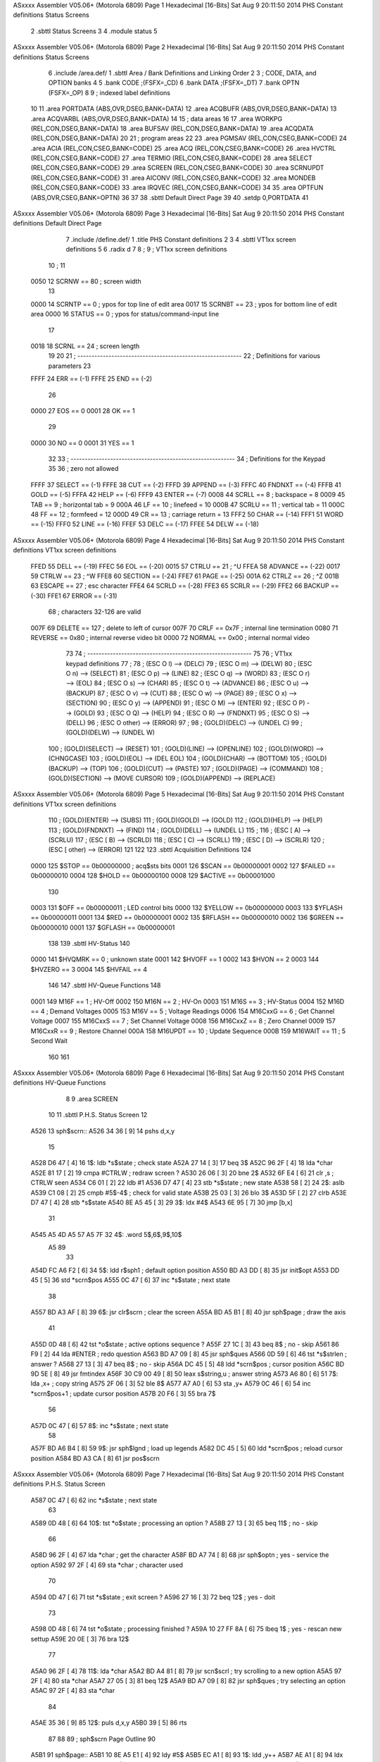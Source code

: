 ASxxxx Assembler V05.06+  (Motorola 6809)                               Page 1
Hexadecimal [16-Bits]                                 Sat Aug  9 20:11:50 2014
PHS Constant definitions
Status Screens

                              2 	.sbttl	Status Screens
                              3 
                              4 	.module	status
                              5 
ASxxxx Assembler V05.06+  (Motorola 6809)                               Page 2
Hexadecimal [16-Bits]                                 Sat Aug  9 20:11:50 2014
PHS Constant definitions
Status Screens

                              6 	.include	/area.def/
                              1 	.sbttl	Area / Bank Definitions and Linking Order
                              2 
                              3 	; CODE, DATA, and OPTION banks
                              4 
                              5 	.bank	CODE		;(FSFX=_CD)
                              6 	.bank	DATA		;(FSFX=_DT)
                              7 	.bank	OPTN		(FSFX=_OP)
                              8 
                              9 	; indexed label definitions
                             10 
                             11 	.area	PORTDATA	(ABS,OVR,DSEG,BANK=DATA)
                             12 	.area	ACQBUFR		(ABS,OVR,DSEG,BANK=DATA)
                             13 	.area	ACQVARBL	(ABS,OVR,DSEG,BANK=DATA)
                             14 
                             15 	; data areas
                             16 
                             17 	.area	WORKPG		(REL,CON,DSEG,BANK=DATA)
                             18 	.area	BUFSAV		(REL,CON,DSEG,BANK=DATA)
                             19 	.area	ACQDATA		(REL,CON,DSEG,BANK=DATA)
                             20 
                             21 	; program areas
                             22 
                             23 	.area	PGMSAV		(REL,CON,CSEG,BANK=CODE)
                             24 	.area	ACIA		(REL,CON,CSEG,BANK=CODE)
                             25 	.area	ACQ		(REL,CON,CSEG,BANK=CODE)
                             26 	.area	HVCTRL		(REL,CON,CSEG,BANK=CODE)
                             27 	.area	TERMIO		(REL,CON,CSEG,BANK=CODE)
                             28 	.area	SELECT		(REL,CON,CSEG,BANK=CODE)
                             29 	.area	SCREEN		(REL,CON,CSEG,BANK=CODE)
                             30 	.area	SCRNUPDT	(REL,CON,CSEG,BANK=CODE)
                             31 	.area	AICONV		(REL,CON,CSEG,BANK=CODE)
                             32 	.area	MONDEB		(REL,CON,CSEG,BANK=CODE)
                             33 	.area	IRQVEC		(REL,CON,CSEG,BANK=CODE)
                             34 
                             35 	.area	OPTFUN		(ABS,OVR,CSEG,BANK=OPTN)
                             36 
                             37 
                             38 	.sbttl	Default Direct Page
                             39 
                             40 	.setdp	0,PORTDATA
                             41 
ASxxxx Assembler V05.06+  (Motorola 6809)                               Page 3
Hexadecimal [16-Bits]                                 Sat Aug  9 20:11:50 2014
PHS Constant definitions
Default Direct Page

                              7 	.include	/define.def/
                              1 	.title	PHS Constant definitions
                              2 
                              3 
                              4 	.sbttl	VT1xx screen definitions
                              5 
                              6 	.radix	d
                              7 
                              8 ;
                              9 ;	VT1xx screen definitions
                             10 ;
                             11 
                     0050    12 	SCRNW	==	80		; screen width
                             13 
                     0000    14 	SCRNTP	==	 0		; ypos for top    line of edit area
                     0017    15 	SCRNBT	==	23		; ypos for bottom line of edit area
                     0000    16 	STATUS	==	 0		; ypos for status/command-input line
                             17 
                     0018    18 	SCRNL	==	24		; screen length
                             19 
                             20 
                             21 ; ----------------------------------------------------------
                             22 ; Definitions for various parameters
                             23 
                     FFFF    24 	ERR	==	(-1)
                     FFFE    25 	END	==	(-2)
                             26 
                     0000    27 	EOS	==	0
                     0001    28 	OK	==	1
                             29 
                     0000    30 	NO	==	0
                     0001    31 	YES	==	1
                             32 
                             33 ; ----------------------------------------------------------
                             34 ; Definitions for the Keypad
                             35 
                             36 			; zero not allowed
                     FFFF    37 	SELECT	==	 (-1)
                     FFFE    38 	CUT	==	 (-2)
                     FFFD    39 	APPEND	==	 (-3)
                     FFFC    40 	FNDNXT	==	 (-4)
                     FFFB    41 	GOLD	==	 (-5)
                     FFFA    42 	HELP	==	 (-6)
                     FFF9    43 	ENTER	==	 (-7)
                     0008    44 	SCRLL	==	   8	; backspace = 8
                     0009    45 	TAB	==	   9	; horizontal tab = 9
                     000A    46 	LF	==	  10	; linefeed = 10
                     000B    47 	SCRLU	==	  11	; vertical tab = 11
                     000C    48 	FF	==	  12	; formfeed = 12
                     000D    49 	CR	==	  13	; carriage return = 13
                     FFF2    50 	CHAR	==	(-14)
                     FFF1    51 	WORD	==	(-15)
                     FFF0    52 	LINE	==	(-16)
                     FFEF    53 	DELC	==	(-17)
                     FFEE    54 	DELW	==	(-18)
ASxxxx Assembler V05.06+  (Motorola 6809)                               Page 4
Hexadecimal [16-Bits]                                 Sat Aug  9 20:11:50 2014
PHS Constant definitions
VT1xx screen definitions

                     FFED    55 	DELL	==	(-19)
                     FFEC    56 	EOL	==	(-20)
                     0015    57 	CTRLU	==	  21	; ^U
                     FFEA    58 	ADVANCE	==	(-22)
                     0017    59 	CTRLW	==	  23	; ^W
                     FFE8    60 	SECTION	==	(-24)
                     FFE7    61 	PAGE	==	(-25)
                     001A    62 	CTRLZ	==	  26	; ^Z
                     001B    63 	ESCAPE	==	  27	; esc character
                     FFE4    64 	SCRLD	==	(-28)
                     FFE3    65 	SCRLR	==	(-29)
                     FFE2    66 	BACKUP	==	(-30)
                     FFE1    67 	ERROR	==	(-31)
                             68 				; characters 32-126 are valid
                     007F    69 	DELETE	==	 127	; delete to left of cursor
                     007F    70 	CRLF	==	0x7F	; internal line termination
                     0080    71 	REVERSE	==	0x80	; internal reverse video bit
                     0000    72 	NORMAL	==	0x00	; internal normal  video
                             73 
                             74 ; ----------------------------------------------------------
                             75 
                             76 	; VT1xx keypad definitions
                             77 	;
                             78 	;	(ESC O l)	--> (DELC)
                             79 	;	(ESC O m)	--> (DELW)
                             80 	;	(ESC O n)	--> (SELECT)
                             81 	;	(ESC O p)	--> (LINE)
                             82 	;	(ESC O q)	--> (WORD)
                             83 	;	(ESC O r)	--> (EOL)
                             84 	;	(ESC O s)	--> (CHAR)
                             85 	;	(ESC O t)	--> (ADVANCE)
                             86 	;	(ESC O u)	--> (BACKUP)
                             87 	;	(ESC O v)	--> (CUT)
                             88 	;	(ESC O w)	--> (PAGE)
                             89 	;	(ESC O x)	--> (SECTION)
                             90 	;	(ESC O y)	--> (APPEND)
                             91 	;	(ESC O M)	--> (ENTER)
                             92 	;	(ESC O P)	--> (GOLD)
                             93 	;	(ESC O Q)	--> (HELP)
                             94 	;	(ESC O R)	--> (FNDNXT)
                             95 	;	(ESC O S)	--> (DELL)
                             96 	;	(ESC O other)	--> (ERROR)
                             97 	;
                             98 	;	(GOLD)(DELC)	--> (UNDEL C)
                             99 	;	(GOLD)(DELW)	--> (UNDEL W)
                            100 	;	(GOLD)(SELECT)	--> (RESET)
                            101 	;	(GOLD)(LINE)	--> (OPENLINE)
                            102 	;	(GOLD)(WORD)	--> (CHNGCASE)
                            103 	;	(GOLD)(EOL)	--> (DEL EOL)
                            104 	;	(GOLD)(CHAR)	--> (BOTTOM)
                            105 	;	(GOLD)(BACKUP)	--> (TOP)
                            106 	;	(GOLD)(CUT)	--> (PASTE)
                            107 	;	(GOLD)(PAGE)	--> (COMMAND)
                            108 	;	(GOLD)(SECTION)	--> (MOVE CURSOR)
                            109 	;	(GOLD)(APPEND)	--> (REPLACE)
ASxxxx Assembler V05.06+  (Motorola 6809)                               Page 5
Hexadecimal [16-Bits]                                 Sat Aug  9 20:11:50 2014
PHS Constant definitions
VT1xx screen definitions

                            110 	;	(GOLD)(ENTER)	--> (SUBS)
                            111 	;	(GOLD)(GOLD)	--> (GOLD)
                            112 	;	(GOLD)(HELP)	--> (HELP)
                            113 	;	(GOLD)(FNDNXT)	--> (FIND)
                            114 	;	(GOLD)(DELL)	--> (UNDEL L)
                            115 	;
                            116 	;	(ESC [ A)	--> (SCRLU)
                            117 	;	(ESC [ B)	--> (SCRLD)
                            118 	;	(ESC [ C)	--> (SCRLL)
                            119 	;	(ESC [ D)	--> (SCRLR)
                            120 	;	(ESC [ other)	--> (ERROR)
                            121 
                            122 
                            123 	.sbttl	Acquisition Definitions
                            124 
                     0000   125 	$STOP	==	0b00000000	; acq$sts bits
                     0001   126 	$SCAN	==	0b00000001
                     0002   127 	$FAILED	==	0b00000010
                     0004   128 	$HOLD	==	0b00000100
                     0008   129 	$ACTIVE	==	0b00001000
                            130 
                     0003   131 	$OFF	==	0b00000011	; LED control bits
                     0000   132 	$YELLOW	==	0b00000000
                     0003   133 	$YFLASH	==	0b00000011
                     0001   134 	$RED	==	0b00000001
                     0002   135 	$RFLASH	==	0b00000010
                     0002   136 	$GREEN	==	0b00000010
                     0001   137 	$GFLASH	==	0b00000001
                            138 
                            139 	.sbttl	HV-Status
                            140 
                     0000   141 	$HVQMRK	==	0		; unknown state
                     0001   142 	$HVOFF	==	1
                     0002   143 	$HVON	==	2
                     0003   144 	$HVZERO	==	3
                     0004   145 	$HVFAIL	==	4
                            146 
                            147 	.sbttl	HV-Queue Functions
                            148 
                     0001   149 	M16F	==	1		; HV-Off
                     0002   150 	M16N	==	2		; HV-On
                     0003   151 	M16S	==	3		; HV-Status
                     0004   152 	M16D	==	4		; Demand Voltages
                     0005   153 	M16V	==	5		; Voltage Readings
                     0006   154 	M16CxxG	==	6		; Get Channel Voltage
                     0007   155 	M16CxxS	==	7		; Set Channel Voltage
                     0008   156 	M16CxxZ	==	8		; Zero Channel
                     0009   157 	M16CxxR	==	9		; Restore Channel
                     000A   158 	M16UPDT	==	10		; Update Sequence
                     000B   159 	M16WAIT	==	11		; 5 Second Wait
                            160 
                            161 
ASxxxx Assembler V05.06+  (Motorola 6809)                               Page 6
Hexadecimal [16-Bits]                                 Sat Aug  9 20:11:50 2014
PHS Constant definitions
HV-Queue Functions

                              8 
                              9 	.area	SCREEN
                             10 
                             11 	.sbttl	P.H.S. Status Screen
                             12 
   A526                      13 sph$scrn::
   A526 34 36         [ 9]   14 	pshs	d,x,y
                             15 
   A528 D6 47         [ 4]   16 1$:	ldb	*s$state	; check state
   A52A 27 14         [ 3]   17 	beq	3$
   A52C 96 2F         [ 4]   18 	lda	*char
   A52E 81 17         [ 2]   19 	cmpa	#CTRLW		; redraw screen ?
   A530 26 06         [ 3]   20 	bne	2$
   A532 6F E4         [ 6]   21 	clr	,s		; CTRLW seen
   A534 C6 01         [ 2]   22 	ldb	#1
   A536 D7 47         [ 4]   23 	stb	*s$state	; new state
   A538 58            [ 2]   24 2$:	aslb
   A539 C1 08         [ 2]   25 	cmpb	#5$-4$		; check for valid state
   A53B 25 03         [ 3]   26 	blo	3$
   A53D 5F            [ 2]   27 	clrb
   A53E D7 47         [ 4]   28 	stb	*s$state
   A540 8E A5 45      [ 3]   29 3$:	ldx	#4$
   A543 6E 95         [ 7]   30 	jmp	[b,x]
                             31 
   A545 A5 4D A5 57 A5 7F    32 4$:	.word	5$,6$,9$,10$
        A5 89
                             33 
   A54D FC A6 F2      [ 6]   34 5$:	ldd	r$sph1		; default option position
   A550 BD A3 DD      [ 8]   35 	jsr	init$opt
   A553 DD 45         [ 5]   36 	std	*scrn$pos
   A555 0C 47         [ 6]   37 	inc	*s$state	; next state
                             38 
   A557 BD A3 AF      [ 8]   39 6$:	jsr	clr$scrn	; clear the screen
   A55A BD A5 B1      [ 8]   40 	jsr	sph$page	; draw the axis
                             41 
   A55D 0D 48         [ 6]   42 	tst	*o$state	; active options sequence ?
   A55F 27 1C         [ 3]   43 	beq	8$		; no - skip
   A561 86 F9         [ 2]   44 	lda	#ENTER		; redo question
   A563 BD A7 09      [ 8]   45 	jsr	sph$ques
   A566 0D 59         [ 6]   46 	tst	*s$strlen	; answer ?
   A568 27 13         [ 3]   47 	beq	8$		; no - skip
   A56A DC 45         [ 5]   48 	ldd	*scrn$pos	; cursor position
   A56C BD 9D 5E      [ 8]   49 	jsr	fmtindex
   A56F 30 C9 00 49   [ 8]   50 	leax	s$string,u	; answer string
   A573 A6 80         [ 6]   51 7$:	lda	,x+		; copy string
   A575 2F 06         [ 3]   52 	ble	8$
   A577 A7 A0         [ 6]   53 	sta	,y+
   A579 0C 46         [ 6]   54 	inc	*scrn$pos+1	; update cursor position
   A57B 20 F6         [ 3]   55 	bra	7$
                             56 
   A57D 0C 47         [ 6]   57 8$:	inc	*s$state	; next state
                             58 
   A57F BD A6 B4      [ 8]   59 9$:	jsr	sph$lgnd	; load up legends
   A582 DC 45         [ 5]   60 	ldd	*scrn$pos	; reload cursor position
   A584 BD A3 CA      [ 8]   61 	jsr	pos$scrn
ASxxxx Assembler V05.06+  (Motorola 6809)                               Page 7
Hexadecimal [16-Bits]                                 Sat Aug  9 20:11:50 2014
PHS Constant definitions
P.H.S. Status Screen

   A587 0C 47         [ 6]   62 	inc	*s$state	; next state
                             63 
   A589 0D 48         [ 6]   64 10$:	tst	*o$state	; processing an option ?
   A58B 27 13         [ 3]   65 	beq	11$		; no  - skip
                             66 
   A58D 96 2F         [ 4]   67 	lda	*char		; get the character
   A58F BD A7 74      [ 8]   68 	jsr	sph$optn	; yes - service the option
   A592 97 2F         [ 4]   69 	sta	*char		; character used
                             70 
   A594 0D 47         [ 6]   71 	tst	*s$state	; exit screen ?
   A596 27 16         [ 3]   72 	beq	12$		; yes - doit
                             73 
   A598 0D 48         [ 6]   74 	tst	*o$state	; processing finished ?
   A59A 10 27 FF 8A   [ 6]   75 	lbeq	1$		; yes - rescan new settup
   A59E 20 0E         [ 3]   76 	bra	12$
                             77 
   A5A0 96 2F         [ 4]   78 11$:	lda	*char
   A5A2 BD A4 81      [ 8]   79 	jsr	scn$scrl	; try scrolling to a new option
   A5A5 97 2F         [ 4]   80 	sta	*char
   A5A7 27 05         [ 3]   81 	beq	12$
   A5A9 BD A7 09      [ 8]   82 	jsr	sph$ques	; try selecting an option
   A5AC 97 2F         [ 4]   83 	sta	*char
                             84 
   A5AE 35 36         [ 9]   85 12$:	puls	d,x,y
   A5B0 39            [ 5]   86 	rts
                             87 
                             88 
                             89 	; sph$scrn  Page Outline
                             90 
   A5B1                      91 sph$page::
   A5B1 10 8E A5 E1   [ 4]   92 	ldy	#5$
   A5B5 EC A1         [ 8]   93 1$:	ldd	,y++
   A5B7 AE A1         [ 8]   94 	ldx	,y++
   A5B9 27 05         [ 3]   95 	beq	2$
   A5BB BD 9D 9A      [ 8]   96 	jsr	fmthtxt
   A5BE 20 F5         [ 3]   97 	bra	1$
                             98 
                             99 	; fill in unit number
                            100 
   A5C0 DC 74         [ 5]  101 2$:	ldd	*fmtrow		; last entry
   A5C2 BD A5 0A      [ 8]  102 	jsr	scn$unit
                            103 
                            104 	; fill in channel numbers
                            105 
   A5C5 86 07         [ 2]  106 	lda	#SCRNTP+0d7
   A5C7 C6 00         [ 2]  107 	ldb	#$CHNL
   A5C9 8E 00 00      [ 3]  108 	ldx	#0d0		; first channel
                            109 
   A5CC BD 9E 50      [ 8]  110 3$:	jsr	fmt4rjint	; load channel
   A5CF 4C            [ 2]  111 	inca			; next row
   A5D0 30 01         [ 5]  112 	leax	1,x		; next channel
   A5D2 8C 00 10      [ 4]  113 	cmpx	#0d16
   A5D5 26 04         [ 3]  114 	bne	4$
   A5D7 86 07         [ 2]  115 	lda	#SCRNTP+0d7
   A5D9 C6 28         [ 2]  116 	ldb	#$CHNL+0d40
ASxxxx Assembler V05.06+  (Motorola 6809)                               Page 8
Hexadecimal [16-Bits]                                 Sat Aug  9 20:11:50 2014
PHS Constant definitions
P.H.S. Status Screen

   A5DB 8C 00 20      [ 4]  117 4$:	cmpx	#0d32
   A5DE 26 EC         [ 3]  118 	bne	3$
                            119 
   A5E0 39            [ 5]  120 	rts
                            121 
                            122 
   A5E1 04 00               123 5$:	.byte	SCRNTP+4,	0
   A5E3 A6 05               124 	.word	6$
   A5E5 05 00               125 	.byte	SCRNTP+5,	0
   A5E7 A6 2E               126 	.word	7$
   A5E9 06 00               127 	.byte	SCRNTP+6,	0
   A5EB A6 57               128 	.word	8$
   A5ED 04 28               129 	.byte	SCRNTP+4,	0d40
   A5EF A6 05               130 	.word	6$
   A5F1 05 28               131 	.byte	SCRNTP+5,	0d40
   A5F3 A6 2E               132 	.word	7$
   A5F5 06 28               133 	.byte	SCRNTP+6,	0d40
   A5F7 A6 57               134 	.word	8$
                     00D3   135 n$spht	= .
   A5F9 02 29               136 	.byte	SCRNTP+2,	0d41
   A5FB A6 A1               137 	.word	10$
   A5FD 00 29               138 	.byte	SCRNTP+0,	0d41		; must be last
   A5FF A6 80               139 	.word	9$
   A601 00 00               140 	.byte	0,		0		; end of list
   A603 00 00               141 	.word	0
                            142 
                            143 	;	 0123456789012345678901234567890123456789"
   A605 20 20 20 20 20 20   144 6$:	.asciz	"              UPDATING  CALIBRATION     "
        20 20 20 20 20 20
        20 20 55 50 44 41
        54 49 4E 47 20 20
        43 41 4C 49 42 52
        41 54 49 4F 4E 20
        20 20 20 20 00
   A62E 20 43 48 4E 4C 20   145 7$:	.asciz	" CHNL PHS-STS PEAK LDRV PEAK LDRV TEMP  "
        50 48 53 2D 53 54
        53 20 50 45 41 4B
        20 4C 44 52 56 20
        50 45 41 4B 20 4C
        44 52 56 20 54 45
        4D 50 20 20 00
   A657 20 2D 2D 2D 2D 20   146 8$:	.asciz	" ---- ------- ---- ---- ---- ---- ----  "
        2D 2D 2D 2D 2D 2D
        2D 20 2D 2D 2D 2D
        20 2D 2D 2D 2D 20
        2D 2D 2D 2D 20 2D
        2D 2D 2D 20 2D 2D
        2D 2D 20 20 00
                            147 
   A680 50 2E 48 2E 53 2E   148 9$:	.asciz	"P.H.S. System Status     Unit # "
        20 53 79 73 74 65
        6D 20 53 74 61 74
        75 73 20 20 20 20
        20 55 6E 69 74 20
        23 20 00
ASxxxx Assembler V05.06+  (Motorola 6809)                               Page 9
Hexadecimal [16-Bits]                                 Sat Aug  9 20:11:50 2014
PHS Constant definitions
P.H.S. Status Screen

   A6A1 54 65 6D 70 65 72   149 10$:	.asciz	"Temperature ADC = "
        61 74 75 72 65 20
        41 44 43 20 3D 20
        00
                            150 
                     0000   151 	$CHNL		=	0d0
                     0007   152 	$PHSSTS		=	0d7
                     000E   153 	$UPDTPEAK	=	0d14
                     0013   154 	$UPDTLDRV	=	0d19
                     0018   155 	$CALPEAK	=	0d24
                     001D   156 	$CALLDRV	=	0d29
                     0022   157 	$CALTEMP	=	0d34
                     0012   158 	$TMPPOS		=	0d18
                            159 
                            160 
                            161 	;
                            162 	; sph$scrn Legends
                            163 	;
                            164 
   A6B4                     165 sph$lgnd::
   A6B4 34 36         [ 9]  166 	pshs	d,x,y
   A6B6 32 7D         [ 5]  167 	leas	-3,s
                            168 
   A6B8 8E A6 EE      [ 3]  169 	ldx	#6$
                            170 
   A6BB AF 61         [ 6]  171 1$:	stx	1,s
   A6BD AE 84         [ 5]  172 	ldx	,x		; next entry
   A6BF 27 28         [ 3]  173 	beq	5$		; finished
   A6C1 EC 81         [ 8]  174 	ldd	,x++		; row/column
   A6C3 BD 9D 5E      [ 8]  175 	jsr	fmtindex
   A6C6 E6 80         [ 6]  176 	ldb	,x+		; video mode
   A6C8 E7 E4         [ 4]  177 	stb	,s
   A6CA E6 80         [ 6]  178 	ldb	,x+		; option
   A6CC AE 81         [ 8]  179 	ldx	,x++		; get string address
                            180 
   A6CE A6 80         [ 6]  181 2$:	lda	,x+		; get string character
   A6D0 27 06         [ 3]  182 	beq	3$
   A6D2 AA E4         [ 4]  183 	ora	,s		; set NORMAL/REVERSE video
   A6D4 A7 A0         [ 6]  184 	sta	,y+		; place in buffer
   A6D6 20 F6         [ 3]  185 	bra	2$
                            186 
   A6D8 10 9F 76            187 3$:	sty	*findex		; save position
   A6DB 31 C9 00 5A   [ 8]  188 	leay	optarray,u	; save option number
   A6DF 96 74         [ 4]  189 	lda	*fmtrow
   A6E1 E7 A6         [ 5]  190 	stb	a,y
   A6E3 AE 61         [ 6]  191 4$:	ldx	1,s
   A6E5 30 02         [ 5]  192 	leax	2,x		; next entry
   A6E7 20 D2         [ 3]  193 	bra	1$
                            194 
   A6E9 32 63         [ 5]  195 5$:	leas	3,s
   A6EB 35 36         [ 9]  196 	puls	d,x,y
   A6ED 39            [ 5]  197 	rts
                            198 
                            199 
   A6EE A6 F2 00 00         200 6$:	.word	r$sph1,	0
ASxxxx Assembler V05.06+  (Motorola 6809)                              Page 10
Hexadecimal [16-Bits]                                 Sat Aug  9 20:11:50 2014
PHS Constant definitions
P.H.S. Status Screen

                            201 
                            202 	;	row		column		video		option
                            203 	;-------------------------------------------------------------
   A6F2 00 03 80 01         204 r$sph1:	.byte	SCRNTP+0d0,	3,		REVERSE,	1
   A6F6 A6 F8               205 	.word	1$		; "Exit"
                            206 
                            207 
   A6F8 20 20 45 78 69 74   208 1$:	.asciz	"  Exit Screen   "		; 1
        20 53 63 72 65 65
        6E 20 20 20 00
                            209 
                            210 
                            211 
                            212 	;
                            213 	; sph$scrn Questions
                            214 	;
                            215 
   A709                     216 sph$ques::
   A709 81 F9         [ 2]  217 	cmpa	#ENTER		; selecting ?
   A70B 26 37         [ 3]  218 	bne	5$		; no - exit
                            219 
   A70D 34 34         [ 8]  220 	pshs	b,x,y
                            221 
   A70F 86 17         [ 2]  222 	lda	#SCRNBT		; common question position
   A711 C6 00         [ 2]  223 	ldb	#0
   A713 BD 9D 5E      [ 8]  224 	jsr	fmtindex
                            225 
   A716 30 C9 00 5A   [ 8]  226 	leax	optarray,u	; get option
   A71A D6 72         [ 4]  227 	ldb	*opt$posn
   A71C E6 85         [ 5]  228 	ldb	b,x
                            229 
   A71E C1 01         [ 2]  230 	cmpb	#1		; exiting this screen ?
   A720 26 02         [ 3]  231 	bne	1$		; no - skip
   A722 0F 47         [ 6]  232 	clr	*s$state	; yes
                            233 
   A724 58            [ 2]  234 1$:	aslb
   A725 C1 04         [ 2]  235 	cmpb	#7$-6$		; valid option ?
   A727 24 18         [ 3]  236 	bhis	4$		; no - exit
   A729 8E A7 45      [ 3]  237 	ldx	#6$
   A72C 30 95         [ 8]  238 	leax	[b,x]
   A72E A6 80         [ 6]  239 2$:	lda	,x+
   A730 27 06         [ 3]  240 	beq	3$
   A732 A7 A0         [ 6]  241 	sta	,y+
   A734 0C 75         [ 6]  242 	inc	*fmtcol		; next column
   A736 20 F6         [ 3]  243 	bra	2$
                            244 
   A738 DC 74         [ 5]  245 3$:	ldd	*fmtrow		; load new cursor position
   A73A BD A3 CA      [ 8]  246 	jsr	pos$scrn
   A73D 86 01         [ 2]  247 	lda	#1		; option processing
   A73F 97 48         [ 4]  248 	sta	*o$state
   A741 4F            [ 2]  249 4$:	clra			; dump character
   A742 35 34         [ 8]  250 	puls	b,x,y
   A744 39            [ 5]  251 5$:	rts
                            252 
                            253 
ASxxxx Assembler V05.06+  (Motorola 6809)                              Page 11
Hexadecimal [16-Bits]                                 Sat Aug  9 20:11:50 2014
PHS Constant definitions
P.H.S. Status Screen

   A745 A7 49 A7 58         254 6$:	.word	7$,8$
                            255 
   A749 49 6E 76 61 6C 69   256 7$:	.asciz	"Invalid Option"
        64 20 4F 70 74 69
        6F 6E 00
   A758 2E 2E 2E 20 45 78   257 8$:	.asciz	"... Exiting this Screen ..."			; 1
        69 74 69 6E 67 20
        74 68 69 73 20 53
        63 72 65 65 6E 20
        2E 2E 2E 00
                            258 
                            259 	;
                            260 	; sph$scrn Options
                            261 	;
                            262 
   A774                     263 sph$optn::
   A774 BD A4 0E      [ 8]  264 	jsr	scn$gets	; build a response string
   A777 27 33         [ 3]  265 	beq	3$		; not finished
   A779 0D 49         [ 6]  266 	tst	*s$string	; NULL string ?
   A77B 2F 21         [ 3]  267 	ble	2$		; yes - terminate option
                            268 
   A77D BD A3 F8      [ 8]  269 	jsr	option		; get the option number
   A780 58            [ 2]  270 	aslb
   A781 C1 04         [ 2]  271 	cmpb	#5$-4$		; valid option ?
   A783 24 19         [ 3]  272 	bhis	2$		; no - terminate request
                            273 
   A785 10 8E A7 9E   [ 4]  274 	ldy	#2$		; options return address
   A789 34 20         [ 6]  275 	pshs	y
                            276 
   A78B 10 8E A7 AE   [ 4]  277 	ldy	#4$		; jump table
   A78F 31 B5         [ 8]  278 	leay	[b,y]		; get address of option routine
   A791 34 20         [ 6]  279 	pshs	y		; push as a return address
                            280 
   A793 30 C9 00 49   [ 8]  281 	leax	s$string,u	; string pointer
                            282 
   A797 10 8E 8C 16   [ 4]  283 	ldy	#acqvtbl	; variables address for this channel
   A79B 31 B6         [ 8]  284 	leay	[a,y]
                            285 
   A79D 39            [ 5]  286 1$:	rts			; do option
                            287 
   A79E 0F 48         [ 6]  288 2$:	clr	*o$state	; option completed
   A7A0 86 17         [ 2]  289 	lda	#SCRNBT
   A7A2 C6 00         [ 2]  290 	ldb	#0
   A7A4 BD 9D 75      [ 8]  291 	jsr	fmtdeol		; clear option question and answer
                            292 
   A7A7 DC 72         [ 5]  293 	ldd	*opt$posn	; option position
   A7A9 BD A3 CA      [ 8]  294 	jsr	pos$scrn	; restore cursor
                            295 
   A7AC 4F            [ 2]  296 3$:	clra			; input character always used
   A7AD 39            [ 5]  297 	rts
                            298 
   A7AE A7 9D               299 4$:	.word	1$		; invalid option
   A7B0 A7 B2               300 	.word	5$		; exit screen
                            301 
                            302 	; Exit Screen
ASxxxx Assembler V05.06+  (Motorola 6809)                              Page 12
Hexadecimal [16-Bits]                                 Sat Aug  9 20:11:50 2014
PHS Constant definitions
P.H.S. Status Screen

                            303 
   A7B2 BD A4 05      [ 8]  304 5$:	jsr	ans$yes
   A7B5 26 02         [ 3]  305 	bne	6$
   A7B7 0F 47         [ 6]  306 	clr	*s$state	; just exit
   A7B9 39            [ 5]  307 6$:	rts
                            308 
                            309 
                            310 	; sph$scrn  Update Routine
                            311 
                            312 	.area	SCRNUPDT
                            313 
   D6B9                     314 sph$updt::
                            315 
                            316 	; Temperature ADC Data
                            317 
   D6B9 10 8E 7D C1   [ 4]  318 	ldy	#tmpvar
                            319 
   D6BD FC A5 F9      [ 6]  320 	ldd	n$spht		; get entry
   D6C0 CB 12         [ 2]  321 	addb	#$TMPPOS	; position
                            322 
   D6C2 6D A9 00 11   [10]  323 	tst	tmp$flag,y
   D6C6 27 09         [ 3]  324 	beq	1$
                            325 
   D6C8 AE A9 00 04   [ 9]  326 	ldx	phs$avrg,y	; get last scan
   D6CC BD 9E 50      [ 8]  327 	jsr	fmt4rjint
   D6CF 20 06         [ 3]  328 	bra	2$
                            329 
   D6D1 8E D8 71      [ 3]  330 1$:	ldx	#27$		; inactive
   D6D4 BD 9D 9A      [ 8]  331 	jsr	fmthtxt
                            332 
                            333 	; fill in acquisition status
                            334 
   D6D7 10 8E 77 41   [ 4]  335 2$:	ldy	#acqvar		; acquisition variables
   D6DB 86 07         [ 2]  336 	lda	#SCRNTP+0d7	; screen position
   D6DD C6 07         [ 2]  337 	ldb	#$PHSSTS
                            338 
   D6DF 34 06         [ 7]  339 3$:	pshs	d
   D6E1 A6 A9 00 03   [ 8]  340 	lda	acq$sts,y
   D6E5 84 0F         [ 2]  341 	anda	#0x0F		; just acq status
   D6E7 48            [ 2]  342 	asla
   D6E8 8E D8 51      [ 3]  343 	ldx	#26$
   D6EB 30 96         [ 8]  344 	leax	[a,x]
   D6ED EC E4         [ 5]  345 	ldd	,s
   D6EF BD 9D 9A      [ 8]  346 	jsr	fmthtxt
   D6F2 35 06         [ 7]  347 	puls	d
                            348 
   D6F4 31 A9 00 2C   [ 8]  349 	leay	ACQVARSZ,y	; next channel
   D6F8 4C            [ 2]  350 	inca			; next row
   D6F9 81 17         [ 2]  351 	cmpa	#SCRNTP+0d7+0d16
   D6FB 26 E2         [ 3]  352 	bne	3$
   D6FD 86 07         [ 2]  353 	lda	#SCRNTP+0d7
   D6FF C1 2F         [ 2]  354 	cmpb	#$PHSSTS+0d40
   D701 27 04         [ 3]  355 	beq	4$
   D703 C6 2F         [ 2]  356 	ldb	#$PHSSTS+0d40
   D705 20 D8         [ 3]  357 	bra	3$
ASxxxx Assembler V05.06+  (Motorola 6809)                              Page 13
Hexadecimal [16-Bits]                                 Sat Aug  9 20:11:50 2014
PHS Constant definitions
P.H.S. Status Screen

                            358 
                            359 	; fill in current PHS value
                            360 
   D707 10 8E 77 41   [ 4]  361 4$:	ldy	#acqvar		; acquisition variables
   D70B 86 07         [ 2]  362 	lda	#SCRNTP+0d7	; screen position
   D70D C6 0E         [ 2]  363 	ldb	#$UPDTPEAK
                            364 
   D70F 34 06         [ 7]  365 5$:	pshs	d
   D711 A6 A9 00 03   [ 8]  366 	lda	acq$sts,y
   D715 84 0F         [ 2]  367 	anda	#0x0F
   D717 27 0B         [ 3]  368 	beq	6$
                            369 
   D719 AE A9 00 04   [ 9]  370 	ldx	phs$avrg,y	; last PHS scan
   D71D EC E4         [ 5]  371 	ldd	,s
   D71F BD 9E 50      [ 8]  372 	jsr	fmt4rjint
   D722 20 08         [ 3]  373 	bra	7$
                            374 
   D724 8E D8 71      [ 3]  375 6$:	ldx	#27$		; inactive
   D727 EC E4         [ 5]  376 	ldd	,s
   D729 BD 9D 9A      [ 8]  377 	jsr	fmthtxt
   D72C 35 06         [ 7]  378 7$:	puls	d
                            379 
   D72E 30 89 02 00   [ 8]  380 	leax	ACQBUFSZ,x	; next channel
   D732 31 A9 00 2C   [ 8]  381 	leay	ACQVARSZ,y
   D736 4C            [ 2]  382 	inca			; next row
   D737 81 17         [ 2]  383 	cmpa	#SCRNTP+0d7+0d16
   D739 26 D4         [ 3]  384 	bne	5$
   D73B 86 07         [ 2]  385 	lda	#SCRNTP+0d7
   D73D C1 36         [ 2]  386 	cmpb	#$UPDTPEAK+0d40
   D73F 27 04         [ 3]  387 	beq	8$
   D741 C6 36         [ 2]  388 	ldb	#$UPDTPEAK+0d40
   D743 20 CA         [ 3]  389 	bra	5$
                            390 
                            391 	; fill in current LED drive
                            392 
   D745 10 8E 77 41   [ 4]  393 8$:	ldy	#acqvar		; acquisition variables
   D749 86 07         [ 2]  394 	lda	#SCRNTP+0d7	; screen position
   D74B C6 13         [ 2]  395 	ldb	#$UPDTLDRV
                            396 
   D74D 34 06         [ 7]  397 9$:	pshs	d
   D74F A6 A9 00 03   [ 8]  398 	lda	acq$sts,y
   D753 84 0F         [ 2]  399 	anda	#0x0F
   D755 27 0B         [ 3]  400 	beq	10$
                            401 
   D757 AE A9 00 2A   [ 9]  402 	ldx	cor$lpht,y	; current
   D75B EC E4         [ 5]  403 	ldd	,s
   D75D BD 9E 50      [ 8]  404 	jsr	fmt4rjint
   D760 20 08         [ 3]  405 	bra	11$
                            406 
   D762 8E D8 71      [ 3]  407 10$:	ldx	#27$		; inactive
   D765 EC E4         [ 5]  408 	ldd	,s
   D767 BD 9D 9A      [ 8]  409 	jsr	fmthtxt
   D76A 35 06         [ 7]  410 11$:	puls	d
                            411 
   D76C 30 89 02 00   [ 8]  412 	leax	ACQBUFSZ,x	; next channel
ASxxxx Assembler V05.06+  (Motorola 6809)                              Page 14
Hexadecimal [16-Bits]                                 Sat Aug  9 20:11:50 2014
PHS Constant definitions
P.H.S. Status Screen

   D770 31 A9 00 2C   [ 8]  413 	leay	ACQVARSZ,y
   D774 4C            [ 2]  414 	inca			; next row
   D775 81 17         [ 2]  415 	cmpa	#SCRNTP+0d7+0d16
   D777 26 D4         [ 3]  416 	bne	9$
   D779 86 07         [ 2]  417 	lda	#SCRNTP+0d7
   D77B C1 3B         [ 2]  418 	cmpb	#$UPDTLDRV+0d40
   D77D 27 04         [ 3]  419 	beq	12$
   D77F C6 3B         [ 2]  420 	ldb	#$UPDTLDRV+0d40
   D781 20 CA         [ 3]  421 	bra	9$
                            422 
                            423 	; fill in PHS Calibration
                            424 
   D783 10 8E 77 41   [ 4]  425 12$:	ldy	#acqvar		; acquisition variables
   D787 86 07         [ 2]  426 	lda	#SCRNTP+0d7	; screen position
   D789 C6 18         [ 2]  427 	ldb	#$CALPEAK
                            428 
   D78B 34 06         [ 7]  429 13$:	pshs	d
   D78D A6 A9 00 03   [ 8]  430 	lda	acq$sts,y
   D791 84 0F         [ 2]  431 	anda	#0x0F
   D793 27 1C         [ 3]  432 	beq	15$
   D795 AE A9 00 24   [ 9]  433 	ldx	phs$lpht,y	; calibration ready ?
   D799 26 0F         [ 3]  434 	bne	14$		; yes - use it
                            435 				; else use updating value
                            436 
                            437 	; divide acq$sum by 64
                            438 
   D79B EC A9 00 00   [ 9]  439 	ldd	acq$sum,y	; get sum
   D79F 59            [ 2]  440 	rolb			; divide by 64
   D7A0 49            [ 2]  441 	rola
   D7A1 59            [ 2]  442 	rolb
   D7A2 49            [ 2]  443 	rola
   D7A3 59            [ 2]  444 	rolb
   D7A4 1E 89         [ 8]  445 	exg	a,b
   D7A6 84 03         [ 2]  446 	anda	#0x03
   D7A8 1F 01         [ 6]  447 	tfr	d,x
   D7AA EC E4         [ 5]  448 14$:	ldd	,s
   D7AC BD 9E 50      [ 8]  449 	jsr	fmt4rjint
   D7AF 20 08         [ 3]  450 	bra	16$
                            451 
   D7B1 8E D8 71      [ 3]  452 15$:	ldx	#27$		; inactive
   D7B4 EC E4         [ 5]  453 	ldd	,s
   D7B6 BD 9D 9A      [ 8]  454 	jsr	fmthtxt
   D7B9 35 06         [ 7]  455 16$:	puls	d
                            456 
   D7BB 31 A9 00 2C   [ 8]  457 	leay	ACQVARSZ,y	; next channel
   D7BF 4C            [ 2]  458 	inca			; next row
   D7C0 81 17         [ 2]  459 	cmpa	#SCRNTP+0d7+0d16
   D7C2 26 C7         [ 3]  460 	bne	13$
   D7C4 86 07         [ 2]  461 	lda	#SCRNTP+0d7
   D7C6 C1 40         [ 2]  462 	cmpb	#$CALPEAK+0d40
   D7C8 27 04         [ 3]  463 	beq	17$
   D7CA C6 40         [ 2]  464 	ldb	#$CALPEAK+0d40
   D7CC 20 BD         [ 3]  465 	bra	13$
                            466 
                            467 	; fill in LED calibration
ASxxxx Assembler V05.06+  (Motorola 6809)                              Page 15
Hexadecimal [16-Bits]                                 Sat Aug  9 20:11:50 2014
PHS Constant definitions
P.H.S. Status Screen

                            468 
   D7CE 10 8E 77 41   [ 4]  469 17$:	ldy	#acqvar		; acquisition variables
   D7D2 86 07         [ 2]  470 	lda	#SCRNTP+0d7	; screen position
   D7D4 C6 1D         [ 2]  471 	ldb	#$CALLDRV
                            472 
   D7D6 34 06         [ 7]  473 18$:	pshs	d
   D7D8 A6 A9 00 03   [ 8]  474 	lda	acq$sts,y
   D7DC 84 0F         [ 2]  475 	anda	#0x0F
   D7DE 27 0B         [ 3]  476 	beq	19$
                            477 
   D7E0 AE A9 00 26   [ 9]  478 	ldx	cal$lpht,y	; LED calibration
   D7E4 EC E4         [ 5]  479 	ldd	,s
   D7E6 BD 9E 50      [ 8]  480 	jsr	fmt4rjint
   D7E9 20 08         [ 3]  481 	bra	20$
                            482 
   D7EB 8E D8 71      [ 3]  483 19$:	ldx	#27$		; inactive
   D7EE EC E4         [ 5]  484 	ldd	,s
   D7F0 BD 9D 9A      [ 8]  485 	jsr	fmthtxt
   D7F3 35 06         [ 7]  486 20$:	puls	d
                            487 
   D7F5 30 89 02 00   [ 8]  488 	leax	ACQBUFSZ,x	; next channel
   D7F9 31 A9 00 2C   [ 8]  489 	leay	ACQVARSZ,y
   D7FD 4C            [ 2]  490 	inca			; next row
   D7FE 81 17         [ 2]  491 	cmpa	#SCRNTP+0d7+0d16
   D800 26 D4         [ 3]  492 	bne	18$
   D802 86 07         [ 2]  493 	lda	#SCRNTP+0d7
   D804 C1 45         [ 2]  494 	cmpb	#$CALLDRV+0d40
   D806 27 04         [ 3]  495 	beq	21$
   D808 C6 45         [ 2]  496 	ldb	#$CALLDRV+0d40
   D80A 20 CA         [ 3]  497 	bra	18$
                            498 
                            499 	; fill in calibration temperature
                            500 
   D80C 10 8E 77 41   [ 4]  501 21$:	ldy	#acqvar		; acquisition variables
   D810 86 07         [ 2]  502 	lda	#SCRNTP+0d7	; screen position
   D812 C6 22         [ 2]  503 	ldb	#$CALTEMP
                            504 
   D814 34 06         [ 7]  505 22$:	pshs	d
   D816 A6 A9 00 03   [ 8]  506 	lda	acq$sts,y
   D81A 84 0F         [ 2]  507 	anda	#0x0F
   D81C 27 11         [ 3]  508 	beq	23$
                            509 
   D81E 6D A9 00 11   [10]  510 	tst	tmp$flag,y
   D822 27 0B         [ 3]  511 	beq	23$
                            512 
   D824 AE A9 00 28   [ 9]  513 	ldx	tmp$lpht,y	; Temperature calibration
   D828 EC E4         [ 5]  514 	ldd	,s
   D82A BD 9E 50      [ 8]  515 	jsr	fmt4rjint
   D82D 20 08         [ 3]  516 	bra	24$
                            517 
   D82F 8E D8 71      [ 3]  518 23$:	ldx	#27$		; inactive
   D832 EC E4         [ 5]  519 	ldd	,s
   D834 BD 9D 9A      [ 8]  520 	jsr	fmthtxt
   D837 35 06         [ 7]  521 24$:	puls	d
                            522 
ASxxxx Assembler V05.06+  (Motorola 6809)                              Page 16
Hexadecimal [16-Bits]                                 Sat Aug  9 20:11:50 2014
PHS Constant definitions
P.H.S. Status Screen

   D839 30 89 02 00   [ 8]  523 	leax	ACQBUFSZ,x	; next channel
   D83D 31 A9 00 2C   [ 8]  524 	leay	ACQVARSZ,y
   D841 4C            [ 2]  525 	inca			; next row
   D842 81 17         [ 2]  526 	cmpa	#SCRNTP+0d7+0d16
   D844 26 CE         [ 3]  527 	bne	22$
   D846 86 07         [ 2]  528 	lda	#SCRNTP+0d7
   D848 C1 4A         [ 2]  529 	cmpb	#$CALTEMP+0d40
   D84A 27 04         [ 3]  530 	beq	25$
   D84C C6 4A         [ 2]  531 	ldb	#$CALTEMP+0d40
   D84E 20 C4         [ 3]  532 	bra	22$
                            533 
   D850 39            [ 5]  534 25$:	rts
                            535 
                            536 
                            537 	; Acquisition Status Table
                            538 
                            539 				; 0bxxxxxxxx
                            540 				;	|||`---- $SCAN
                            541 				;	||`----- $FAILED
                            542 				;	|`------ $HOLD
                            543 				;	`------- $ACTIVE
   D851 D8 76               544 26$:	.word	28$		;       0000	inactive
   D853 D8 7D               545 	.word	29$		;	0001	cal
   D855 D8 84               546 	.word	30$		;	0010	failed
   D857 D8 84               547 	.word	30$		;	0011	failed
   D859 D8 8B               548 	.word	31$		;	0100	hold
   D85B D8 8B               549 	.word	31$		;	0101	hold
   D85D D8 84               550 	.word	30$		;	0110	failed
   D85F D8 84               551 	.word	30$		;	0111	failed
   D861 D8 92               552 	.word	32$		;	1000	active
   D863 D8 92               553 	.word	32$		;	1001	active
   D865 D8 84               554 	.word	30$		;	1010	failed
   D867 D8 84               555 	.word	30$		;	1011	failed
   D869 D8 8B               556 	.word	31$		;	1100	hold
   D86B D8 8B               557 	.word	31$		;	1101	hold
   D86D D8 84               558 	.word	30$		;	1110	failed
   D86F D8 84               559 	.word	30$		;	1111	failed
                            560 
                            561 
   D871 20 20 20 20 00      562 27$:	.asciz	"    "		; inactive (data)
   D876 20 20 20 20 20 20   563 28$:	.asciz	"      "	; inactive (ascii)
        00
   D87D 20 20 20 43 61 6C   564 29$:	.asciz	"   Cal"
        00
   D884 20 20 46 61 69 6C   565 30$:	.asciz	"  Fail"
        00
   D88B 20 20 48 6F 6C 64   566 31$:	.asciz	"  Hold"
        00
   D892 41 63 74 69 76 65   567 32$:	.asciz	"Active"
        00
                            568 
                            569 
                            570 	.area	SCREEN
                            571 
                            572 	.sbttl	HV4032A Status Screen
ASxxxx Assembler V05.06+  (Motorola 6809)                              Page 17
Hexadecimal [16-Bits]                                 Sat Aug  9 20:11:50 2014
PHS Constant definitions
HV4032A Status Screen

                            573 
   A7BA                     574 shv$scrn::
   A7BA 34 36         [ 9]  575 	pshs	d,x,y
                            576 
   A7BC D6 47         [ 4]  577 1$:	ldb	*s$state	; check state
   A7BE 27 14         [ 3]  578 	beq	3$
   A7C0 96 2F         [ 4]  579 	lda	*char
   A7C2 81 17         [ 2]  580 	cmpa	#CTRLW		; redraw screen ?
   A7C4 26 06         [ 3]  581 	bne	2$
   A7C6 6F E4         [ 6]  582 	clr	,s		; CTRLW seen
   A7C8 C6 01         [ 2]  583 	ldb	#1
   A7CA D7 47         [ 4]  584 	stb	*s$state	; new state
   A7CC 58            [ 2]  585 2$:	aslb
   A7CD C1 08         [ 2]  586 	cmpb	#5$-4$		; check for valid state
   A7CF 25 03         [ 3]  587 	blo	3$
   A7D1 5F            [ 2]  588 	clrb
   A7D2 D7 47         [ 4]  589 	stb	*s$state
   A7D4 8E A7 D9      [ 3]  590 3$:	ldx	#4$
   A7D7 6E 95         [ 7]  591 	jmp	[b,x]
                            592 
   A7D9 A7 E1 A7 F2 A8 1A   593 4$:	.word	5$,6$,9$,10$
        A8 24
                            594 
   A7E1 C6 20         [ 2]  595 5$:	ldb	#0d32		; always check HV status
   A7E3 86 03         [ 2]  596 	lda	#M16S
   A7E5 BD 92 FF      [ 8]  597 	jsr	en$que
   A7E8 FC A9 4C      [ 6]  598 	ldd	r$shv1		; default option position
   A7EB BD A3 DD      [ 8]  599 	jsr	init$opt
   A7EE DD 45         [ 5]  600 	std	*scrn$pos
   A7F0 0C 47         [ 6]  601 	inc	*s$state	; next state
                            602 
   A7F2 BD A3 AF      [ 8]  603 6$:	jsr	clr$scrn	; clear the screen
   A7F5 BD A8 4C      [ 8]  604 	jsr	shv$page	; draw the axis
                            605 
   A7F8 0D 48         [ 6]  606 	tst	*o$state	; active options sequence ?
   A7FA 27 1C         [ 3]  607 	beq	8$		; no - skip
   A7FC 86 F9         [ 2]  608 	lda	#ENTER		; redo question
   A7FE BD A9 A8      [ 8]  609 	jsr	shv$ques
   A801 0D 59         [ 6]  610 	tst	*s$strlen	; answer ?
   A803 27 13         [ 3]  611 	beq	8$		; no - skip
   A805 DC 45         [ 5]  612 	ldd	*scrn$pos	; cursor position
   A807 BD 9D 5E      [ 8]  613 	jsr	fmtindex
   A80A 30 C9 00 49   [ 8]  614 	leax	s$string,u	; answer string
   A80E A6 80         [ 6]  615 7$:	lda	,x+		; copy string
   A810 2F 06         [ 3]  616 	ble	8$
   A812 A7 A0         [ 6]  617 	sta	,y+
   A814 0C 46         [ 6]  618 	inc	*scrn$pos+1	; update cursor position
   A816 20 F6         [ 3]  619 	bra	7$
                            620 
   A818 0C 47         [ 6]  621 8$:	inc	*s$state	; next state
                            622 
   A81A BD A9 08      [ 8]  623 9$:	jsr	shv$lgnd	; load up legends
   A81D DC 45         [ 5]  624 	ldd	*scrn$pos	; reload cursor position
   A81F BD A3 CA      [ 8]  625 	jsr	pos$scrn
   A822 0C 47         [ 6]  626 	inc	*s$state	; next state
ASxxxx Assembler V05.06+  (Motorola 6809)                              Page 18
Hexadecimal [16-Bits]                                 Sat Aug  9 20:11:50 2014
PHS Constant definitions
HV4032A Status Screen

                            627 
   A824 0D 48         [ 6]  628 10$:	tst	*o$state	; processing an option ?
   A826 27 13         [ 3]  629 	beq	11$		; no  - skip
                            630 
   A828 96 2F         [ 4]  631 	lda	*char		; get the character
   A82A BD AA 91      [ 8]  632 	jsr	shv$optn	; yes - service the option
   A82D 97 2F         [ 4]  633 	sta	*char		; character used
                            634 
   A82F 0D 47         [ 6]  635 	tst	*s$state	; exit screen ?
   A831 27 16         [ 3]  636 	beq	12$		; yes - doit
                            637 
   A833 0D 48         [ 6]  638 	tst	*o$state	; processing finished ?
   A835 10 27 FF 83   [ 6]  639 	lbeq	1$		; yes - rescan new settup
   A839 20 0E         [ 3]  640 	bra	12$
                            641 
   A83B 96 2F         [ 4]  642 11$:	lda	*char
   A83D BD A4 81      [ 8]  643 	jsr	scn$scrl	; try scrolling to a new option
   A840 97 2F         [ 4]  644 	sta	*char
   A842 27 05         [ 3]  645 	beq	12$
   A844 BD A9 A8      [ 8]  646 	jsr	shv$ques	; try selecting an option
   A847 97 2F         [ 4]  647 	sta	*char
                            648 
   A849 35 36         [ 9]  649 12$:	puls	d,x,y
   A84B 39            [ 5]  650 	rts
                            651 
                            652 
                            653 	; shv$scrn  Page Outline
                            654 
   A84C                     655 shv$page::
   A84C 10 8E A8 7C   [ 4]  656 	ldy	#5$
   A850 EC A1         [ 8]  657 1$:	ldd	,y++
   A852 AE A1         [ 8]  658 	ldx	,y++
   A854 27 05         [ 3]  659 	beq	2$
   A856 BD 9D 9A      [ 8]  660 	jsr	fmthtxt
   A859 20 F5         [ 3]  661 	bra	1$
                            662 
                            663 	; fill in unit number
                            664 
   A85B DC 74         [ 5]  665 2$:	ldd	*fmtrow		; last entry
   A85D BD A5 0A      [ 8]  666 	jsr	scn$unit
                            667 
                            668 	; fill in channel numbers
                            669 
   A860 86 06         [ 2]  670 	lda	#SCRNTP+6
   A862 C6 00         [ 2]  671 	ldb	#$CHNL
   A864 8E 00 00      [ 3]  672 	ldx	#0d0		; first channel
                            673 
   A867 BD 9E 9F      [ 8]  674 3$:	jsr	fmt6rjint	; load channel
   A86A 4C            [ 2]  675 	inca			; next row
   A86B 30 01         [ 5]  676 	leax	1,x		; next channel
   A86D 8C 00 10      [ 4]  677 	cmpx	#0d16
   A870 26 04         [ 3]  678 	bne	4$
   A872 86 06         [ 2]  679 	lda	#SCRNTP+6
   A874 C6 28         [ 2]  680 	ldb	#$CHNL+0d40
   A876 8C 00 20      [ 4]  681 4$:	cmpx	#0d32
ASxxxx Assembler V05.06+  (Motorola 6809)                              Page 19
Hexadecimal [16-Bits]                                 Sat Aug  9 20:11:50 2014
PHS Constant definitions
HV4032A Status Screen

   A879 26 EC         [ 3]  682 	bne	3$
                            683 
   A87B 39            [ 5]  684 	rts
                            685 
                            686 
   A87C 04 00               687 5$:	.byte	SCRNTP+4,	0d0
   A87E A8 94               688 	.word	6$
   A880 05 00               689 	.byte	SCRNTP+5,	0d0
   A882 A8 BD               690 	.word	7$
   A884 04 28               691 	.byte	SCRNTP+4,	0d40
   A886 A8 94               692 	.word	6$
   A888 05 28               693 	.byte	SCRNTP+5,	0d40
   A88A A8 BD               694 	.word	7$
                     0366   695 n$shv = .
   A88C 00 2B               696 	.byte	SCRNTP+0,	0d43		; must be last
   A88E A8 E6               697 	.word	8$
   A890 00 00               698 	.byte	0,		0
   A892 00 00               699 	.word	0
                            700 
                            701 	;	 0123456789012345678901234567890123456789"
   A894 20 20 20 43 48 4E   702 6$:	.asciz	"   CHNL  HV-STS  VOLTAGE DEMAND HV-SET  "
        4C 20 20 48 56 2D
        53 54 53 20 20 56
        4F 4C 54 41 47 45
        20 44 45 4D 41 4E
        44 20 48 56 2D 53
        45 54 20 20 00
   A8BD 20 20 20 2D 2D 2D   703 7$:	.asciz	"   ----  ------  ------- ------ ------  "
        2D 20 20 2D 2D 2D
        2D 2D 2D 20 20 2D
        2D 2D 2D 2D 2D 2D
        20 2D 2D 2D 2D 2D
        2D 20 2D 2D 2D 2D
        2D 2D 20 20 00
                            704 
   A8E6 48 56 34 30 33 32   705 8$:	.asciz	"HV4032A System Status     Unit # "
        41 20 53 79 73 74
        65 6D 20 53 74 61
        74 75 73 20 20 20
        20 20 55 6E 69 74
        20 23 20 00
                            706 
                            707 
                     0000   708 	$CHNL		=	0d0
                     0009   709 	$HVSTS		=	0d9
                     0011   710 	$VOLTAGE	=	0d17
                     0018   711 	$DEMAND		=	0d24
                     001F   712 	$HVSET		=	0d31
                            713 
                            714 
                            715 	;
                            716 	; shv$scrn Legends
                            717 	;
                            718 
   A908                     719 shv$lgnd::
ASxxxx Assembler V05.06+  (Motorola 6809)                              Page 20
Hexadecimal [16-Bits]                                 Sat Aug  9 20:11:50 2014
PHS Constant definitions
HV4032A Status Screen

   A908 34 36         [ 9]  720 	pshs	d,x,y
   A90A 32 7D         [ 5]  721 	leas	-3,s
                            722 
   A90C 8E A9 42      [ 3]  723 	ldx	#6$
                            724 
   A90F AF 61         [ 6]  725 1$:	stx	1,s
   A911 AE 84         [ 5]  726 	ldx	,x		; next entry
   A913 27 28         [ 3]  727 	beq	5$		; finished
   A915 EC 81         [ 8]  728 	ldd	,x++		; row/column
   A917 BD 9D 5E      [ 8]  729 	jsr	fmtindex
   A91A E6 80         [ 6]  730 	ldb	,x+		; video mode
   A91C E7 E4         [ 4]  731 	stb	,s
   A91E E6 80         [ 6]  732 	ldb	,x+		; option
   A920 AE 81         [ 8]  733 	ldx	,x++		; get string address
                            734 
   A922 A6 80         [ 6]  735 2$:	lda	,x+		; get string character
   A924 27 06         [ 3]  736 	beq	3$
   A926 AA E4         [ 4]  737 	ora	,s		; set NORMAL/REVERSE video
   A928 A7 A0         [ 6]  738 	sta	,y+		; place in buffer
   A92A 20 F6         [ 3]  739 	bra	2$
                            740 
   A92C 10 9F 76            741 3$:	sty	*findex		; save position
   A92F 31 C9 00 5A   [ 8]  742 	leay	optarray,u	; save option number
   A933 96 74         [ 4]  743 	lda	*fmtrow
   A935 E7 A6         [ 5]  744 	stb	a,y
   A937 AE 61         [ 6]  745 4$:	ldx	1,s
   A939 30 02         [ 5]  746 	leax	2,x		; next entry
   A93B 20 D2         [ 3]  747 	bra	1$
                            748 
   A93D 32 63         [ 5]  749 5$:	leas	3,s
   A93F 35 36         [ 9]  750 	puls	d,x,y
   A941 39            [ 5]  751 	rts
                            752 
                            753 
   A942 A9 4C A9 52 A9 58   754 6$:	.word	r$shv1,	r$shv2,	r$shv3,	r$shv4,	0
        A9 5E 00 00
                            755 
                            756 	;	row		column		video		option
                            757 	;-------------------------------------------------------------
   A94C                     758 r$shv1:
   A94C 00 03 80 01         759 	.byte	SCRNTP+0d0,	3,		REVERSE,	1
   A950 A9 64               760 	.word	1$		; "Exit"
                     042C   761 r$shv2	= .
   A952 01 03 80 02         762 	.byte	SCRNTP+0d1,	3,		REVERSE,	2
   A956 A9 75               763 	.word	2$		; "Turn Power Off"
                     0432   764 r$shv3	= .
   A958 02 03 80 03         765 	.byte	SCRNTP+0d2,	3,		REVERSE,	3
   A95C A9 86               766 	.word	3$		; "Turn Power On"
                     0438   767 r$shv4	= .
   A95E 03 03 80 04         768 	.byte	SCRNTP+0d3,	3,		REVERSE,	4
   A962 A9 97               769 	.word	4$		; "Read HV4032A"
                            770 
                            771 
   A964 20 20 45 78 69 74   772 1$:	.asciz	"  Exit Screen   "		; 1
        20 53 63 72 65 65
ASxxxx Assembler V05.06+  (Motorola 6809)                              Page 21
Hexadecimal [16-Bits]                                 Sat Aug  9 20:11:50 2014
PHS Constant definitions
HV4032A Status Screen

        6E 20 20 20 00
   A975 20 54 75 72 6E 20   773 2$:	.asciz	" Turn Power OFF "		; 2
        50 6F 77 65 72 20
        4F 46 46 20 00
   A986 20 54 75 72 6E 20   774 3$:	.asciz	" Turn Power ON  "		; 3
        50 6F 77 65 72 20
        4F 4E 20 20 00
   A997 20 20 52 65 61 64   775 4$:	.asciz	"  Read HV4032A  "		; 4
        20 48 56 34 30 33
        32 41 20 20 00
                            776 
                            777 
                            778 	;
                            779 	; shv$scrn Questions
                            780 	;
                            781 
   A9A8                     782 shv$ques::
   A9A8 81 F9         [ 2]  783 	cmpa	#ENTER		; selecting ?
   A9AA 26 37         [ 3]  784 	bne	5$		; no - exit
                            785 
   A9AC 34 34         [ 8]  786 	pshs	b,x,y
                            787 
   A9AE 86 17         [ 2]  788 	lda	#SCRNBT		; common question position
   A9B0 C6 00         [ 2]  789 	ldb	#0
   A9B2 BD 9D 5E      [ 8]  790 	jsr	fmtindex
                            791 
   A9B5 30 C9 00 5A   [ 8]  792 	leax	optarray,u	; get option
   A9B9 D6 72         [ 4]  793 	ldb	*opt$posn
   A9BB E6 85         [ 5]  794 	ldb	b,x
                            795 
   A9BD C1 01         [ 2]  796 	cmpb	#1		; exiting this screen ?
   A9BF 26 02         [ 3]  797 	bne	1$		; no - skip
   A9C1 0F 47         [ 6]  798 	clr	*s$state	; yes
                            799 
   A9C3 58            [ 2]  800 1$:	aslb
   A9C4 C1 0A         [ 2]  801 	cmpb	#7$-6$		; valid option ?
   A9C6 24 18         [ 3]  802 	bhis	4$		; no - exit
   A9C8 8E A9 E4      [ 3]  803 	ldx	#6$
   A9CB 30 95         [ 8]  804 	leax	[b,x]
   A9CD A6 80         [ 6]  805 2$:	lda	,x+
   A9CF 27 06         [ 3]  806 	beq	3$
   A9D1 A7 A0         [ 6]  807 	sta	,y+
   A9D3 0C 75         [ 6]  808 	inc	*fmtcol		; next column
   A9D5 20 F6         [ 3]  809 	bra	2$
                            810 
   A9D7 DC 74         [ 5]  811 3$:	ldd	*fmtrow		; load new cursor position
   A9D9 BD A3 CA      [ 8]  812 	jsr	pos$scrn
   A9DC 86 01         [ 2]  813 	lda	#1		; option processing
   A9DE 97 48         [ 4]  814 	sta	*o$state
   A9E0 4F            [ 2]  815 4$:	clra			; dump character
   A9E1 35 34         [ 8]  816 	puls	b,x,y
   A9E3 39            [ 5]  817 5$:	rts
                            818 
                            819 
   A9E4 A9 EE A9 FD AA 19   820 6$:	.word	7$,8$,9$,10$,11$
ASxxxx Assembler V05.06+  (Motorola 6809)                              Page 22
Hexadecimal [16-Bits]                                 Sat Aug  9 20:11:50 2014
PHS Constant definitions
HV4032A Status Screen

        AA 40 AA 66
                            821 
   A9EE 49 6E 76 61 6C 69   822 7$:	.asciz	"Invalid Option"
        64 20 4F 70 74 69
        6F 6E 00
   A9FD 2E 2E 2E 20 45 78   823 8$:	.asciz	"... Exiting this Screen ..."			; 1
        69 74 69 6E 67 20
        74 68 69 73 20 53
        63 72 65 65 6E 20
        2E 2E 2E 00
   AA19 54 75 72 6E 20 48   824 9$:	.asciz	"Turn HV4032A High Voltage OFF (Y/N) ? "	; 2
        56 34 30 33 32 41
        20 48 69 67 68 20
        56 6F 6C 74 61 67
        65 20 4F 46 46 20
        28 59 2F 4E 29 20
        3F 20 00
   AA40 54 75 72 6E 20 48   825 10$:	.asciz	"Turn HV4032A High Voltage ON (Y/N) ? "		; 3
        56 34 30 33 32 41
        20 48 69 67 68 20
        56 6F 6C 74 61 67
        65 20 4F 4E 20 28
        59 2F 4E 29 20 3F
        20 00
   AA66 52 65 61 64 20 41   826 11$:	.asciz	"Read All HV4032A Voltages/Demands (Y/N) ? "	; 4
        6C 6C 20 48 56 34
        30 33 32 41 20 56
        6F 6C 74 61 67 65
        73 2F 44 65 6D 61
        6E 64 73 20 28 59
        2F 4E 29 20 3F 20
        00
                            827 
                            828 	;
                            829 	; shv$scrn Options
                            830 	;
                            831 
   AA91                     832 shv$optn::
   AA91 BD A4 0E      [ 8]  833 	jsr	scn$gets	; build a response string
   AA94 27 33         [ 3]  834 	beq	3$		; not finished
   AA96 0D 49         [ 6]  835 	tst	*s$string	; NULL string ?
   AA98 2F 21         [ 3]  836 	ble	2$		; yes - terminate option
                            837 
   AA9A BD A3 F8      [ 8]  838 	jsr	option		; get the option number
   AA9D 58            [ 2]  839 	aslb
   AA9E C1 0A         [ 2]  840 	cmpb	#5$-4$		; valid option ?
   AAA0 24 19         [ 3]  841 	bhis	2$		; no - terminate request
                            842 
   AAA2 10 8E AA BB   [ 4]  843 	ldy	#2$		; options return address
   AAA6 34 20         [ 6]  844 	pshs	y
                            845 
   AAA8 10 8E AA CB   [ 4]  846 	ldy	#4$		; jump table
   AAAC 31 B5         [ 8]  847 	leay	[b,y]		; get address of option routine
   AAAE 34 20         [ 6]  848 	pshs	y		; push as a return address
                            849 
ASxxxx Assembler V05.06+  (Motorola 6809)                              Page 23
Hexadecimal [16-Bits]                                 Sat Aug  9 20:11:50 2014
PHS Constant definitions
HV4032A Status Screen

   AAB0 30 C9 00 49   [ 8]  850 	leax	s$string,u	; string pointer
                            851 
   AAB4 10 8E 8C 16   [ 4]  852 	ldy	#acqvtbl	; variables address for this channel
   AAB8 31 B6         [ 8]  853 	leay	[a,y]
                            854 
   AABA 39            [ 5]  855 1$:	rts			; do option
                            856 
   AABB 0F 48         [ 6]  857 2$:	clr	*o$state	; option completed
   AABD 86 17         [ 2]  858 	lda	#SCRNBT
   AABF C6 00         [ 2]  859 	ldb	#0
   AAC1 BD 9D 75      [ 8]  860 	jsr	fmtdeol		; clear option question and answer
                            861 
   AAC4 DC 72         [ 5]  862 	ldd	*opt$posn	; option position
   AAC6 BD A3 CA      [ 8]  863 	jsr	pos$scrn	; restore cursor
                            864 
   AAC9 4F            [ 2]  865 3$:	clra			; input character always used
   AACA 39            [ 5]  866 	rts
                            867 
   AACB AA BA               868 4$:	.word	1$		; invalid option
   AACD AA D5               869 	.word	5$		; exit screen
   AACF AA DD               870 	.word	7$		; turn voltage off
   AAD1 AA E6               871 	.word	8$		; turn voltage on
   AAD3 AB 0D               872 	.word	11$		; read out HV4032A
                            873 
                            874 	; Exit Screen
                            875 
   AAD5 BD A4 05      [ 8]  876 5$:	jsr	ans$yes
   AAD8 26 02         [ 3]  877 	bne	6$
   AADA 0F 47         [ 6]  878 	clr	*s$state	; just exit
   AADC 39            [ 5]  879 6$:	rts
                            880 
                            881 	; Turn Voltage Off
                            882 
   AADD BD A4 05      [ 8]  883 7$:	jsr	ans$yes
   AAE0 26 2A         [ 3]  884 	bne	10$
   AAE2 86 01         [ 2]  885 	lda	#M16F
   AAE4 20 07         [ 3]  886 	bra	9$
                            887 
                            888 	; Turn Voltage On
                            889 
   AAE6 BD A4 05      [ 8]  890 8$:	jsr	ans$yes
   AAE9 26 21         [ 3]  891 	bne	10$
   AAEB 86 02         [ 2]  892 	lda	#M16N
                            893 
   AAED 34 01         [ 6]  894 9$:	pshs	cc
   AAEF 1A 50         [ 3]  895 	orcc	#0q120
   AAF1 C6 20         [ 2]  896 	ldb	#0d32
   AAF3 BD 92 FF      [ 8]  897 	jsr	en$que
   AAF6 86 0B         [ 2]  898 	lda	#M16WAIT
   AAF8 BD 92 FF      [ 8]  899 	jsr	en$que
   AAFB 86 05         [ 2]  900 	lda	#M16V
   AAFD BD 92 FF      [ 8]  901 	jsr	en$que
   AB00 86 04         [ 2]  902 	lda	#M16D
   AB02 BD 92 FF      [ 8]  903 	jsr	en$que
   AB05 86 03         [ 2]  904 	lda	#M16S
ASxxxx Assembler V05.06+  (Motorola 6809)                              Page 24
Hexadecimal [16-Bits]                                 Sat Aug  9 20:11:50 2014
PHS Constant definitions
HV4032A Status Screen

   AB07 BD 92 FF      [ 8]  905 	jsr	en$que
   AB0A 35 01         [ 6]  906 	puls	cc
   AB0C 39            [ 5]  907 10$:	rts
                            908 
                            909 	; Read Out HV4032A
                            910 
   AB0D BD A4 05      [ 8]  911 11$:	jsr	ans$yes
   AB10 26 12         [ 3]  912 	bne	12$
   AB12 34 01         [ 6]  913 	pshs	cc
   AB14 1A 50         [ 3]  914 	orcc	#0q120
   AB16 C6 20         [ 2]  915 	ldb	#0d32
   AB18 86 05         [ 2]  916 	lda	#M16V
   AB1A BD 92 FF      [ 8]  917 	jsr	en$que
   AB1D 86 04         [ 2]  918 	lda	#M16D
   AB1F BD 92 FF      [ 8]  919 	jsr	en$que
   AB22 35 01         [ 6]  920 	puls	cc
   AB24 39            [ 5]  921 12$:	rts
                            922 
                            923 
                            924 	; shv$scrn  Update Routine
                            925 
                            926 	.area	SCRNUPDT
                            927 
   D899                     928 shv$updt::
                            929 
                            930 	; fill in HV Updating status / failure mode
                            931 
   D899 8E 7D C1      [ 3]  932 	ldx	#tmpvar
   D89C A6 89 00 13   [ 8]  933 	lda	hvc$sts,x	; current status
   D8A0 48            [ 2]  934 	asla
   D8A1 8E 9A 40      [ 3]  935 	ldx	#hvc$optn	; table of pointers
   D8A4 30 96         [ 8]  936 	leax	[a,x]
   D8A6 86 16         [ 2]  937 	lda	#SCRNTP+0d22	; position
   D8A8 5F            [ 2]  938 	clrb
   D8A9 BD 9D 9A      [ 8]  939 	jsr	fmthtxt		; load current status
                            940 
                            941 	; fill in high voltage supply status
                            942 
   D8AC 8E 7D C1      [ 3]  943 	ldx	#tmpvar
   D8AF A6 89 00 12   [ 8]  944 	lda	hv$sts,x	; current status
   D8B3 48            [ 2]  945 	asla
   D8B4 8E D9 9D      [ 3]  946 	ldx	#16$		; table of pointers
   D8B7 30 96         [ 8]  947 	leax	[a,x]
   D8B9 FC A8 8C      [ 6]  948 	ldd	n$shv		; position
   D8BC 8B 02         [ 2]  949 	adda	#0d2
   D8BE BD 9D 9A      [ 8]  950 	jsr	fmthtxt		; load current status
                            951 
                            952 	; fill in high voltage status
                            953 
   D8C1 10 8E 77 41   [ 4]  954 1$:	ldy	#acqvar		; acquisition variables
   D8C5 86 06         [ 2]  955 	lda	#SCRNTP+0d6	; screen position
   D8C7 C6 09         [ 2]  956 	ldb	#$HVSTS
                            957 
   D8C9 34 06         [ 7]  958 2$:	pshs	d
   D8CB A6 A9 00 12   [ 8]  959 	lda	hv$sts,y
ASxxxx Assembler V05.06+  (Motorola 6809)                              Page 25
Hexadecimal [16-Bits]                                 Sat Aug  9 20:11:50 2014
PHS Constant definitions
HV4032A Status Screen

   D8CF 48            [ 2]  960 	asla
   D8D0 8E D9 70      [ 3]  961 	ldx	#10$
   D8D3 30 96         [ 8]  962 	leax	[a,x]
   D8D5 EC E4         [ 5]  963 	ldd	,s
   D8D7 BD 9D 9A      [ 8]  964 	jsr	fmthtxt
   D8DA 35 06         [ 7]  965 	puls	d
                            966 
   D8DC 31 A9 00 2C   [ 8]  967 	leay	ACQVARSZ,y	; next channel
   D8E0 4C            [ 2]  968 	inca			; next row
   D8E1 81 16         [ 2]  969 	cmpa	#SCRNTP+0d6+0d16
   D8E3 26 E4         [ 3]  970 	bne	2$
   D8E5 86 06         [ 2]  971 	lda	#SCRNTP+0d6
   D8E7 C1 31         [ 2]  972 	cmpb	#$HVSTS+0d40
   D8E9 27 04         [ 3]  973 	beq	3$
   D8EB C6 31         [ 2]  974 	ldb	#$HVSTS+0d40
   D8ED 20 DA         [ 3]  975 	bra	2$
                            976 
                            977 	; fill in high voltage
                            978 
   D8EF 10 8E 77 41   [ 4]  979 3$:	ldy	#acqvar		; acquisition variables
   D8F3 86 06         [ 2]  980 	lda	#SCRNTP+0d6	; screen position
   D8F5 C6 11         [ 2]  981 	ldb	#$VOLTAGE
                            982 
   D8F7 34 06         [ 7]  983 4$:	pshs	d
   D8F9 AE A9 00 1A   [ 9]  984 	ldx	hv$volt,y	; voltage
   D8FD EC E4         [ 5]  985 	ldd	,s
   D8FF BD 9E 9F      [ 8]  986 	jsr	fmt6rjint
   D902 35 06         [ 7]  987 	puls	d
                            988 
   D904 31 A9 00 2C   [ 8]  989 	leay	ACQVARSZ,y	; next channel
   D908 4C            [ 2]  990 	inca			; next row
   D909 81 16         [ 2]  991 	cmpa	#SCRNTP+0d6+0d16
   D90B 26 EA         [ 3]  992 	bne	4$
   D90D 86 06         [ 2]  993 	lda	#SCRNTP+0d6
   D90F C1 39         [ 2]  994 	cmpb	#$VOLTAGE+0d40
   D911 27 04         [ 3]  995 	beq	5$
   D913 C6 39         [ 2]  996 	ldb	#$VOLTAGE+0d40
   D915 20 E0         [ 3]  997 	bra	4$
                            998 
                            999 	; fill in high voltage demand
                           1000 
   D917 10 8E 77 41   [ 4] 1001 5$:	ldy	#acqvar		; acquisition variables
   D91B 86 06         [ 2] 1002 	lda	#SCRNTP+0d6	; screen position
   D91D C6 18         [ 2] 1003 	ldb	#$DEMAND
                           1004 
   D91F 34 06         [ 7] 1005 6$:	pshs	d
   D921 AE A9 00 18   [ 9] 1006 	ldx	hv$dmnd,y	; voltage
   D925 EC E4         [ 5] 1007 	ldd	,s
   D927 BD 9E 9F      [ 8] 1008 	jsr	fmt6rjint
   D92A 35 06         [ 7] 1009 	puls	d
                           1010 
   D92C 30 89 02 00   [ 8] 1011 	leax	ACQBUFSZ,x	; next channel
   D930 31 A9 00 2C   [ 8] 1012 	leay	ACQVARSZ,y
   D934 4C            [ 2] 1013 	inca			; next row
   D935 81 16         [ 2] 1014 	cmpa	#SCRNTP+0d6+0d16
ASxxxx Assembler V05.06+  (Motorola 6809)                              Page 26
Hexadecimal [16-Bits]                                 Sat Aug  9 20:11:50 2014
PHS Constant definitions
HV4032A Status Screen

   D937 26 E6         [ 3] 1015 	bne	6$
   D939 86 06         [ 2] 1016 	lda	#SCRNTP+0d6
   D93B C1 40         [ 2] 1017 	cmpb	#$DEMAND+0d40
   D93D 27 04         [ 3] 1018 	beq	7$
   D93F C6 40         [ 2] 1019 	ldb	#$DEMAND+0d40
   D941 20 DC         [ 3] 1020 	bra	6$
                           1021 
                           1022 	; fill in high voltage set
                           1023 
   D943 10 8E 77 41   [ 4] 1024 7$:	ldy	#acqvar		; acquisition variables
   D947 86 06         [ 2] 1025 	lda	#SCRNTP+0d6	; screen position
   D949 C6 1F         [ 2] 1026 	ldb	#$HVSET
                           1027 
   D94B 34 06         [ 7] 1028 8$:	pshs	d
   D94D AE A9 00 1C   [ 9] 1029 	ldx	hv$setv,y	; voltage
   D951 EC E4         [ 5] 1030 	ldd	,s
   D953 BD 9E 9F      [ 8] 1031 	jsr	fmt6rjint
   D956 35 06         [ 7] 1032 	puls	d
                           1033 
   D958 30 89 02 00   [ 8] 1034 	leax	ACQBUFSZ,x	; next channel
   D95C 31 A9 00 2C   [ 8] 1035 	leay	ACQVARSZ,y
   D960 4C            [ 2] 1036 	inca			; next row
   D961 81 16         [ 2] 1037 	cmpa	#SCRNTP+0d6+0d16
   D963 26 E6         [ 3] 1038 	bne	8$
   D965 86 06         [ 2] 1039 	lda	#SCRNTP+0d6
   D967 C1 47         [ 2] 1040 	cmpb	#$HVSET+0d40
   D969 27 04         [ 3] 1041 	beq	9$
   D96B C6 47         [ 2] 1042 	ldb	#$HVSET+0d40
   D96D 20 DC         [ 3] 1043 	bra	8$
                           1044 
   D96F 39            [ 5] 1045 9$:	rts
                           1046 
                           1047 
                           1048 	; High-Voltage Channel Status Table
                           1049 
   D970 D9 96              1050 10$:	.word	15$		; 0	?
   D972 D9 7A              1051 	.word	11$		; 1	off
   D974 D9 81              1052 	.word	12$		; 2	on
   D976 D9 88              1053 	.word	13$		; 3	zero
   D978 D9 8F              1054 	.word	14$		; 4	fail
                           1055 
   D97A 20 20 4F 66 66 20  1056 11$:	.asciz	"  Off "
        00
   D981 20 20 20 4F 6E 20  1057 12$:	.asciz	"   On "
        00
   D988 20 5A 65 72 6F 20  1058 13$:	.asciz	" Zero "
        00
   D98F 20 46 61 69 6C 20  1059 14$:	.asciz	" Fail "
        00
   D996 20 20 20 20 3F 20  1060 15$:	.asciz	"    ? "
        00
                           1061 
                           1062 	; High-Voltage Supply Status Table
                           1063 
   D99D D9 A7              1064 16$:	.word	17$		; 0	?
ASxxxx Assembler V05.06+  (Motorola 6809)                              Page 27
Hexadecimal [16-Bits]                                 Sat Aug  9 20:11:50 2014
PHS Constant definitions
HV4032A Status Screen

   D99F D9 B8              1065 	.word	18$		; 1	off
   D9A1 D9 C9              1066 	.word	19$		; 2	on
   D9A3 D9 A7              1067 	.word	17$		; 3 	----
   D9A5 D9 A7              1068 	.word	17$		; 4	----
                           1069 
   D9A7 20 20 20 20 20 20  1070 17$:	.asciz	"                "
        20 20 20 20 20 20
        20 20 20 20 00
   D9B8 48 69 67 68 2D 56  1071 18$:	.asciz	"High-Voltage OFF"
        6F 6C 74 61 67 65
        20 4F 46 46 00
   D9C9 48 69 67 68 2D 56  1072 19$:	.asciz	"High-Voltage ON "
        6F 6C 74 61 67 65
        20 4F 4E 20 00
                           1073 
                           1074 
ASxxxx Assembler V05.06+  (Motorola 6809)                              Page 28
Hexadecimal [16-Bits]                                 Sat Aug  9 20:11:50 2014
PHS Constant definitions
Channel Status Screen

                           1076 	.sbttl	Channel Status Screen
                           1077 
                           1078 	.area	SCREEN
                           1079 
   AB25                    1080 chn$scrn::
   AB25 34 36         [ 9] 1081 	pshs	d,x,y
                           1082 
   AB27 D6 47         [ 4] 1083 1$:	ldb	*s$state	; check state
   AB29 27 14         [ 3] 1084 	beq	3$
   AB2B 96 2F         [ 4] 1085 	lda	*char
   AB2D 81 17         [ 2] 1086 	cmpa	#CTRLW		; redraw screen ?
   AB2F 26 06         [ 3] 1087 	bne	2$
   AB31 6F E4         [ 6] 1088 	clr	,s		; CTRLW seen
   AB33 C6 01         [ 2] 1089 	ldb	#1
   AB35 D7 47         [ 4] 1090 	stb	*s$state	; new state
   AB37 58            [ 2] 1091 2$:	aslb
   AB38 C1 08         [ 2] 1092 	cmpb	#5$-4$		; check for valid state
   AB3A 25 03         [ 3] 1093 	blo	3$
   AB3C 5F            [ 2] 1094 	clrb
   AB3D D7 47         [ 4] 1095 	stb	*s$state
   AB3F 8E AB 44      [ 3] 1096 3$:	ldx	#4$
   AB42 6E 95         [ 7] 1097 	jmp	[b,x]
                           1098 
   AB44 AB 4C AB 56 AB 7E  1099 4$:	.word	5$,6$,9$,10$
        AB 88
                           1100 
   AB4C FC AD 72      [ 6] 1101 5$:	ldd	r$chn3		; default option position
   AB4F BD A3 DD      [ 8] 1102 	jsr	init$opt
   AB52 DD 45         [ 5] 1103 	std	*scrn$pos
   AB54 0C 47         [ 6] 1104 	inc	*s$state	; next state
                           1105 
   AB56 BD A3 AF      [ 8] 1106 6$:	jsr	clr$scrn	; clear the screen
   AB59 BD AB B0      [ 8] 1107 	jsr	chn$page	; draw the page
                           1108 
   AB5C 0D 48         [ 6] 1109 	tst	*o$state	; active options sequence ?
   AB5E 27 1C         [ 3] 1110 	beq	8$		; no - skip
   AB60 86 F9         [ 2] 1111 	lda	#ENTER		; redo question
   AB62 BD AE 72      [ 8] 1112 	jsr	chn$ques
   AB65 0D 59         [ 6] 1113 	tst	*s$strlen	; answer ?
   AB67 27 13         [ 3] 1114 	beq	8$		; no - skip
   AB69 DC 45         [ 5] 1115 	ldd	*scrn$pos	; cursor position
   AB6B BD 9D 5E      [ 8] 1116 	jsr	fmtindex
   AB6E 30 C9 00 49   [ 8] 1117 	leax	s$string,u	; answer string
   AB72 A6 80         [ 6] 1118 7$:	lda	,x+		; copy string
   AB74 2F 06         [ 3] 1119 	ble	8$
   AB76 A7 A0         [ 6] 1120 	sta	,y+
   AB78 0C 46         [ 6] 1121 	inc	*scrn$pos+1	; update cursor position
   AB7A 20 F6         [ 3] 1122 	bra	7$
                           1123 
   AB7C 0C 47         [ 6] 1124 8$:	inc	*s$state	; next state
                           1125 
   AB7E BD AC C8      [ 8] 1126 9$:	jsr	chn$lgnd	; load up legends
   AB81 DC 45         [ 5] 1127 	ldd	*scrn$pos	; reload cursor position
   AB83 BD A3 CA      [ 8] 1128 	jsr	pos$scrn
   AB86 0C 47         [ 6] 1129 	inc	*s$state	; next state
ASxxxx Assembler V05.06+  (Motorola 6809)                              Page 29
Hexadecimal [16-Bits]                                 Sat Aug  9 20:11:50 2014
PHS Constant definitions
Channel Status Screen

                           1130 
   AB88 0D 48         [ 6] 1131 10$:	tst	*o$state	; processing an option ?
   AB8A 27 13         [ 3] 1132 	beq	11$		; no  - skip
                           1133 
   AB8C 96 2F         [ 4] 1134 	lda	*char		; get the character
   AB8E BD B0 05      [ 8] 1135 	jsr	chn$optn	; yes - service the option
   AB91 97 2F         [ 4] 1136 	sta	*char		; character used
                           1137 
   AB93 0D 47         [ 6] 1138 	tst	*s$state	; exit screen ?
   AB95 27 16         [ 3] 1139 	beq	12$		; yes - doit
                           1140 
   AB97 0D 48         [ 6] 1141 	tst	*o$state	; processing finished ?
   AB99 10 27 FF 8A   [ 6] 1142 	lbeq	1$		; yes - rescan new settup
   AB9D 20 0E         [ 3] 1143 	bra	12$
                           1144 
   AB9F 96 2F         [ 4] 1145 11$:	lda	*char
   ABA1 BD A4 81      [ 8] 1146 	jsr	scn$scrl	; try scrolling to a new option
   ABA4 97 2F         [ 4] 1147 	sta	*char
   ABA6 27 05         [ 3] 1148 	beq	12$
   ABA8 BD AE 72      [ 8] 1149 	jsr	chn$ques	; try selecting an option
   ABAB 97 2F         [ 4] 1150 	sta	*char
                           1151 
   ABAD 35 36         [ 9] 1152 12$:	puls	d,x,y
   ABAF 39            [ 5] 1153 	rts
                           1154 
                           1155 
                           1156 	; chn$scrn  Page Outline
                           1157 
   ABB0                    1158 chn$page::
   ABB0 10 8E AB C0   [ 4] 1159 	ldy	#3$
   ABB4 EC A1         [ 8] 1160 1$:	ldd	,y++
   ABB6 AE A1         [ 8] 1161 	ldx	,y++
   ABB8 27 05         [ 3] 1162 	beq	2$
   ABBA BD 9D 9A      [ 8] 1163 	jsr	fmthtxt
   ABBD 20 F5         [ 3] 1164 	bra	1$
                           1165 
   ABBF 39            [ 5] 1166 2$:	rts
                           1167 
                           1168 
   ABC0 00 23              1169 3$:	.byte	SCRNTP+0d0,	0d35
   ABC2 AB F8              1170 	.word	4$
   ABC4 04 23              1171 	.byte	SCRNTP+0d4,	0d35
   ABC6 AC 24              1172 	.word	6$
   ABC8 0A 23              1173 	.byte	SCRNTP+0d10,	0d35
   ABCA AC 3E              1174 	.word	7$
                           1175 
                     06A6  1176 chn$ntry = .
                           1177 
   ABCC 02 23              1178 	.byte	SCRNTP+0d2,	0d35
   ABCE AC 11              1179 	.word	5$
   ABD0 06 23              1180 	.byte	SCRNTP+0d6,	0d35
   ABD2 AC 56              1181 	.word	8$
   ABD4 07 23              1182 	.byte	SCRNTP+0d7,	0d35
   ABD6 AC 69              1183 	.word	9$
   ABD8 08 23              1184 	.byte	SCRNTP+0d8,	0d35
ASxxxx Assembler V05.06+  (Motorola 6809)                              Page 30
Hexadecimal [16-Bits]                                 Sat Aug  9 20:11:50 2014
PHS Constant definitions
Channel Status Screen

   ABDA AC 7C              1185 	.word	10$
   ABDC 0C 23              1186 	.byte	SCRNTP+0d12,	0d35
   ABDE AC 56              1187 	.word	8$
   ABE0 0D 23              1188 	.byte	SCRNTP+0d13,	0d35
   ABE2 AC 69              1189 	.word	9$
   ABE4 0E 23              1190 	.byte	SCRNTP+0d14,	0d35
   ABE6 AC 7C              1191 	.word	10$
   ABE8 11 23              1192 	.byte	SCRNTP+0d17,	0d35
   ABEA AC 8F              1193 	.word	11$
   ABEC 13 23              1194 	.byte	SCRNTP+0d19,	0d35
   ABEE AC A2              1195 	.word	12$
   ABF0 14 23              1196 	.byte	SCRNTP+0d20,	0d35
   ABF2 AC B5              1197 	.word	13$
   ABF4 00 00 00 00        1198 	.word	0,0
                           1199 
                           1200 
                     0013  1201 	STS$POS	=	0d19		; offset position for update
                           1202 
                           1203 		;012345678901234567890123456789
   ABF8 20 20 20 20 20 20  1204 4$:	.asciz	"          Channel Status"
        20 20 20 20 43 68
        61 6E 6E 65 6C 20
        53 74 61 74 75 73
        00
                           1205 
   AC11 20 20 20 20 20 20  1206 5$:	.asciz	"      PHS Status ="
        50 48 53 20 53 74
        61 74 75 73 20 3D
        00
                           1207 
   AC24 20 20 20 20 20 20  1208 6$:	.asciz	"         Calibration Data"
        20 20 20 43 61 6C
        69 62 72 61 74 69
        6F 6E 20 44 61 74
        61 00
   AC3E 20 20 20 20 20 20  1209 7$:	.asciz	"          Updating Data"
        20 20 20 20 55 70
        64 61 74 69 6E 67
        20 44 61 74 61 00
                           1210 
   AC56 50 75 6C 73 65 20  1211 8$:	.asciz	"Pulse Height ADC ="
        48 65 69 67 68 74
        20 41 44 43 20 3D
        00
   AC69 20 54 65 6D 70 65  1212 9$:	.asciz	" Temperature ADC ="
        72 61 74 75 72 65
        20 41 44 43 20 3D
        00
   AC7C 20 20 20 4C 45 44  1213 10$:	.asciz	"   LED Drive DAC ="
        20 44 72 69 76 65
        20 44 41 43 20 3D
        00
                           1214 
   AC8F 20 20 20 20 20 20  1215 11$:	.asciz	"       HV Status ="
        20 48 56 20 53 74
ASxxxx Assembler V05.06+  (Motorola 6809)                              Page 31
Hexadecimal [16-Bits]                                 Sat Aug  9 20:11:50 2014
PHS Constant definitions
Channel Status Screen

        61 74 75 73 20 3D
        00
                           1216 
   ACA2 20 20 20 20 20 20  1217 12$:	.asciz	"         Voltage ="
        20 20 20 56 6F 6C
        74 61 67 65 20 3D
        00
   ACB5 20 20 20 20 20 20  1218 13$:	.asciz	"          HV-Set ="
        20 20 20 20 48 56
        2D 53 65 74 20 3D
        00
                           1219 
                           1220 
                           1221 	;
                           1222 	; chn$scrn Legends
                           1223 	;
                           1224 
   ACC8                    1225 chn$lgnd::
   ACC8 34 16         [ 8] 1226 	pshs	d,x
                           1227 
   ACCA 96 42         [ 4] 1228 	lda	*scrn$sts+1	; channel number
   ACCC 81 1F         [ 2] 1229 	cmpa	#0d31		; valid LED channel ?
   ACCE 23 07         [ 3] 1230 	blos	1$		; yes - skip
   ACD0 81 20         [ 2] 1231 	cmpa	#0d32		; valid channel ?
   ACD2 22 21         [ 3] 1232 	bhi	2$		; no - exit
   ACD4 4F            [ 2] 1233 	clra			; set to channel 0		
   ACD5 97 42         [ 4] 1234 	sta	*scrn$sts+1
   ACD7 48            [ 2] 1235 1$:	asla
                           1236 
                           1237 	; Conditional Acquisition Legends
                           1238 
   ACD8 8E 8C 16      [ 3] 1239 	ldx	#acqvtbl
   ACDB 30 96         [ 8] 1240 	leax	[a,x]		; this channels variables
   ACDD A6 89 00 03   [ 8] 1241 	lda	acq$sts,x	; get acquisition status
   ACE1 84 0F         [ 2] 1242 	anda	#0x0F
   ACE3 48            [ 2] 1243 	asla
   ACE4 8E AD 0A      [ 3] 1244 	ldx	#4$
   ACE7 30 96         [ 8] 1245 	leax	[a,x]		; get legend list
   ACE9 BD A4 B4      [ 8] 1246 	jsr	scn$lgnd	; do legends
                           1247 
                           1248 	; UnCondition Legends
                           1249 
   ACEC 8E AC F8      [ 3] 1250 	ldx	#3$
   ACEF BD A4 B4      [ 8] 1251 	jsr	scn$lgnd	; do legends
   ACF2 BD A4 EB      [ 8] 1252 	jsr	scn$chnl	; and channel
                           1253 
   ACF5 35 16         [ 8] 1254 2$:	puls	d,x
   ACF7 39            [ 5] 1255 	rts
                           1256 
                           1257 	; Channel Control
                           1258 
   ACF8 AD BA AD C0 AD C6  1259 3$:	.word	n$chn10,r$chn11,r$chn12,r$chn13
        AD CC
   AD00 AD 66 AD 72 AD 78  1260 	.word	n$chn1c,r$chn3,	n$chn4,	r$chn2,	0
        AD 6C 00 00
ASxxxx Assembler V05.06+  (Motorola 6809)                              Page 32
Hexadecimal [16-Bits]                                 Sat Aug  9 20:11:50 2014
PHS Constant definitions
Channel Status Screen

                           1261 
                           1262 	; PHS Control
                           1263 
                           1264 	; Acquisition Status Table
                           1265 
                           1266 				; 0bxxxxxxxx
                           1267 				;	|||`---- $SCAN
                           1268 				;	||`----- $FAILED
                           1269 				;	|`------ $HOLD
                           1270 				;	`------- $ACTIVE
   AD0A AD 2A              1271 4$:	.word	5$		;       0000	inactive
   AD0C AD 36              1272 	.word	6$		;	0001	cal
   AD0E AD 42              1273 	.word	7$		;	0010	failed
   AD10 AD 42              1274 	.word	7$		;	0011	failed
   AD12 AD 4E              1275 	.word	8$		;	0100	hold
   AD14 AD 4E              1276 	.word	8$		;	0101	hold
   AD16 AD 42              1277 	.word	7$		;	0110	failed
   AD18 AD 42              1278 	.word	7$		;	0111	failed
   AD1A AD 5A              1279 	.word	9$		;	1000	active
   AD1C AD 5A              1280 	.word	9$		;	1001	active
   AD1E AD 42              1281 	.word	7$		;	1010	failed
   AD20 AD 42              1282 	.word	7$		;	1011	failed
   AD22 AD 4E              1283 	.word	8$		;	1100	hold
   AD24 AD 4E              1284 	.word	8$		;	1101	hold
   AD26 AD 42              1285 	.word	7$		;	1110	failed
   AD28 AD 42              1286 	.word	7$		;	1111	failed
                           1287 
                           1288 
   AD2A AD 7E AD 8A AD 9C  1289 5$:	.word	n$chn5,	n$chn6, r$chn7,	r$chn8,	r$chn9,	0	; inactive
        AD A8 AD B4 00 00
   AD36 AD 7E AD 8A AD 96  1290 6$:	.word	n$chn5,	n$chn6,	n$chn7,	n$chn8,	n$chn9,	0	; cal
        AD A2 AD AE 00 00
   AD42 AD 7E AD 8A AD 9C  1291 7$:	.word	n$chn5,	n$chn6,	r$chn7,	r$chn8,	r$chn9,	0	; failed
        AD A8 AD B4 00 00
   AD4E AD 84 AD 8A AD 9C  1292 8$:	.word	r$chn5,	n$chn6,	r$chn7,	r$chn8,	r$chn9,	0	; hold
        AD A8 AD B4 00 00
   AD5A AD 7E AD 90 AD 9C  1293 9$:	.word	n$chn5,	r$chn6,	r$chn7,	r$chn8,	r$chn9,	0	; active
        AD A8 AD B4 00 00
                           1294 
                           1295 
                           1296 	;	row		column		video		option
                           1297 	;-------------------------------------------------------------
   AD66                    1298 n$chn1c:
   AD66 00 01 00 00        1299 	.byte	SCRNTP+0d0,	1,		NORMAL,		0
   AD6A AD D2              1300 	.word	1$		; "Channel Control"
                     0846  1301 r$chn2	= .
   AD6C 02 03 80 01        1302 	.byte	SCRNTP+0d2,	3,		REVERSE,	1
   AD70 AD E2              1303 	.word	2$		; "Channel #"
                     084C  1304 r$chn3	= .
   AD72 04 03 80 02        1305 	.byte	SCRNTP+0d4,	3,		REVERSE,	2
   AD76 AD EE              1306 	.word	3$		; "Exit"
                     0852  1307 n$chn4	= .
   AD78 07 03 00 00        1308 	.byte	SCRNTP+0d7,	3,		NORMAL,		0
   AD7C AD FA              1309 	.word	4$		; "PHS Control"
                     0858  1310 n$chn5	= .
ASxxxx Assembler V05.06+  (Motorola 6809)                              Page 33
Hexadecimal [16-Bits]                                 Sat Aug  9 20:11:50 2014
PHS Constant definitions
Channel Status Screen

   AD7E 09 03 00 00        1311 	.byte	SCRNTP+0d9,	3,		NORMAL,		0
   AD82 AE 06              1312 	.word	5$		; "Active"
                     085E  1313 r$chn5	= .
   AD84 09 03 80 03        1314 	.byte	SCRNTP+0d9,	3,		REVERSE,	3
   AD88 AE 06              1315 	.word	5$		; "Active"
                     0864  1316 n$chn6	= .
   AD8A 0A 03 00 00        1317 	.byte	SCRNTP+0d10,	3,		NORMAL,		0
   AD8E AE 12              1318 	.word	6$		; "Hold"
                     086A  1319 r$chn6	= .
   AD90 0A 03 80 04        1320 	.byte	SCRNTP+0d10,	3,		REVERSE,	4
   AD94 AE 12              1321 	.word	6$		; "Hold"
                     0870  1322 n$chn7	= .
   AD96 0B 03 00 00        1323 	.byte	SCRNTP+0d11,	3,		NORMAL,		0
   AD9A AE 1E              1324 	.word	7$		; "Cal"
                     0876  1325 r$chn7	= .
   AD9C 0B 03 80 05        1326 	.byte	SCRNTP+0d11,	3,		REVERSE,	5
   ADA0 AE 1E              1327 	.word	7$		; "Cal"
                     087C  1328 n$chn8	= .
   ADA2 0C 03 00 00        1329 	.byte	SCRNTP+0d12,	3,		NORMAL,		0
   ADA6 AE 2A              1330 	.word	8$		; "Set"
                     0882  1331 r$chn8	= .
   ADA8 0C 03 80 06        1332 	.byte	SCRNTP+0d12,	3,		REVERSE,	6
   ADAC AE 2A              1333 	.word	8$		; "Set"
                     0888  1334 n$chn9	= .
   ADAE 0D 03 00 00        1335 	.byte	SCRNTP+0d13,	3,		NORMAL,		0
   ADB2 AE 36              1336 	.word	9$		; "Clear"
                     088E  1337 r$chn9	= .
   ADB4 0D 03 80 07        1338 	.byte	SCRNTP+0d13,	3,		REVERSE,	7
   ADB8 AE 36              1339 	.word	9$		; "Clear"
                     0894  1340 n$chn10	= .
   ADBA 10 03 00 00        1341 	.byte	SCRNTP+0d16,	3,		NORMAL,		0
   ADBE AE 42              1342 	.word	10$		; "HV Control"
                     089A  1343 r$chn11	= .
   ADC0 12 03 80 08        1344 	.byte	SCRNTP+0d18,	3,		REVERSE,	8
   ADC4 AE 4E              1345 	.word	11$		; "Zero"
                     08A0  1346 r$chn12	= .
   ADC6 13 03 80 09        1347 	.byte	SCRNTP+0d19,	3,		REVERSE,	9
   ADCA AE 5A              1348 	.word	12$		; "Restore"
                     08A6  1349 r$chn13	= .
   ADCC 14 03 80 0A        1350 	.byte	SCRNTP+0d20,	3,		REVERSE,	10
   ADD0 AE 66              1351 	.word	13$		; "HV-Set"
                           1352 
   ADD2 43 68 61 6E 6E 65  1353 1$:	.asciz	"Channel Control"
        6C 20 43 6F 6E 74
        72 6F 6C 00
   ADE2 43 68 61 6E 6E 65  1354 2$:	.asciz	"Channel #  "		; 1
        6C 20 23 20 20 00
   ADEE 45 78 69 74 20 53  1355 3$:	.asciz	"Exit Screen"		; 2
        63 72 65 65 6E 00
   ADFA 50 48 53 20 43 6F  1356 4$:	.asciz	"PHS Control"
        6E 74 72 6F 6C 00
   AE06 20 20 41 63 74 69  1357 5$:	.asciz	"  Active   "		; 3
        76 65 20 20 20 00
   AE12 20 20 20 48 6F 6C  1358 6$:	.asciz	"   Hold    "		; 4
        64 20 20 20 20 00
ASxxxx Assembler V05.06+  (Motorola 6809)                              Page 34
Hexadecimal [16-Bits]                                 Sat Aug  9 20:11:50 2014
PHS Constant definitions
Channel Status Screen

   AE1E 20 20 20 43 61 6C  1359 7$:	.asciz	"   Cal     "		; 5
        20 20 20 20 20 00
   AE2A 20 20 20 53 65 74  1360 8$:	.asciz	"   Set     "		; 6
        20 20 20 20 20 00
   AE36 20 20 20 43 6C 65  1361 9$:	.asciz	"   Clear   "		; 7
        61 72 20 20 20 00
   AE42 48 56 20 20 43 6F  1362 10$:	.asciz	"HV  Control"
        6E 74 72 6F 6C 00
   AE4E 20 20 20 5A 65 72  1363 11$:	.asciz	"   Zero    "		; 8
        6F 20 20 20 20 00
   AE5A 20 20 52 65 73 74  1364 12$:	.asciz	"  Restore  "		; 9
        6F 72 65 20 20 00
   AE66 20 20 48 56 2D 53  1365 13$:	.asciz	"  HV-Set   "		; 10
        65 74 20 20 20 00
                           1366 
                           1367 	;
                           1368 	; chn$scrn Questions
                           1369 	;
                           1370 
   AE72                    1371 chn$ques::
   AE72 81 F9         [ 2] 1372 	cmpa	#ENTER		; selecting ?
   AE74 26 37         [ 3] 1373 	bne	5$		; no - exit
                           1374 
   AE76 34 34         [ 8] 1375 	pshs	b,x,y
                           1376 
   AE78 86 17         [ 2] 1377 	lda	#SCRNBT		; common question position
   AE7A C6 00         [ 2] 1378 	ldb	#0
   AE7C BD 9D 5E      [ 8] 1379 	jsr	fmtindex
                           1380 
   AE7F 30 C9 00 5A   [ 8] 1381 	leax	optarray,u	; get option
   AE83 D6 72         [ 4] 1382 	ldb	*opt$posn
   AE85 E6 85         [ 5] 1383 	ldb	b,x
                           1384 
   AE87 C1 02         [ 2] 1385 	cmpb	#2		; exiting this screen
   AE89 26 02         [ 3] 1386 	bne	1$		; no - skip
   AE8B 0F 47         [ 6] 1387 	clr	*s$state	; yes
                           1388 
   AE8D 58            [ 2] 1389 1$:	aslb
   AE8E C1 16         [ 2] 1390 	cmpb	#7$-6$		; valid option ?
   AE90 24 18         [ 3] 1391 	bhis	4$		; no - exit
   AE92 8E AE AE      [ 3] 1392 	ldx	#6$
   AE95 30 95         [ 8] 1393 	leax	[b,x]
   AE97 A6 80         [ 6] 1394 2$:	lda	,x+
   AE99 27 06         [ 3] 1395 	beq	3$
   AE9B A7 A0         [ 6] 1396 	sta	,y+
   AE9D 0C 75         [ 6] 1397 	inc	*fmtcol		; next column
   AE9F 20 F6         [ 3] 1398 	bra	2$
                           1399 
   AEA1 DC 74         [ 5] 1400 3$:	ldd	*fmtrow		; load new cursor position
   AEA3 BD A3 CA      [ 8] 1401 	jsr	pos$scrn
   AEA6 86 01         [ 2] 1402 	lda	#1		; option processing
   AEA8 97 48         [ 4] 1403 	sta	*o$state
   AEAA 4F            [ 2] 1404 4$:	clra			; dump character
   AEAB 35 34         [ 8] 1405 	puls	b,x,y
   AEAD 39            [ 5] 1406 5$:	rts
ASxxxx Assembler V05.06+  (Motorola 6809)                              Page 35
Hexadecimal [16-Bits]                                 Sat Aug  9 20:11:50 2014
PHS Constant definitions
Channel Status Screen

                           1407 
                           1408 
   AEAE AE C4 AE D3 AE EA  1409 6$:	.word	7$,8$,9$,10$,11$,12$,13$,14$,15$,16$,17$
        AF 06 AF 23 AF 45
        AF 63 AF 8C AF A6
        AF C4 AF E5
                           1410 
   AEC4 49 6E 76 61 6C 69  1411 7$:	.asciz	"Invalid Option"
        64 20 4F 70 74 69
        6F 6E 00
   AED3 53 65 6C 65 63 74  1412 8$:	.asciz	"Select New Channel -> "				; 1
        20 4E 65 77 20 43
        68 61 6E 6E 65 6C
        20 2D 3E 20 00
   AEEA 2E 2E 2E 20 45 78  1413 9$:	.asciz	"... Exiting this Screen ..."				; 2
        69 74 69 6E 67 20
        74 68 69 73 20 53
        63 72 65 65 6E 20
        2E 2E 2E 00
   AF06 41 63 74 69 76 61  1414 10$:	.asciz	"Activate Channel (Y,N) ? -> "				; 3
        74 65 20 43 68 61
        6E 6E 65 6C 20 28
        59 2C 4E 29 20 3F
        20 2D 3E 20 00
   AF23 50 6C 61 63 65 20  1415 11$:	.asciz	"Place Channel on Hold (Y,N) ? -> "			; 4
        43 68 61 6E 6E 65
        6C 20 6F 6E 20 48
        6F 6C 64 20 28 59
        2C 4E 29 20 3F 20
        2D 3E 20 00
   AF45 43 61 6C 69 62 72  1416 12$:	.asciz	"Calibrate Channel (Y,N) ? -> "				; 5
        61 74 65 20 43 68
        61 6E 6E 65 6C 20
        28 59 2C 4E 29 20
        3F 20 2D 3E 20 00
   AF63 45 6E 74 65 72 20  1417 13$:	.asciz	"Enter Set Value for LED DAC (0-4095) -> "		; 6
        53 65 74 20 56 61
        6C 75 65 20 66 6F
        72 20 4C 45 44 20
        44 41 43 20 28 30
        2D 34 30 39 35 29
        20 2D 3E 20 00
   AF8C 43 6C 65 61 72 20  1418 14$:	.asciz	"Clear Channel (Y,N) ? -> "				; 7
        43 68 61 6E 6E 65
        6C 20 28 59 2C 4E
        29 20 3F 20 2D 3E
        20 00
   AFA6 5A 65 72 6F 20 48  1419 15$:	.asciz	"Zero High-Voltage (Y,N) ? -> "				; 8
        69 67 68 2D 56 6F
        6C 74 61 67 65 20
        28 59 2C 4E 29 20
        3F 20 2D 3E 20 00
   AFC4 52 65 73 74 6F 72  1420 16$:	.asciz	"Restore High-Voltage (Y,N) ? -> "			; 9
        65 20 48 69 67 68
        2D 56 6F 6C 74 61
ASxxxx Assembler V05.06+  (Motorola 6809)                              Page 36
Hexadecimal [16-Bits]                                 Sat Aug  9 20:11:50 2014
PHS Constant definitions
Channel Status Screen

        67 65 20 28 59 2C
        4E 29 20 3F 20 2D
        3E 20 00
   AFE5 53 65 74 20 48 69  1421 17$:	.asciz	"Set High-Voltage (100-3000) -> "			; 10
        67 68 2D 56 6F 6C
        74 61 67 65 20 28
        31 30 30 2D 33 30
        30 30 29 20 2D 3E
        20 00
                           1422 
                           1423 	;
                           1424 	; chn$scrn Options
                           1425 	;
                           1426 
   B005                    1427 chn$optn::
   B005 BD A4 0E      [ 8] 1428 	jsr	scn$gets	; build a response string
   B008 27 42         [ 3] 1429 	beq	3$		; not finished
   B00A 0D 49         [ 6] 1430 	tst	*s$string	; NULL string ?
   B00C 2F 28         [ 3] 1431 	ble	2$		; yes - terminate option
                           1432 
   B00E BD A3 F8      [ 8] 1433 	jsr	option		; get the option number
   B011 58            [ 2] 1434 	aslb
   B012 C1 16         [ 2] 1435 	cmpb	#5$-4$		; valid option ?
   B014 24 20         [ 3] 1436 	bhis	2$		; no - terminate request
                           1437 
   B016 96 42         [ 4] 1438 	lda	*scrn$sts+1	; get channel number
   B018 81 1F         [ 2] 1439 	cmpa	#0d31		; valid channel ?
   B01A 22 1A         [ 3] 1440 	bhi	2$		; no - terminate option
   B01C 48            [ 2] 1441 	asla
                           1442 
   B01D 10 8E B0 36   [ 4] 1443 	ldy	#2$		; options return address
   B021 34 20         [ 6] 1444 	pshs	y
                           1445 
   B023 10 8E B0 4E   [ 4] 1446 	ldy	#4$		; jump table
   B027 31 B5         [ 8] 1447 	leay	[b,y]		; get address of option routine
   B029 34 20         [ 6] 1448 	pshs	y		; push as a return address
                           1449 
   B02B 30 C9 00 49   [ 8] 1450 	leax	s$string,u	; string pointer
                           1451 
   B02F 10 8E 8C 16   [ 4] 1452 	ldy	#acqvtbl	; variables address for this channel
   B033 31 B6         [ 8] 1453 	leay	[a,y]
                           1454 
   B035 39            [ 5] 1455 1$:	rts			; do option
                           1456 
   B036 0F 48         [ 6] 1457 2$:	clr	*o$state	; option completed
   B038 86 17         [ 2] 1458 	lda	#SCRNBT
   B03A C6 00         [ 2] 1459 	ldb	#0
   B03C BD 9D 75      [ 8] 1460 	jsr	fmtdeol		; clear option question and answer
                           1461 
   B03F DC 72         [ 5] 1462 	ldd	*opt$posn	; option position
   B041 BD A3 CA      [ 8] 1463 	jsr	pos$scrn	; restore cursor
                           1464 
   B044 0D 47         [ 6] 1465 	tst	*s$state	; new screen
   B046 27 04         [ 3] 1466 	beq	3$		; no - skip
   B048 86 02         [ 2] 1467 	lda	#2		; redraw legends always
ASxxxx Assembler V05.06+  (Motorola 6809)                              Page 37
Hexadecimal [16-Bits]                                 Sat Aug  9 20:11:50 2014
PHS Constant definitions
Channel Status Screen

   B04A 97 47         [ 4] 1468 	sta	*s$state	
                           1469 
   B04C 4F            [ 2] 1470 3$:	clra			; input character always used
   B04D 39            [ 5] 1471 	rts
                           1472 
   B04E B0 35              1473 4$:	.word	1$		; invalid option
   B050 B0 64              1474 	.word	5$		; new channel
   B052 B0 6E              1475 	.word	7$		; exit screen
   B054 B0 76              1476 	.word	9$		; activate
   B056 B0 8A              1477 	.word	11$		; hold
   B058 B0 9E              1478 	.word	13$		; cal
   B05A B0 D2              1479 	.word	16$		; set
   B05C B0 E3              1480 	.word	18$		; clear
   B05E B0 F7              1481 	.word	20$		; zero
   B060 B1 24              1482 	.word	23$		; restore
   B062 B1 51              1483 	.word	26$		; set hv
                           1484 
                           1485 	; New Channel Number
                           1486 
   B064 BD E3 34      [ 8] 1487 5$:	jsr	a$d$i		; convert to an integer
   B067 C1 1F         [ 2] 1488 	cmpb	#0d31		; valid ?
   B069 22 02         [ 3] 1489 	bhi	6$		; no - skip
   B06B D7 42         [ 4] 1490 	stb	*scrn$sts+1	; save new channel #
   B06D 39            [ 5] 1491 6$:	rts
                           1492 
                           1493 	; Exit Screen
                           1494 
   B06E BD A4 05      [ 8] 1495 7$:	jsr	ans$yes
   B071 26 02         [ 3] 1496 	bne	8$
   B073 0F 47         [ 6] 1497 	clr	*s$state	; just exit
   B075 39            [ 5] 1498 8$:	rts
                           1499 
                           1500 	; Activate
                           1501 
   B076 BD A4 05      [ 8] 1502 9$:	jsr	ans$yes
   B079 26 0E         [ 3] 1503 	bne	10$
   B07B 96 42         [ 4] 1504 	lda	*scrn$sts+1	; channel number
   B07D E6 A9 00 03   [ 8] 1505 	ldb	acq$sts,y
   B081 C4 FB         [ 2] 1506 	andb	#~$HOLD		; clear the hold status
   B083 BD 8C 58      [ 8] 1507 	jsr	chng$sts	; change the status
   B086 BD 8C 73      [ 8] 1508 	jsr	wait$sts	; wait for change
   B089 39            [ 5] 1509 10$:	rts
                           1510 
                           1511 	; Hold
                           1512 
   B08A BD A4 05      [ 8] 1513 11$:	jsr	ans$yes
   B08D 26 0E         [ 3] 1514 	bne	12$
   B08F 96 42         [ 4] 1515 	lda	*scrn$sts+1	; channel number
   B091 E6 A9 00 03   [ 8] 1516 	ldb	acq$sts,y
   B095 CA 04         [ 2] 1517 	orb	#$HOLD		; set the hold status
   B097 BD 8C 58      [ 8] 1518 	jsr	chng$sts	; change the status
   B09A BD 8C 73      [ 8] 1519 	jsr	wait$sts	; wait for change
   B09D 39            [ 5] 1520 12$:	rts
                           1521 
                           1522 	; Calibrate
ASxxxx Assembler V05.06+  (Motorola 6809)                              Page 38
Hexadecimal [16-Bits]                                 Sat Aug  9 20:11:50 2014
PHS Constant definitions
Channel Status Screen

                           1523 
   B09E BD A4 05      [ 8] 1524 13$:	jsr	ans$yes
   B0A1 26 12         [ 3] 1525 	bne	14$
                           1526 
   B0A3 86 17         [ 2] 1527 	lda	#SCRNBT
   B0A5 C6 00         [ 2] 1528 	ldb	#0
   B0A7 BD 9D 75      [ 8] 1529 	jsr	fmtdeol		; clear option question and answer
   B0AA 8E B0 B6      [ 3] 1530 	ldx	#15$
   B0AD BD 9D 9A      [ 8] 1531 	jsr	fmthtxt		; note calibration
                           1532 
   B0B0 96 42         [ 4] 1533 	lda	*scrn$sts+1	; channel number
   B0B2 BD 8C BD      [ 8] 1534 	jsr	phs$cal		; calibrate
   B0B5 39            [ 5] 1535 14$:	rts
                           1536 
   B0B6 2E 2E 2E 20 43 61  1537 15$:	.asciz	"... Calibrating Channel ..."
        6C 69 62 72 61 74
        69 6E 67 20 43 68
        61 6E 6E 65 6C 20
        2E 2E 2E 00
                           1538 
                           1539 	; Set
                           1540 
   B0D2 BD E3 34      [ 8] 1541 16$:	jsr	a$d$i		; convert to an integer
   B0D5 10 83 0F FF   [ 5] 1542 	cmpd	#0d4095		; valid ?
   B0D9 22 07         [ 3] 1543 	bhi	17$		; no - skip
   B0DB 1F 01         [ 6] 1544 	tfr	d,x		; set value
   B0DD 96 42         [ 4] 1545 	lda	*scrn$sts+1	; channel number
   B0DF BD 8C 93      [ 8] 1546 	jsr	phs$set		; set calibration
   B0E2 39            [ 5] 1547 17$:	rts
                           1548 
                           1549 	; Clear
                           1550 
   B0E3 BD A4 05      [ 8] 1551 18$:	jsr	ans$yes
   B0E6 26 0E         [ 3] 1552 	bne	19$
   B0E8 96 42         [ 4] 1553 	lda	*scrn$sts+1	; channel number
   B0EA E6 A9 00 03   [ 8] 1554 	ldb	acq$sts,y
   B0EE C4 F0         [ 2] 1555 	andb	#~0x0F		; clear all acquisition flags
   B0F0 BD 8C 58      [ 8] 1556 	jsr	chng$sts	; change the status
   B0F3 BD 8C 73      [ 8] 1557 	jsr	wait$sts	; wait for change
   B0F6 39            [ 5] 1558 19$:	rts
                           1559 
                           1560 	; Zero
                           1561 
   B0F7 BD A4 05      [ 8] 1562 20$:	jsr	ans$yes
   B0FA 26 27         [ 3] 1563 	bne	22$
   B0FC 96 42         [ 4] 1564 	lda	*scrn$sts+1	; channel number
   B0FE E6 A9 00 03   [ 8] 1565 	ldb	acq$sts,y
   B102 27 08         [ 3] 1566 	beq	21$
   B104 CA 04         [ 2] 1567 	orb	#$HOLD		; set the hold status
   B106 BD 8C 58      [ 8] 1568 	jsr	chng$sts	; change the status
   B109 BD 8C 73      [ 8] 1569 	jsr	wait$sts	; wait for change
   B10C 34 01         [ 6] 1570 21$:	pshs	cc
   B10E 1A 50         [ 3] 1571 	orcc	#0q120
   B110 D6 42         [ 4] 1572 	ldb	*scrn$sts+1	; channel number
   B112 86 08         [ 2] 1573 	lda	#M16CxxZ	; function
ASxxxx Assembler V05.06+  (Motorola 6809)                              Page 39
Hexadecimal [16-Bits]                                 Sat Aug  9 20:11:50 2014
PHS Constant definitions
Channel Status Screen

   B114 BD 92 FF      [ 8] 1574 	jsr	en$que
   B117 86 0B         [ 2] 1575 	lda	#M16WAIT	; function
   B119 BD 92 FF      [ 8] 1576 	jsr	en$que
   B11C 86 06         [ 2] 1577 	lda	#M16CxxG	; function
   B11E BD 92 FF      [ 8] 1578 	jsr	en$que
   B121 35 01         [ 6] 1579 	puls	cc
   B123 39            [ 5] 1580 22$:	rts
                           1581 
                           1582 	; Restore
                           1583 
   B124 BD A4 05      [ 8] 1584 23$:	jsr	ans$yes
   B127 26 27         [ 3] 1585 	bne	25$
   B129 96 42         [ 4] 1586 	lda	*scrn$sts+1	; channel number
   B12B E6 A9 00 03   [ 8] 1587 	ldb	acq$sts,y
   B12F 27 08         [ 3] 1588 	beq	24$
   B131 CA 04         [ 2] 1589 	orb	#$HOLD		; set the hold status
   B133 BD 8C 58      [ 8] 1590 	jsr	chng$sts	; change the status
   B136 BD 8C 73      [ 8] 1591 	jsr	wait$sts	; wait for change
   B139 34 01         [ 6] 1592 24$:	pshs	cc
   B13B 1A 50         [ 3] 1593 	orcc	#0q120
   B13D D6 42         [ 4] 1594 	ldb	*scrn$sts+1	; channel number
   B13F 86 09         [ 2] 1595 	lda	#M16CxxR	; function
   B141 BD 92 FF      [ 8] 1596 	jsr	en$que
   B144 86 0B         [ 2] 1597 	lda	#M16WAIT	; function
   B146 BD 92 FF      [ 8] 1598 	jsr	en$que
   B149 86 06         [ 2] 1599 	lda	#M16CxxG	; function
   B14B BD 92 FF      [ 8] 1600 	jsr	en$que
   B14E 35 01         [ 6] 1601 	puls	cc
   B150 39            [ 5] 1602 25$:	rts
                           1603 
                           1604 	; HV-Set
                           1605 
   B151 BD E3 34      [ 8] 1606 26$:	jsr	a$d$i		; convert to an integer
   B154 10 83 0B B8   [ 5] 1607 	cmpd	#0d3000		; maximum voltage allowed
   B158 22 2B         [ 3] 1608 	bhi	28$
   B15A ED A9 00 1C   [ 9] 1609 	std	hv$setv,y
   B15E 96 42         [ 4] 1610 	lda	*scrn$sts+1	; channel number
   B160 E6 A9 00 03   [ 8] 1611 	ldb	acq$sts,y
   B164 27 08         [ 3] 1612 	beq	27$
   B166 CA 04         [ 2] 1613 	orb	#$HOLD		; set the hold status
   B168 BD 8C 58      [ 8] 1614 	jsr	chng$sts	; change the status
   B16B BD 8C 73      [ 8] 1615 	jsr	wait$sts	; wait for change
   B16E 34 01         [ 6] 1616 27$:	pshs	cc
   B170 1A 50         [ 3] 1617 	orcc	#0q120
   B172 D6 42         [ 4] 1618 	ldb	*scrn$sts+1	; channel number
   B174 86 07         [ 2] 1619 	lda	#M16CxxS	; function
   B176 BD 92 FF      [ 8] 1620 	jsr	en$que
   B179 86 0B         [ 2] 1621 	lda	#M16WAIT	; function
   B17B BD 92 FF      [ 8] 1622 	jsr	en$que
   B17E 86 06         [ 2] 1623 	lda	#M16CxxG	; function
   B180 BD 92 FF      [ 8] 1624 	jsr	en$que
   B183 35 01         [ 6] 1625 	puls	cc
   B185 39            [ 5] 1626 28$:	rts
                           1627 
                           1628 
ASxxxx Assembler V05.06+  (Motorola 6809)                              Page 40
Hexadecimal [16-Bits]                                 Sat Aug  9 20:11:50 2014
PHS Constant definitions
Channel Status Screen

                           1629 	; chn$scrn  Update Routine
                           1630 	;
                           1631 	; The ordering of the updates is determined by
                           1632 	; the list chn$ntry
                           1633 
                           1634 	.area	SCRNUPDT
                           1635 
   D9DA                    1636 chn$updt::
   D9DA 96 42         [ 4] 1637 	lda	*scrn$sts+1	; get channel #
   D9DC 81 1F         [ 2] 1638 	cmpa	#0d31
   D9DE 10 22 01 C3   [ 6] 1639 	lbhi	16$
   D9E2 48            [ 2] 1640 	asla
   D9E3 10 8E 8C 16   [ 4] 1641 	ldy	#acqvtbl	; acquisition variable table
   D9E7 31 B6         [ 8] 1642 	leay	[a,y]		; this channels variables
                           1643 
                           1644 	; fill in HV Updating status / failure mode
                           1645 
   D9E9 A6 A9 00 13   [ 8] 1646 	lda	hvc$sts,y	; current status
   D9ED 48            [ 2] 1647 	asla
   D9EE 8E 9A 40      [ 3] 1648 	ldx	#hvc$optn	; table of pointers
   D9F1 30 96         [ 8] 1649 	leax	[a,x]
   D9F3 86 16         [ 2] 1650 	lda	#SCRNTP+0d22	; position
   D9F5 5F            [ 2] 1651 	clrb
   D9F6 BD 9D 9A      [ 8] 1652 	jsr	fmthtxt		; load current status
                           1653 
                           1654 	; Acquisition Status
                           1655 
   D9F9 8E AB CC      [ 3] 1656 	ldx	#chn$ntry	; sequence of entries
                           1657 
   D9FC EC 84         [ 5] 1658 	ldd	,x		; get entry
   D9FE CB 13         [ 2] 1659 	addb	#STS$POS	; position
   DA00 30 04         [ 5] 1660 	leax	4,x
   DA02 34 16         [ 8] 1661 	pshs	d,x
                           1662 
   DA04 A6 A9 00 03   [ 8] 1663 	lda	acq$sts,y
   DA08 84 0F         [ 2] 1664 	anda	#0x0F		; just acq status
   DA0A 48            [ 2] 1665 	asla
   DA0B 8E DB A6      [ 3] 1666 	ldx	#17$
   DA0E 30 96         [ 8] 1667 	leax	[a,x]
   DA10 35 06         [ 7] 1668 	puls	d
   DA12 BD 9D 9A      [ 8] 1669 	jsr	fmthtxt
   DA15 35 10         [ 6] 1670 	puls	x
                           1671 
                           1672 	; Pulse Height ADC Calibration Data
                           1673 
   DA17 EC 84         [ 5] 1674 	ldd	,x		; get entry
   DA19 CB 13         [ 2] 1675 	addb	#STS$POS	; position
   DA1B 30 04         [ 5] 1676 	leax	4,x
   DA1D 34 16         [ 8] 1677 	pshs	d,x
                           1678 
   DA1F A6 A9 00 03   [ 8] 1679 	lda	acq$sts,y
   DA23 84 0F         [ 2] 1680 	anda	#0x0F
   DA25 27 28         [ 3] 1681 	beq	2$
                           1682 
   DA27 AE A9 00 24   [ 9] 1683 	ldx	phs$lpht,y	; calibration ready ?
ASxxxx Assembler V05.06+  (Motorola 6809)                              Page 41
Hexadecimal [16-Bits]                                 Sat Aug  9 20:11:50 2014
PHS Constant definitions
Channel Status Screen

   DA2B 26 0F         [ 3] 1684 	bne	1$		; yes - use it
                           1685 				; else use updating value
                           1686 
                           1687 	; divide acq$sum by 64
                           1688 
   DA2D EC A9 00 00   [ 9] 1689 	ldd	acq$sum,y	; get sum
   DA31 59            [ 2] 1690 	rolb			; divide by 64
   DA32 49            [ 2] 1691 	rola
   DA33 59            [ 2] 1692 	rolb
   DA34 49            [ 2] 1693 	rola
   DA35 59            [ 2] 1694 	rolb
   DA36 1E 89         [ 8] 1695 	exg	a,b
   DA38 84 03         [ 2] 1696 	anda	#0x03
   DA3A 1F 01         [ 6] 1697 	tfr	d,x
                           1698 
   DA3C EC E4         [ 5] 1699 1$:	ldd	,s
   DA3E 34 10         [ 6] 1700 	pshs	x
   DA40 8E DC 21      [ 3] 1701 	ldx	#28$
   DA43 BD 9D 9A      [ 8] 1702 	jsr	fmthtxt		; clear old status
   DA46 35 10         [ 6] 1703 	puls	x
   DA48 35 06         [ 7] 1704 	puls	d
   DA4A BD 9E 9F      [ 8] 1705 	jsr	fmt6rjint
   DA4D 20 08         [ 3] 1706 	bra	3$
                           1707 
   DA4F 8E DC 21      [ 3] 1708 2$:	ldx	#28$		; inactive
   DA52 35 06         [ 7] 1709 	puls	d
   DA54 BD 9D 9A      [ 8] 1710 	jsr	fmthtxt
   DA57 35 10         [ 6] 1711 3$:	puls	x
                           1712 
                           1713 	; Temperature ADC Calibration Data
                           1714 
   DA59 EC 84         [ 5] 1715 	ldd	,x		; get entry
   DA5B CB 13         [ 2] 1716 	addb	#STS$POS	; position
   DA5D 30 04         [ 5] 1717 	leax	4,x
   DA5F 34 16         [ 8] 1718 	pshs	d,x
                           1719 
   DA61 A6 A9 00 03   [ 8] 1720 	lda	acq$sts,y
   DA65 84 0F         [ 2] 1721 	anda	#0x0F
   DA67 27 19         [ 3] 1722 	beq	4$
                           1723 
   DA69 A6 A9 00 11   [ 8] 1724 	lda	tmp$flag,y
   DA6D 27 13         [ 3] 1725 	beq	4$
                           1726 
   DA6F EC E4         [ 5] 1727 	ldd	,s
   DA71 8E DC 21      [ 3] 1728 	ldx	#28$
   DA74 BD 9D 9A      [ 8] 1729 	jsr	fmthtxt		; clear old status
   DA77 AE A9 00 28   [ 9] 1730 	ldx	tmp$lpht,y	; temperature
   DA7B 35 06         [ 7] 1731 	puls	d
   DA7D BD 9E 9F      [ 8] 1732 	jsr	fmt6rjint
   DA80 20 08         [ 3] 1733 	bra	5$
                           1734 
   DA82 8E DC 21      [ 3] 1735 4$:	ldx	#28$		; inactive
   DA85 35 06         [ 7] 1736 	puls	d
   DA87 BD 9D 9A      [ 8] 1737 	jsr	fmthtxt
   DA8A 35 10         [ 6] 1738 5$:	puls	x
ASxxxx Assembler V05.06+  (Motorola 6809)                              Page 42
Hexadecimal [16-Bits]                                 Sat Aug  9 20:11:50 2014
PHS Constant definitions
Channel Status Screen

                           1739 
                           1740 	; LED Drive ADC Data
                           1741 
   DA8C EC 84         [ 5] 1742 	ldd	,x		; get entry
   DA8E CB 13         [ 2] 1743 	addb	#STS$POS	; position
   DA90 30 04         [ 5] 1744 	leax	4,x
   DA92 34 16         [ 8] 1745 	pshs	d,x
                           1746 
   DA94 A6 A9 00 03   [ 8] 1747 	lda	acq$sts,y
   DA98 84 0F         [ 2] 1748 	anda	#0x0F
   DA9A 27 13         [ 3] 1749 	beq	6$
                           1750 
   DA9C EC E4         [ 5] 1751 	ldd	,s
   DA9E 8E DC 21      [ 3] 1752 	ldx	#28$
   DAA1 BD 9D 9A      [ 8] 1753 	jsr	fmthtxt		; clear old status
   DAA4 AE A9 00 26   [ 9] 1754 	ldx	cal$lpht,y	; LED Drive
   DAA8 35 06         [ 7] 1755 	puls	d
   DAAA BD 9E 9F      [ 8] 1756 	jsr	fmt6rjint
   DAAD 20 08         [ 3] 1757 	bra	7$
                           1758 
   DAAF 8E DC 21      [ 3] 1759 6$:	ldx	#28$		; inactive
   DAB2 35 06         [ 7] 1760 	puls	d
   DAB4 BD 9D 9A      [ 8] 1761 	jsr	fmthtxt
   DAB7 35 10         [ 6] 1762 7$:	puls	x
                           1763 
                           1764 	; Updating Pulse Height ADC Data
                           1765 
   DAB9 EC 84         [ 5] 1766 	ldd	,x		; get entry
   DABB CB 13         [ 2] 1767 	addb	#STS$POS	; position
   DABD 30 04         [ 5] 1768 	leax	4,x
   DABF 34 16         [ 8] 1769 	pshs	d,x
                           1770 
   DAC1 A6 A9 00 03   [ 8] 1771 	lda	acq$sts,y
   DAC5 84 0F         [ 2] 1772 	anda	#0x0F
   DAC7 27 13         [ 3] 1773 	beq	8$
                           1774 
   DAC9 EC E4         [ 5] 1775 	ldd	,s
   DACB 8E DC 21      [ 3] 1776 	ldx	#28$
   DACE BD 9D 9A      [ 8] 1777 	jsr	fmthtxt		; clear old status
   DAD1 35 06         [ 7] 1778 	puls	d
   DAD3 AE A9 00 04   [ 9] 1779 	ldx	phs$avrg,y	; get average of last scan
   DAD7 BD 9E 9F      [ 8] 1780 	jsr	fmt6rjint
   DADA 20 08         [ 3] 1781 	bra	9$
                           1782 
   DADC 8E DC 21      [ 3] 1783 8$:	ldx	#28$		; inactive
   DADF 35 06         [ 7] 1784 	puls	d
   DAE1 BD 9D 9A      [ 8] 1785 	jsr	fmthtxt
   DAE4 35 10         [ 6] 1786 9$:	puls	x
                           1787 
                           1788 	; Updating Temperature ADC Data
                           1789 
   DAE6 EC 84         [ 5] 1790 	ldd	,x		; get entry
   DAE8 CB 13         [ 2] 1791 	addb	#STS$POS	; position
   DAEA 30 04         [ 5] 1792 	leax	4,x
   DAEC 34 36         [ 9] 1793 	pshs	d,x,y
ASxxxx Assembler V05.06+  (Motorola 6809)                              Page 43
Hexadecimal [16-Bits]                                 Sat Aug  9 20:11:50 2014
PHS Constant definitions
Channel Status Screen

                           1794 
   DAEE A6 A9 00 03   [ 8] 1795 	lda	acq$sts,y
   DAF2 84 0F         [ 2] 1796 	anda	#0x0F
   DAF4 27 23         [ 3] 1797 	beq	10$
                           1798 
   DAF6 A6 A9 00 11   [ 8] 1799 	lda	tmp$flag,y
   DAFA 27 1D         [ 3] 1800 	beq	10$
                           1801 
   DAFC 10 8E 7D C1   [ 4] 1802 	ldy	#tmpvar
                           1803 
   DB00 A6 A9 00 11   [ 8] 1804 	lda	tmp$flag,y
   DB04 27 13         [ 3] 1805 	beq	10$
                           1806 
   DB06 EC E4         [ 5] 1807 	ldd	,s
   DB08 8E DC 21      [ 3] 1808 	ldx	#28$
   DB0B BD 9D 9A      [ 8] 1809 	jsr	fmthtxt		; clear old status
                           1810 
   DB0E 35 06         [ 7] 1811 	puls	d
   DB10 AE A9 00 04   [ 9] 1812 	ldx	phs$avrg,y	; get last scan
   DB14 BD 9E 9F      [ 8] 1813 	jsr	fmt6rjint
   DB17 20 08         [ 3] 1814 	bra	11$
                           1815 
   DB19 8E DC 21      [ 3] 1816 10$:	ldx	#28$		; inactive
   DB1C 35 06         [ 7] 1817 	puls	d
   DB1E BD 9D 9A      [ 8] 1818 	jsr	fmthtxt
   DB21 35 30         [ 7] 1819 11$:	puls	x,y
                           1820 
                           1821 	; Updating LED Drive ADC Data
                           1822 
   DB23 EC 84         [ 5] 1823 	ldd	,x		; get entry
   DB25 CB 13         [ 2] 1824 	addb	#STS$POS	; position
   DB27 30 04         [ 5] 1825 	leax	4,x
   DB29 34 16         [ 8] 1826 	pshs	d,x
                           1827 
   DB2B A6 A9 00 03   [ 8] 1828 	lda	acq$sts,y
   DB2F 84 0F         [ 2] 1829 	anda	#0x0F
   DB31 27 13         [ 3] 1830 	beq	12$
                           1831 
   DB33 EC E4         [ 5] 1832 	ldd	,s
   DB35 8E DC 21      [ 3] 1833 	ldx	#28$
   DB38 BD 9D 9A      [ 8] 1834 	jsr	fmthtxt		; clear old status
   DB3B AE A9 00 2A   [ 9] 1835 	ldx	cor$lpht,y	; LED Drive
   DB3F 35 06         [ 7] 1836 	puls	d
   DB41 BD 9E 9F      [ 8] 1837 	jsr	fmt6rjint
   DB44 20 08         [ 3] 1838 	bra	13$
                           1839 
   DB46 8E DC 21      [ 3] 1840 12$:	ldx	#28$		; inactive
   DB49 35 06         [ 7] 1841 	puls	d
   DB4B BD 9D 9A      [ 8] 1842 	jsr	fmthtxt
   DB4E 35 10         [ 6] 1843 13$:	puls	x
                           1844 
                           1845 	; fill in high voltage status
                           1846 
   DB50 EC 84         [ 5] 1847 	ldd	,x		; get entry
   DB52 CB 13         [ 2] 1848 	addb	#STS$POS	; position
ASxxxx Assembler V05.06+  (Motorola 6809)                              Page 44
Hexadecimal [16-Bits]                                 Sat Aug  9 20:11:50 2014
PHS Constant definitions
Channel Status Screen

   DB54 30 04         [ 5] 1849 	leax	4,x
   DB56 34 16         [ 8] 1850 	pshs	d,x
                           1851 
   DB58 A6 A9 00 12   [ 8] 1852 	lda	hv$sts,y
   DB5C 48            [ 2] 1853 	asla
   DB5D 8E DB C6      [ 3] 1854 	ldx	#18$
   DB60 30 96         [ 8] 1855 	leax	[a,x]
   DB62 35 06         [ 7] 1856 	puls	d
   DB64 BD 9D 9A      [ 8] 1857 	jsr	fmthtxt
   DB67 35 10         [ 6] 1858 	puls	x
                           1859 
                           1860 	; fill in high voltage read from HV4032A
                           1861 
   DB69 EC 84         [ 5] 1862 	ldd	,x		; get entry
   DB6B CB 13         [ 2] 1863 	addb	#STS$POS	; position
   DB6D 30 04         [ 5] 1864 	leax	4,x
   DB6F 34 16         [ 8] 1865 	pshs	d,x
                           1866 
   DB71 A6 A9 00 12   [ 8] 1867 	lda	hv$sts,y
   DB75 27 13         [ 3] 1868 	beq	14$		; ?
                           1869 
   DB77 EC E4         [ 5] 1870 	ldd	,s
   DB79 8E DC 21      [ 3] 1871 	ldx	#28$
   DB7C BD 9D 9A      [ 8] 1872 	jsr	fmthtxt		; clear old status
   DB7F AE A9 00 1A   [ 9] 1873 	ldx	hv$volt,y	; voltage
   DB83 35 06         [ 7] 1874 	puls	d
   DB85 BD 9E 9F      [ 8] 1875 	jsr	fmt6rjint
   DB88 20 08         [ 3] 1876 	bra	15$
                           1877 
   DB8A 8E DC 18      [ 3] 1878 14$:	ldx	#27$		; ?
   DB8D 35 06         [ 7] 1879 	puls	d
   DB8F BD 9D 9A      [ 8] 1880 	jsr	fmthtxt
   DB92 35 10         [ 6] 1881 15$:	puls	x
                           1882 
                           1883 	; fill in last high voltage set point
                           1884 
   DB94 EC 84         [ 5] 1885 	ldd	,x		; get entry
   DB96 CB 13         [ 2] 1886 	addb	#STS$POS	; position
   DB98 30 04         [ 5] 1887 	leax	4,x
   DB9A 34 10         [ 6] 1888 	pshs	x
                           1889 
   DB9C AE A9 00 1C   [ 9] 1890 	ldx	hv$setv,y	; voltage
   DBA0 BD 9E 9F      [ 8] 1891 	jsr	fmt6rjint
   DBA3 35 10         [ 6] 1892 	puls	x
                           1893 
   DBA5 39            [ 5] 1894 16$:	rts
                           1895 
                           1896 
                           1897 	; Acquisition Status Table
                           1898 
                           1899 				; 0bxxxxxxxx
                           1900 				;	|||`---- $SCAN
                           1901 				;	||`----- $FAILED
                           1902 				;	|`------ $HOLD
                           1903 				;	`------- $ACTIVE
ASxxxx Assembler V05.06+  (Motorola 6809)                              Page 45
Hexadecimal [16-Bits]                                 Sat Aug  9 20:11:50 2014
PHS Constant definitions
Channel Status Screen

   DBA6 DB D0              1904 17$:	.word	19$		;       0000	inactive
   DBA8 DB D9              1905 	.word	20$		;	0001	cal
   DBAA DB E2              1906 	.word	21$		;	0010	failed
   DBAC DB E2              1907 	.word	21$		;	0011	failed
   DBAE DB EB              1908 	.word	22$		;	0100	hold
   DBB0 DB EB              1909 	.word	22$		;	0101	hold
   DBB2 DB E2              1910 	.word	21$		;	0110	failed
   DBB4 DB E2              1911 	.word	21$		;	0111	failed
   DBB6 DB F4              1912 	.word	23$		;	1000	active
   DBB8 DB F4              1913 	.word	23$		;	1001	active
   DBBA DB E2              1914 	.word	21$		;	1010	failed
   DBBC DB E2              1915 	.word	21$		;	1011	failed
   DBBE DB EB              1916 	.word	22$		;	1100	hold
   DBC0 DB EB              1917 	.word	22$		;	1101	hold
   DBC2 DB E2              1918 	.word	21$		;	1110	failed
   DBC4 DB E2              1919 	.word	21$		;	1111	failed
                           1920 
                           1921 
                           1922 	; High-Voltage Status Table
                           1923 
   DBC6 DC 18              1924 18$:	.word	27$		; 0	?
   DBC8 DB FD              1925 	.word	24$		; 1	off
   DBCA DC 06              1926 	.word	25$		; 2	on
   DBCC DC 0F              1927 	.word	26$		; 3	zero
   DBCE DB E2              1928 	.word	21$		; 4	fail
                           1929 
                           1930 
   DBD0 49 6E 61 63 74 69  1931 19$:	.asciz	"Inactive"	; inactive
        76 65 00
   DBD9 20 20 20 43 61 6C  1932 20$:	.asciz	"   Cal  "
        20 20 00
   DBE2 20 20 46 61 69 6C  1933 21$:	.asciz	"  Fail  "
        20 20 00
   DBEB 20 20 48 6F 6C 64  1934 22$:	.asciz	"  Hold  "
        20 20 00
   DBF4 41 63 74 69 76 65  1935 23$:	.asciz	"Active  "
        20 20 00
   DBFD 20 20 20 4F 66 66  1936 24$:	.asciz	"   Off  "
        20 20 00
   DC06 20 20 20 20 4F 6E  1937 25$:	.asciz	"    On  "
        20 20 00
   DC0F 20 20 5A 65 72 6F  1938 26$:	.asciz	"  Zero  "
        20 20 00
   DC18 20 20 20 20 20 3F  1939 27$:	.asciz	"     ?  "
        20 20 00
   DC21 20 20 20 20 20 20  1940 28$:	.asciz	"        "
        20 20 00
                           1941 
                           1942 
ASxxxx Assembler V05.06+  (Motorola 6809)                              Page 46
Hexadecimal [16-Bits]                                 Sat Aug  9 20:11:50 2014
PHS Constant definitions
High Voltage Update Screen

                           1944 	.sbttl	High Voltage Update Screen
                           1945 
                           1946 	.area	SCREEN
                           1947 
   B186                    1948 hvu$scrn::
   B186 34 36         [ 9] 1949 	pshs	d,x,y
                           1950 
   B188 D6 47         [ 4] 1951 1$:	ldb	*s$state	; check state
   B18A 27 14         [ 3] 1952 	beq	3$
   B18C 96 2F         [ 4] 1953 	lda	*char
   B18E 81 17         [ 2] 1954 	cmpa	#CTRLW		; redraw screen ?
   B190 26 06         [ 3] 1955 	bne	2$
   B192 6F E4         [ 6] 1956 	clr	,s		; CTRLW seen
   B194 C6 01         [ 2] 1957 	ldb	#1
   B196 D7 47         [ 4] 1958 	stb	*s$state	; new state
   B198 58            [ 2] 1959 2$:	aslb
   B199 C1 08         [ 2] 1960 	cmpb	#5$-4$		; check for valid state
   B19B 25 03         [ 3] 1961 	blo	3$
   B19D 5F            [ 2] 1962 	clrb
   B19E D7 47         [ 4] 1963 	stb	*s$state
   B1A0 8E B1 A5      [ 3] 1964 3$:	ldx	#4$
   B1A3 6E 95         [ 7] 1965 	jmp	[b,x]
                           1966 
   B1A5 B1 AD B1 B7 B1 DF  1967 4$:	.word	5$,6$,9$,10$
        B1 E9
                           1968 
   B1AD FC B2 9A      [ 6] 1969 5$:	ldd	r$hvu2		; default option position
   B1B0 BD A3 DD      [ 8] 1970 	jsr	init$opt
   B1B3 DD 45         [ 5] 1971 	std	*scrn$pos
   B1B5 0C 47         [ 6] 1972 	inc	*s$state	; next state
                           1973 
   B1B7 BD A3 AF      [ 8] 1974 6$:	jsr	clr$scrn	; clear the screen
   B1BA BD B2 11      [ 8] 1975 	jsr	hvu$page	; draw the page
                           1976 
   B1BD 0D 48         [ 6] 1977 	tst	*o$state	; active options sequence ?
   B1BF 27 1C         [ 3] 1978 	beq	8$		; no - skip
   B1C1 86 F9         [ 2] 1979 	lda	#ENTER		; redo question
   B1C3 BD B2 ED      [ 8] 1980 	jsr	hvu$ques
   B1C6 0D 59         [ 6] 1981 	tst	*s$strlen	; answer ?
   B1C8 27 13         [ 3] 1982 	beq	8$		; no - skip
   B1CA DC 45         [ 5] 1983 	ldd	*scrn$pos	; cursor position
   B1CC BD 9D 5E      [ 8] 1984 	jsr	fmtindex
   B1CF 30 C9 00 49   [ 8] 1985 	leax	s$string,u	; answer string
   B1D3 A6 80         [ 6] 1986 7$:	lda	,x+		; copy string
   B1D5 2F 06         [ 3] 1987 	ble	8$
   B1D7 A7 A0         [ 6] 1988 	sta	,y+
   B1D9 0C 46         [ 6] 1989 	inc	*scrn$pos+1	; update cursor position
   B1DB 20 F6         [ 3] 1990 	bra	7$
                           1991 
   B1DD 0C 47         [ 6] 1992 8$:	inc	*s$state	; next state
                           1993 
   B1DF BD B2 6F      [ 8] 1994 9$:	jsr	hvu$lgnd	; load up legends
   B1E2 DC 45         [ 5] 1995 	ldd	*scrn$pos	; reload cursor position
   B1E4 BD A3 CA      [ 8] 1996 	jsr	pos$scrn
   B1E7 0C 47         [ 6] 1997 	inc	*s$state	; next state
ASxxxx Assembler V05.06+  (Motorola 6809)                              Page 47
Hexadecimal [16-Bits]                                 Sat Aug  9 20:11:50 2014
PHS Constant definitions
High Voltage Update Screen

                           1998 
   B1E9 0D 48         [ 6] 1999 10$:	tst	*o$state	; processing an option ?
   B1EB 27 13         [ 3] 2000 	beq	11$		; no  - skip
                           2001 
   B1ED 96 2F         [ 4] 2002 	lda	*char		; get the character
   B1EF BD B3 71      [ 8] 2003 	jsr	hvu$optn	; yes - service the option
   B1F2 97 2F         [ 4] 2004 	sta	*char		; character used
                           2005 
   B1F4 0D 47         [ 6] 2006 	tst	*s$state	; exit screen ?
   B1F6 27 16         [ 3] 2007 	beq	12$		; yes - doit
                           2008 
   B1F8 0D 48         [ 6] 2009 	tst	*o$state	; processing finished ?
   B1FA 10 27 FF 8A   [ 6] 2010 	lbeq	1$		; yes - rescan new settup
   B1FE 20 0E         [ 3] 2011 	bra	12$
                           2012 
   B200 96 2F         [ 4] 2013 11$:	lda	*char
   B202 BD A4 81      [ 8] 2014 	jsr	scn$scrl	; try scrolling to a new option
   B205 97 2F         [ 4] 2015 	sta	*char
   B207 27 05         [ 3] 2016 	beq	12$
   B209 BD B2 ED      [ 8] 2017 	jsr	hvu$ques	; try selecting an option
   B20C 97 2F         [ 4] 2018 	sta	*char
                           2019 
   B20E 35 36         [ 9] 2020 12$:	puls	d,x,y
   B210 39            [ 5] 2021 	rts
                           2022 
                           2023 
                           2024 	; hvu$scrn  Page Outline
                           2025 
   B211                    2026 hvu$page::
   B211 10 8E B2 21   [ 4] 2027 	ldy	#3$
   B215 EC A1         [ 8] 2028 1$:	ldd	,y++
   B217 AE A1         [ 8] 2029 	ldx	,y++
   B219 27 05         [ 3] 2030 	beq	2$
   B21B BD 9D 9A      [ 8] 2031 	jsr	fmthtxt
   B21E 20 F5         [ 3] 2032 	bra	1$
                           2033 
   B220 39            [ 5] 2034 2$:	rts
                           2035 
                           2036 
   B221 04 00              2037 3$:	.byte	SCRNTP+4,	0
   B223 B2 45              2038 	.word	4$
   B225 05 00              2039 	.byte	SCRNTP+5,	0
   B227 B2 5A              2040 	.word	5$
   B229 04 14              2041 	.byte	SCRNTP+4,	20
   B22B B2 45              2042 	.word	4$
   B22D 05 14              2043 	.byte	SCRNTP+5,	20
   B22F B2 5A              2044 	.word	5$
   B231 04 28              2045 	.byte	SCRNTP+4,	40
   B233 B2 45              2046 	.word	4$
   B235 05 28              2047 	.byte	SCRNTP+5,	40
   B237 B2 5A              2048 	.word	5$
   B239 04 3C              2049 	.byte	SCRNTP+4,	60
   B23B B2 45              2050 	.word	4$
   B23D 05 3C              2051 	.byte	SCRNTP+5,	60
   B23F B2 5A              2052 	.word	5$
ASxxxx Assembler V05.06+  (Motorola 6809)                              Page 48
Hexadecimal [16-Bits]                                 Sat Aug  9 20:11:50 2014
PHS Constant definitions
High Voltage Update Screen

   B241 00 00 00 00        2053 	.word	0,0
                           2054 
                           2055 	;	 0123456789012345678901234567890123456789"
   B245 20 20 20 56 4C 54  2056 4$:	.asciz	"   VLTG  DAY/TIME   "
        47 20 20 44 41 59
        2F 54 49 4D 45 20
        20 20 00
   B25A 20 20 20 2D 2D 2D  2057 5$:	.asciz	"   ----  --------   "
        2D 20 20 2D 2D 2D
        2D 2D 2D 2D 2D 20
        20 20 00
                           2058 
                     0001  2059 	$VLTG		=	0d1
                     0009  2060 	$DAYTIME	=	0d9
                           2061 
                           2062 
                           2063 	;
                           2064 	; hvu$scrn Legends
                           2065 	;
                           2066 
   B26F                    2067 hvu$lgnd::
   B26F 34 16         [ 8] 2068 	pshs	d,x
                           2069 
   B271 96 42         [ 4] 2070 	lda	*scrn$sts+1	; channel number
   B273 81 1F         [ 2] 2071 	cmpa	#0d31		; valid LED channel ?
   B275 23 07         [ 3] 2072 	blos	1$		; yes - skip
   B277 81 20         [ 2] 2073 	cmpa	#0d32		; valid channel ?
   B279 22 0C         [ 3] 2074 	bhi	2$		; no - exit
   B27B 4F            [ 2] 2075 	clra			; set to channel 0		
   B27C 97 42         [ 4] 2076 	sta	*scrn$sts+1
   B27E 8E B2 8A      [ 3] 2077 1$:	ldx	#3$
   B281 BD A4 B4      [ 8] 2078 	jsr	scn$lgnd	; do legends
   B284 BD A4 EB      [ 8] 2079 	jsr	scn$chnl	; and channel
                           2080 
   B287 35 16         [ 8] 2081 2$:	puls	d,x
   B289 39            [ 5] 2082 	rts
                           2083 
                           2084 
   B28A B2 A6 B2 A0 B2 9A  2085 3$:	.word	n$hvu4,	n$hvu3,	r$hvu2,	r$hvu1,	0
        B2 94 00 00
                           2086 
                           2087 	;	row		column		video		option
                           2088 	;-------------------------------------------------------------
   B294                    2089 r$hvu1:
   B294 00 03 80 01        2090 	.byte	SCRNTP+0d0,	3,		REVERSE,	1
   B298 B2 AC              2091 	.word	1$		; "Channel #"
                     0D74  2092 r$hvu2	= .
   B29A 02 03 80 02        2093 	.byte	SCRNTP+0d2,	3,		REVERSE,	2
   B29E B2 B8              2094 	.word	2$		; "Exit"
                     0D7A  2095 n$hvu3	= .
   B2A0 00 1F 00 00        2096 	.byte	SCRNTP+0d0,	0d31,		NORMAL,		0
   B2A4 B2 C4              2097 	.word	3$		; "High Voltage Updates"
                     0D80  2098 n$hvu4	= .
   B2A6 02 1F 00 00        2099 	.byte	SCRNTP+0d2,	0d31,		NORMAL,		0
   B2AA B2 D9              2100 	.word	4$		; " Current DAY/TIME ="
ASxxxx Assembler V05.06+  (Motorola 6809)                              Page 49
Hexadecimal [16-Bits]                                 Sat Aug  9 20:11:50 2014
PHS Constant definitions
High Voltage Update Screen

                           2101 
   B2AC 43 68 61 6E 6E 65  2102 1$:	.asciz	"Channel #  "		; 1
        6C 20 23 20 20 00
   B2B8 45 78 69 74 20 53  2103 2$:	.asciz	"Exit Screen"		; 2
        63 72 65 65 6E 00
   B2C4 48 69 67 68 20 56  2104 3$:	.asciz	"High Voltage Updates"
        6F 6C 74 61 67 65
        20 55 70 64 61 74
        65 73 00
   B2D9 43 75 72 72 65 6E  2105 4$:	.asciz	"Current DAY/TIME = "
        74 20 44 41 59 2F
        54 49 4D 45 20 3D
        20 00
                           2106 
                     0013  2107 	$CDAYTIM  =  0d19		; offset
                           2108 
                           2109 
                           2110 	;
                           2111 	; hvu$scrn Questions
                           2112 	;
                           2113 
   B2ED                    2114 hvu$ques::
   B2ED 81 F9         [ 2] 2115 	cmpa	#ENTER		; selecting ?
   B2EF 26 37         [ 3] 2116 	bne	5$		; no - exit
                           2117 
   B2F1 34 34         [ 8] 2118 	pshs	b,x,y
                           2119 
   B2F3 86 17         [ 2] 2120 	lda	#SCRNBT		; common question position
   B2F5 C6 00         [ 2] 2121 	ldb	#0
   B2F7 BD 9D 5E      [ 8] 2122 	jsr	fmtindex
                           2123 
   B2FA 30 C9 00 5A   [ 8] 2124 	leax	optarray,u	; get option
   B2FE D6 72         [ 4] 2125 	ldb	*opt$posn
   B300 E6 85         [ 5] 2126 	ldb	b,x
                           2127 
   B302 C1 02         [ 2] 2128 	cmpb	#2		; exiting this screen ?
   B304 26 02         [ 3] 2129 	bne	1$		; no - skip
   B306 0F 47         [ 6] 2130 	clr	*s$state	; yes
                           2131 
   B308 58            [ 2] 2132 1$:	aslb
   B309 C1 06         [ 2] 2133 	cmpb	#7$-6$		; valid option ?
   B30B 24 18         [ 3] 2134 	bhis	4$		; no - exit
   B30D 8E B3 29      [ 3] 2135 	ldx	#6$
   B310 30 95         [ 8] 2136 	leax	[b,x]
   B312 A6 80         [ 6] 2137 2$:	lda	,x+
   B314 27 06         [ 3] 2138 	beq	3$
   B316 A7 A0         [ 6] 2139 	sta	,y+
   B318 0C 75         [ 6] 2140 	inc	*fmtcol		; next column
   B31A 20 F6         [ 3] 2141 	bra	2$
                           2142 
   B31C DC 74         [ 5] 2143 3$:	ldd	*fmtrow		; load new cursor position
   B31E BD A3 CA      [ 8] 2144 	jsr	pos$scrn
   B321 86 01         [ 2] 2145 	lda	#1		; option processing
   B323 97 48         [ 4] 2146 	sta	*o$state
   B325 4F            [ 2] 2147 4$:	clra			; dump character
ASxxxx Assembler V05.06+  (Motorola 6809)                              Page 50
Hexadecimal [16-Bits]                                 Sat Aug  9 20:11:50 2014
PHS Constant definitions
High Voltage Update Screen

   B326 35 34         [ 8] 2148 	puls	b,x,y
   B328 39            [ 5] 2149 5$:	rts
                           2150 
                           2151 
   B329 B3 2F B3 3E B3 55  2152 6$:	.word	7$,8$,9$
                           2153 
   B32F 49 6E 76 61 6C 69  2154 7$:	.asciz	"Invalid Option"
        64 20 4F 70 74 69
        6F 6E 00
   B33E 53 65 6C 65 63 74  2155 8$:	.asciz	"Select New Channel -> "			; 1
        20 4E 65 77 20 43
        68 61 6E 6E 65 6C
        20 2D 3E 20 00
   B355 2E 2E 2E 20 45 78  2156 9$:	.asciz	"... Exiting this Screen ..."			; 2
        69 74 69 6E 67 20
        74 68 69 73 20 53
        63 72 65 65 6E 20
        2E 2E 2E 00
                           2157 
                           2158 
                           2159 	;
                           2160 	; hvu$scrn Options
                           2161 	;
                           2162 
   B371                    2163 hvu$optn::
   B371 BD A4 0E      [ 8] 2164 	jsr	scn$gets	; build a response string
   B374 27 33         [ 3] 2165 	beq	3$		; not finished
   B376 0D 49         [ 6] 2166 	tst	*s$string	; NULL string ?
   B378 2F 21         [ 3] 2167 	ble	2$		; yes - terminate option
                           2168 
   B37A BD A3 F8      [ 8] 2169 	jsr	option		; get the option number
   B37D 58            [ 2] 2170 	aslb
   B37E C1 06         [ 2] 2171 	cmpb	#5$-4$		; valid option ?
   B380 24 19         [ 3] 2172 	bhis	2$		; no - terminate request
                           2173 
   B382 10 8E B3 9B   [ 4] 2174 	ldy	#2$		; options return address
   B386 34 20         [ 6] 2175 	pshs	y
                           2176 
   B388 10 8E B3 AB   [ 4] 2177 	ldy	#4$		; jump table
   B38C 31 B5         [ 8] 2178 	leay	[b,y]		; get address of option routine
   B38E 34 20         [ 6] 2179 	pshs	y		; push as a return address
                           2180 
   B390 30 C9 00 49   [ 8] 2181 	leax	s$string,u	; string pointer
                           2182 
   B394 10 8E 8C 16   [ 4] 2183 	ldy	#acqvtbl	; variables address for this channel
   B398 31 B6         [ 8] 2184 	leay	[a,y]
                           2185 
   B39A 39            [ 5] 2186 1$:	rts			; do option
                           2187 
   B39B 0F 48         [ 6] 2188 2$:	clr	*o$state	; option completed
   B39D 86 17         [ 2] 2189 	lda	#SCRNBT
   B39F C6 00         [ 2] 2190 	ldb	#0
   B3A1 BD 9D 75      [ 8] 2191 	jsr	fmtdeol		; clear option question and answer
                           2192 
   B3A4 DC 72         [ 5] 2193 	ldd	*opt$posn	; option position
ASxxxx Assembler V05.06+  (Motorola 6809)                              Page 51
Hexadecimal [16-Bits]                                 Sat Aug  9 20:11:50 2014
PHS Constant definitions
High Voltage Update Screen

   B3A6 BD A3 CA      [ 8] 2194 	jsr	pos$scrn	; restore cursor
                           2195 
   B3A9 4F            [ 2] 2196 3$:	clra			; input character always used
   B3AA 39            [ 5] 2197 	rts
                           2198 
   B3AB B3 9A              2199 4$:	.word	1$		; invalid option
   B3AD B3 B1              2200 	.word	5$		; channel #
   B3AF B3 BF              2201 	.word	7$		; exit screen
                           2202 
                           2203 	; New Channel Number
                           2204 
   B3B1 BD E3 34      [ 8] 2205 5$:	jsr	a$d$i		; convert to an integer
   B3B4 C1 1F         [ 2] 2206 	cmpb	#0d31		; valid ?
   B3B6 22 06         [ 3] 2207 	bhi	6$		; no - skip
   B3B8 D7 42         [ 4] 2208 	stb	*scrn$sts+1	; save new channel #
   B3BA 86 02         [ 2] 2209 	lda	#2		; redraw legends
   B3BC 97 47         [ 4] 2210 	sta	*s$state	
   B3BE 39            [ 5] 2211 6$:	rts
                           2212 
                           2213 	; Exit Screen
                           2214 
   B3BF BD A4 05      [ 8] 2215 7$:	jsr	ans$yes
   B3C2 26 02         [ 3] 2216 	bne	8$
   B3C4 0F 47         [ 6] 2217 	clr	*s$state	; just exit
   B3C6 39            [ 5] 2218 8$:	rts
                           2219 
                           2220 
                           2221 	; hvu$scrn  Update Routine
                           2222 
                           2223 	.area	SCRNUPDT
                           2224 
   DC2A                    2225 hvu$updt::
   DC2A 34 36         [ 9] 2226 	pshs	d,x,y
                           2227 
   DC2C 96 42         [ 4] 2228 	lda	*scrn$sts+1	; channel #
   DC2E 81 1F         [ 2] 2229 	cmpa	#0d31		; only LED channels allowed
   DC30 10 22 00 9F   [ 6] 2230 	lbhi	5$
   DC34 48            [ 2] 2231 	asla
   DC35 8E 8B D4      [ 3] 2232 	ldx	#acqbtbl	; acquisition buffers
   DC38 30 96         [ 8] 2233 	leax	[a,x]
   DC3A 10 8E 8C 16   [ 4] 2234 	ldy	#acqvtbl	; acquisition variables
   DC3E 31 B6         [ 8] 2235 	leay	[a,y]
                           2236 
                           2237 	; show current DAY/TIME
                           2238 
   DC40 B6 37 22      [ 5] 2239 	lda	days		; compute time
   DC43 C6 05         [ 2] 2240 	ldb	#0d5		; 1440. * days
   DC45 3D            [11] 2241 	mul			; days <= 44.
   DC46 1E 89         [ 8] 2242 	exg	a,b
   DC48 ED E3         [ 8] 2243 	std	,--s
   DC4A B6 37 22      [ 5] 2244 	lda	days
   DC4D C6 A0         [ 2] 2245 	ldb	#0d160
   DC4F 3D            [11] 2246 	mul
   DC50 E3 E4         [ 6] 2247 	addd	,s
   DC52 ED E4         [ 5] 2248 	std	,s
ASxxxx Assembler V05.06+  (Motorola 6809)                              Page 52
Hexadecimal [16-Bits]                                 Sat Aug  9 20:11:50 2014
PHS Constant definitions
High Voltage Update Screen

   DC54 B6 37 21      [ 5] 2249 	lda	hours
   DC57 C6 3C         [ 2] 2250 	ldb	#0d60		; 60. * hours
   DC59 3D            [11] 2251 	mul
   DC5A E3 E1         [ 9] 2252 	addd	,s++
   DC5C FB 37 20      [ 5] 2253 	addb	minutes
   DC5F 89 00         [ 2] 2254 	adca	#0
                           2255 
   DC61 34 10         [ 6] 2256 	pshs	x
   DC63 32 76         [ 5] 2257 	leas	-0d10,s		; buffer
   DC65 1F 41         [ 6] 2258 	tfr	s,x
   DC67 BD DC D6      [ 8] 2259 	jsr	i$tw$dt
                           2260 
   DC6A FC B2 A6      [ 6] 2261 	ldd	n$hvu4		; get position
   DC6D CB 13         [ 2] 2262 	addb	#$CDAYTIM
   DC6F 1F 41         [ 6] 2263 	tfr	s,x
   DC71 BD 9D 9A      [ 8] 2264 	jsr	fmthtxt
   DC74 32 6A         [ 5] 2265 	leas	0d10,s
   DC76 35 10         [ 6] 2266 	puls	x
                           2267 
                           2268 	; list all updates
                           2269 
   DC78 A6 A9 00 14   [ 8] 2270 	lda	hv$index,y	; next update index
   DC7C 4A            [ 2] 2271 	deca
   DC7D 2A 02         [ 3] 2272 	bpl	1$	
   DC7F 86 3F         [ 2] 2273 	lda	#0d63
   DC81 A7 A9 00 10   [ 8] 2274 1$:	sta	run$index,y	; last voltage update
                           2275 
   DC85 86 06         [ 2] 2276 	lda	#SCRNTP+0d6	; screen position
   DC87 C6 00         [ 2] 2277 	ldb	#0
                           2278 
   DC89 34 16         [ 8] 2279 2$:	pshs	d,x
                           2280 
   DC8B CB 01         [ 2] 2281 	addb	#$VLTG
   DC8D AE 89 01 00   [ 9] 2282 	ldx	acq$vltg,x	; voltage
   DC91 BD 9E 9F      [ 8] 2283 	jsr	fmt6rjint
                           2284 
   DC94 AE 62         [ 6] 2285 	ldx	2,s
                           2286 
   DC96 EC 89 01 80   [ 9] 2287 	ldd	acq$time,x
   DC9A 32 76         [ 5] 2288 	leas	-0d10,s		; buffer
   DC9C 1F 41         [ 6] 2289 	tfr	s,x
   DC9E BD DC D6      [ 8] 2290 	jsr	i$tw$dt
                           2291 
   DCA1 6D A9 00 10   [10] 2292 	tst	run$index,y
   DCA5 26 0C         [ 3] 2293 	bne	4$
                           2294 
   DCA7 1F 41         [ 6] 2295 	tfr	s,x
   DCA9 A6 84         [ 4] 2296 3$:	lda	,x
   DCAB 2F 06         [ 3] 2297 	ble	4$
   DCAD 8A 80         [ 2] 2298 	ora	#REVERSE	; REVERSE Video
   DCAF A7 80         [ 6] 2299 	sta	,x+
   DCB1 20 F6         [ 3] 2300 	bra	3$
                           2301 
   DCB3 EC 6A         [ 6] 2302 4$:	ldd	0d10,s		; get position
   DCB5 CB 09         [ 2] 2303 	addb	#$DAYTIME
ASxxxx Assembler V05.06+  (Motorola 6809)                              Page 53
Hexadecimal [16-Bits]                                 Sat Aug  9 20:11:50 2014
PHS Constant definitions
High Voltage Update Screen

   DCB7 1F 41         [ 6] 2304 	tfr	s,x
   DCB9 BD 9D 9A      [ 8] 2305 	jsr	fmthtxt
   DCBC 32 6A         [ 5] 2306 	leas	0d10,s
                           2307 
   DCBE 35 16         [ 8] 2308 	puls	d,x
                           2309 
   DCC0 30 02         [ 5] 2310 	leax	2,x		; next element
   DCC2 6A A9 00 10   [10] 2311 	dec	run$index,y
   DCC6 4C            [ 2] 2312 	inca			; next row
   DCC7 81 16         [ 2] 2313 	cmpa	#SCRNTP+0d6+0d16
   DCC9 26 BE         [ 3] 2314 	bne	2$
   DCCB 86 06         [ 2] 2315 	lda	#SCRNTP+0d6
   DCCD CB 14         [ 2] 2316 	addb	#0d20		; next column
   DCCF C1 50         [ 2] 2317 	cmpb	#0d80
   DCD1 26 B6         [ 3] 2318 	bne	2$
                           2319 
   DCD3 35 36         [ 9] 2320 5$:	puls	d,x,y
   DCD5 39            [ 5] 2321 	rts
                           2322 
                           2323 
                           2324 	.sbttl	Time Word to Date and Time Conversion
                           2325 
                           2326 	; Integer is converted to 00/00:00 format
                           2327 	;			  DA/HR:MN
                           2328 
   DCD6                    2329 i$tw$dt::
   DCD6 34 26         [ 8] 2330 	pshs	d,y
   DCD8 DD 3F         [ 5] 2331 	std	*i$data		; save date
   DCDA C6 07         [ 2] 2332 	ldb	#8-1		; 8 characters for conversion
   DCDC D7 3C         [ 4] 2333 	stb	*i$ndgt
   DCDE 10 8E DD 12   [ 4] 2334 	ldy	#6$
                           2335 
   DCE2 DC 3F         [ 5] 2336 1$:	ldd	*i$data		; get data
   DCE4 0F 3D         [ 6] 2337 	clr	*i$dcnt		; initialize counter
                           2338 
   DCE6 10 A3 A1      [10] 2339 2$:	cmpd	,y++		; trial
   DCE9 25 06         [ 3] 2340 	blo	3$		; ok - skip
   DCEB A3 A3         [ 9] 2341 	subd	,--y
   DCED 0C 3D         [ 6] 2342 	inc	*i$dcnt		; one more count
   DCEF 20 F5         [ 3] 2343 	bra	2$
                           2344 
   DCF1 DD 3F         [ 5] 2345 3$:	std	*i$data
   DCF3 6D 3E         [ 7] 2346 	tst	-2,y		; special option in table ?
   DCF5 2A 04         [ 3] 2347 	bpl	4$		; no - skip
   DCF7 E6 3F         [ 5] 2348 	ldb	-1,y		; get character
   DCF9 20 04         [ 3] 2349 	bra	5$
                           2350 
   DCFB D6 3D         [ 4] 2351 4$:	ldb	*i$dcnt		; convert count to ascii character
   DCFD CB 30         [ 2] 2352 	addb	#'0
   DCFF E7 80         [ 6] 2353 5$:	stb	,x+		; place character
   DD01 0A 3C         [ 6] 2354 	dec	*i$ndgt		; any more ?
   DD03 2E DD         [ 3] 2355 	bgt	1$		; yes - loop
   DD05 D6 40         [ 4] 2356 	ldb	*i$data+1	; last digit
   DD07 CB 30         [ 2] 2357 	addb	#'0
   DD09 E7 80         [ 6] 2358 	stb	,x+
ASxxxx Assembler V05.06+  (Motorola 6809)                              Page 54
Hexadecimal [16-Bits]                                 Sat Aug  9 20:11:50 2014
PHS Constant definitions
Time Word to Date and Time Conversion

   DD0B C6 80         [ 2] 2359 	ldb	#0q200
   DD0D E7 84         [ 4] 2360 	stb	,x		; terminator
                           2361 
   DD0F 35 26         [ 8] 2362 	puls	d,y
   DD11 39            [ 5] 2363 	rts
                           2364 
                           2365 	; conversion table
                           2366 
   DD12 38 40              2367 6$:	.word	0d14400		; 10 days
   DD14 05 A0              2368 	.word	0d1440		;  1 day
   DD16 FF 2F              2369 	.word	0xFF00 + '/	;  /
   DD18 02 58              2370 	.word	0d600		; 10 hours
   DD1A 00 3C              2371 	.word	0d60		;  1 hour
   DD1C FF 3A              2372 	.word	0xFF00 + ':	;  :
   DD1E 00 0A              2373 	.word	0d10		; 10 minutes
                           2374 
                           2375 
ASxxxx Assembler V05.06+  (Motorola 6809)                              Page 55
Hexadecimal [16-Bits]                                 Sat Aug  9 20:11:50 2014
PHS Constant definitions
Stabilization Parameters Screen

                           2377 	.sbttl	Stabilization Parameters Screen
                           2378 
                           2379 	.area	SCREEN
                           2380 
   B3C7                    2381 prm$scrn::
   B3C7 34 36         [ 9] 2382 	pshs	d,x,y
                           2383 
   B3C9 D6 47         [ 4] 2384 1$:	ldb	*s$state	; check state
   B3CB 27 14         [ 3] 2385 	beq	3$
   B3CD 96 2F         [ 4] 2386 	lda	*char
   B3CF 81 17         [ 2] 2387 	cmpa	#CTRLW		; redraw screen ?
   B3D1 26 06         [ 3] 2388 	bne	2$
   B3D3 6F E4         [ 6] 2389 	clr	,s		; CTRLW seen
   B3D5 C6 01         [ 2] 2390 	ldb	#1
   B3D7 D7 47         [ 4] 2391 	stb	*s$state	; new state
   B3D9 58            [ 2] 2392 2$:	aslb
   B3DA C1 08         [ 2] 2393 	cmpb	#5$-4$		; check for valid state
   B3DC 25 03         [ 3] 2394 	blo	3$
   B3DE 5F            [ 2] 2395 	clrb
   B3DF D7 47         [ 4] 2396 	stb	*s$state
   B3E1 8E B3 E6      [ 3] 2397 3$:	ldx	#4$
   B3E4 6E 95         [ 7] 2398 	jmp	[b,x]
                           2399 
   B3E6 B3 EE B3 F8 B4 20  2400 4$:	.word	5$,6$,9$,10$
        B4 2A
                           2401 
   B3EE FC B6 8E      [ 6] 2402 5$:	ldd	r$prm3		; default option position
   B3F1 BD A3 DD      [ 8] 2403 	jsr	init$opt
   B3F4 DD 45         [ 5] 2404 	std	*scrn$pos
   B3F6 0C 47         [ 6] 2405 	inc	*s$state	; next state
                           2406 
   B3F8 BD A3 AF      [ 8] 2407 6$:	jsr	clr$scrn	; clear the screen
   B3FB BD B4 52      [ 8] 2408 	jsr	prm$page	; draw the page
                           2409 
   B3FE 0D 48         [ 6] 2410 	tst	*o$state	; active options sequence ?
   B400 27 1C         [ 3] 2411 	beq	8$		; no - skip
   B402 86 F9         [ 2] 2412 	lda	#ENTER		; redo question
   B404 BD B7 4B      [ 8] 2413 	jsr	prm$ques
   B407 0D 59         [ 6] 2414 	tst	*s$strlen	; answer ?
   B409 27 13         [ 3] 2415 	beq	8$		; no - skip
   B40B DC 45         [ 5] 2416 	ldd	*scrn$pos	; cursor position
   B40D BD 9D 5E      [ 8] 2417 	jsr	fmtindex
   B410 30 C9 00 49   [ 8] 2418 	leax	s$string,u	; answer string
   B414 A6 80         [ 6] 2419 7$:	lda	,x+		; copy string
   B416 2F 06         [ 3] 2420 	ble	8$
   B418 A7 A0         [ 6] 2421 	sta	,y+
   B41A 0C 46         [ 6] 2422 	inc	*scrn$pos+1	; update cursor position
   B41C 20 F6         [ 3] 2423 	bra	7$
                           2424 
   B41E 0C 47         [ 6] 2425 8$:	inc	*s$state	; next state
                           2426 
   B420 BD B6 66      [ 8] 2427 9$:	jsr	prm$lgnd	; load up legends
   B423 DC 45         [ 5] 2428 	ldd	*scrn$pos	; reload cursor position
   B425 BD A3 CA      [ 8] 2429 	jsr	pos$scrn
   B428 0C 47         [ 6] 2430 	inc	*s$state	; next state
ASxxxx Assembler V05.06+  (Motorola 6809)                              Page 56
Hexadecimal [16-Bits]                                 Sat Aug  9 20:11:50 2014
PHS Constant definitions
Stabilization Parameters Screen

                           2431 
   B42A 0D 48         [ 6] 2432 10$:	tst	*o$state	; processing an option ?
   B42C 27 13         [ 3] 2433 	beq	11$		; no  - skip
                           2434 
   B42E 96 2F         [ 4] 2435 	lda	*char		; get the character
   B430 BD B8 68      [ 8] 2436 	jsr	prm$optn	; yes - service the option
   B433 97 2F         [ 4] 2437 	sta	*char		; character used
                           2438 
   B435 0D 47         [ 6] 2439 	tst	*s$state	; exit screen ?
   B437 27 16         [ 3] 2440 	beq	12$		; yes - doit
                           2441 
   B439 0D 48         [ 6] 2442 	tst	*o$state	; processing finished ?
   B43B 10 27 FF 8A   [ 6] 2443 	lbeq	1$		; yes - rescan new settup
   B43F 20 0E         [ 3] 2444 	bra	12$
                           2445 
   B441 96 2F         [ 4] 2446 11$:	lda	*char
   B443 BD A4 81      [ 8] 2447 	jsr	scn$scrl	; try scrolling to a new option
   B446 97 2F         [ 4] 2448 	sta	*char
   B448 27 05         [ 3] 2449 	beq	12$
   B44A BD B7 4B      [ 8] 2450 	jsr	prm$ques	; try selecting an option
   B44D 97 2F         [ 4] 2451 	sta	*char
                           2452 
   B44F 35 36         [ 9] 2453 12$:	puls	d,x,y
   B451 39            [ 5] 2454 	rts
                           2455 
                           2456 
                           2457 	; prm$scrn  Page Outline
                           2458 
   B452                    2459 prm$page::
   B452 34 36         [ 9] 2460 	pshs	d,x,y
                           2461 
   B454 8E B4 6E      [ 3] 2462 	ldx	#3$
   B457 86 05         [ 2] 2463 	lda	#SCRNTP+0d6-0d1	; top of screen
   B459 C6 08         [ 2] 2464 	ldb	#0d8
                           2465 
   B45B 4C            [ 2] 2466 1$:	inca
   B45C 34 06         [ 7] 2467 	pshs	d
   B45E BD 9D 9A      [ 8] 2468 	jsr	fmthtxt
   B461 35 06         [ 7] 2469 	puls	d
   B463 6D 80         [ 8] 2470 2$:	tst	,x+		; skip to end of line
   B465 2E FC         [ 3] 2471 	bgt	2$
   B467 6D 84         [ 6] 2472 	tst	,x		; end of text ?
   B469 2A F0         [ 3] 2473 	bpl	1$
                           2474 
   B46B 35 36         [ 9] 2475 	puls	d,x,y
   B46D 39            [ 5] 2476 	rts
                           2477 
   B46E 20 20 54 68 72 65  2478 3$:	.asciz	"  Three parameters are required by the P.H.S. system to"
        65 20 70 61 72 61
        6D 65 74 65 72 73
        20 61 72 65 20 72
        65 71 75 69 72 65
        64 20 62 79 20 74
        68 65 20 50 2E 48
        2E 53 2E 20 73 79
ASxxxx Assembler V05.06+  (Motorola 6809)                              Page 57
Hexadecimal [16-Bits]                                 Sat Aug  9 20:11:50 2014
PHS Constant definitions
Stabilization Parameters Screen

        73 74 65 6D 20 74
        6F 00
   B4A6 70 65 72 66 6F 72  2479 	.asciz	"perform the stabilization function:"
        6D 20 74 68 65 20
        73 74 61 62 69 6C
        69 7A 61 74 69 6F
        6E 20 66 75 6E 63
        74 69 6F 6E 3A 00
   B4CA 00                 2480 .asciz	""
   B4CB 20 20 28 31 29 20  2481 .asciz	"  (1)  A value specifying the change in high-voltage required"
        20 41 20 76 61 6C
        75 65 20 73 70 65
        63 69 66 79 69 6E
        67 20 74 68 65 20
        63 68 61 6E 67 65
        20 69 6E 20 68 69
        67 68 2D 76 6F 6C
        74 61 67 65 20 72
        65 71 75 69 72 65
        64 00
   B509 20 20 20 20 20 20  2482 .asciz	"       to produce a 10% change in the detector response"
        20 74 6F 20 70 72
        6F 64 75 63 65 20
        61 20 31 30 25 20
        63 68 61 6E 67 65
        20 69 6E 20 74 68
        65 20 64 65 74 65
        63 74 6F 72 20 72
        65 73 70 6F 6E 73
        65 00
   B541 20 20 20 20 20 20  2483 .asciz	"       (the default is 25 volts / 10%)."
        20 28 74 68 65 20
        64 65 66 61 75 6C
        74 20 69 73 20 32
        35 20 76 6F 6C 74
        73 20 2F 20 31 30
        25 29 2E 00
   B569 00                 2484 .asciz	""
   B56A 20 20 28 32 29 20  2485 .asciz	"  (2)  A value specifying the minimum voltage change required before"
        20 41 20 76 61 6C
        75 65 20 73 70 65
        63 69 66 79 69 6E
        67 20 74 68 65 20
        6D 69 6E 69 6D 75
        6D 20 76 6F 6C 74
        61 67 65 20 63 68
        61 6E 67 65 20 72
        65 71 75 69 72 65
        64 20 62 65 66 6F
        72 65 00
   B5AF 20 20 20 20 20 20  2486 .asciz	"       an update will be performed (the default is 5 volts)."
        20 61 6E 20 75 70
        64 61 74 65 20 77
        69 6C 6C 20 62 65
        20 70 65 72 66 6F
ASxxxx Assembler V05.06+  (Motorola 6809)                              Page 58
Hexadecimal [16-Bits]                                 Sat Aug  9 20:11:50 2014
PHS Constant definitions
Stabilization Parameters Screen

        72 6D 65 64 20 28
        74 68 65 20 64 65
        66 61 75 6C 74 20
        69 73 20 35 20 76
        6F 6C 74 73 29 2E
        00
   B5EC 00                 2487 .asciz	""
   B5ED 20 20 28 33 29 20  2488 .asciz	"  (3)  A value specifying the single step voltage change"
        20 41 20 76 61 6C
        75 65 20 73 70 65
        63 69 66 79 69 6E
        67 20 74 68 65 20
        73 69 6E 67 6C 65
        20 73 74 65 70 20
        76 6F 6C 74 61 67
        65 20 63 68 61 6E
        67 65 00
   B626 20 20 20 20 20 20  2489 .asciz	"       indicating a channel failure (the default is 64 volts)."
        20 69 6E 64 69 63
        61 74 69 6E 67 20
        61 20 63 68 61 6E
        6E 65 6C 20 66 61
        69 6C 75 72 65 20
        28 74 68 65 20 64
        65 66 61 75 6C 74
        20 69 73 20 36 34
        20 76 6F 6C 74 73
        29 2E 00
   B665 80                 2490 .byte	0q200
                           2491 
                           2492 	;
                           2493 	; prm$scrn Legends
                           2494 	;
                           2495 
   B666                    2496 prm$lgnd::
   B666 34 16         [ 8] 2497 	pshs	d,x
                           2498 
   B668 8E B6 74      [ 3] 2499 	ldx	#1$
   B66B BD A4 B4      [ 8] 2500 	jsr	scn$lgnd	; do legends
   B66E BD A4 EB      [ 8] 2501 	jsr	scn$chnl	; and channel
                           2502 
   B671 35 16         [ 8] 2503 	puls	d,x
   B673 39            [ 5] 2504 	rts
                           2505 
                           2506 	; Parameter Setup
                           2507 
   B674 B6 82 B6 8E B6 94  2508 1$:	.word	n$prm1,	r$prm3,	r$prm4,	r$prm5,	r$prm6,	r$prm2,	0
        B6 9A B6 A0 B6 88
        00 00
                           2509 
                           2510 
                           2511 	;	row		column		video		option
                           2512 	;-------------------------------------------------------------
   B682                    2513 n$prm1:
   B682 00 01 00 00        2514 	.byte	SCRNTP+0d0,	1,		NORMAL,		0
ASxxxx Assembler V05.06+  (Motorola 6809)                              Page 59
Hexadecimal [16-Bits]                                 Sat Aug  9 20:11:50 2014
PHS Constant definitions
Stabilization Parameters Screen

   B686 B6 A6              2515 	.word	1$		; "Stabilization Parameters"
                     1162  2516 r$prm2	= .
   B688 02 03 80 01        2517 	.byte	SCRNTP+0d2,	3,		REVERSE,	1
   B68C B6 C4              2518 	.word	2$		; "Channel #"
                     1168  2519 r$prm3	= .
   B68E 04 03 80 02        2520 	.byte	SCRNTP+0d4,	3,		REVERSE,	2
   B692 B6 D0              2521 	.word	3$		; "Exit"
                     116E  2522 r$prm4	= .
   B694 13 03 80 03        2523 	.byte	SCRNTP+0d19,	3,		REVERSE,	3
   B698 B6 DC              2524 	.word	4$		; "10% of Response Voltage Change"
                     1174  2525 r$prm5	= .
   B69A 14 03 80 04        2526 	.byte	SCRNTP+0d20,	3,		REVERSE,	4
   B69E B7 01              2527 	.word	5$		; "Update Change Threshold Voltage"
                     117A  2528 r$prm6	= .
   B6A0 15 03 80 05        2529 	.byte	SCRNTP+0d21,	3,		REVERSE,	5
   B6A4 B7 26              2530 	.word	6$		; "Maximum Single Step Voltage Change"
                           2531 
                           2532 	;     0123456789012345678901234567890123456789012345
   B6A6 53 74 61 62 69 6C  2533 1$:	.asciz	"Stabilization Parameter Setup"
        69 7A 61 74 69 6F
        6E 20 50 61 72 61
        6D 65 74 65 72 20
        53 65 74 75 70 00
   B6C4 43 68 61 6E 6E 65  2534 2$:	.asciz	"Channel #  "				; 1
        6C 20 23 20 20 00
   B6D0 45 78 69 74 20 53  2535 3$:	.asciz	"Exit Screen"				; 2
        63 72 65 65 6E 00
   B6DC 20 20 20 20 31 30  2536 4$:	.asciz	"    10% Response Voltage Change     "	; 3
        25 20 52 65 73 70
        6F 6E 73 65 20 56
        6F 6C 74 61 67 65
        20 43 68 61 6E 67
        65 20 20 20 20 20
        00
   B701 20 20 55 70 64 61  2537 5$:	.asciz	"  Update Change Threshold Voltage   "	; 4
        74 65 20 43 68 61
        6E 67 65 20 54 68
        72 65 73 68 6F 6C
        64 20 56 6F 6C 74
        61 67 65 20 20 20
        00
   B726 20 4D 61 78 69 6D  2538 6$:	.asciz	" Maximum Single Step Voltage Change "	; 5
        75 6D 20 53 69 6E
        67 6C 65 20 53 74
        65 70 20 56 6F 6C
        74 61 67 65 20 43
        68 61 6E 67 65 20
        00
                           2539 
                     0028  2540 	$PRMPOS  =  0d40
                           2541 
                           2542 	;
                           2543 	; prm$scrn Questions
                           2544 	;
                           2545 
ASxxxx Assembler V05.06+  (Motorola 6809)                              Page 60
Hexadecimal [16-Bits]                                 Sat Aug  9 20:11:50 2014
PHS Constant definitions
Stabilization Parameters Screen

   B74B                    2546 prm$ques::
   B74B 81 F9         [ 2] 2547 	cmpa	#ENTER		; selecting ?
   B74D 26 37         [ 3] 2548 	bne	5$		; no - exit
                           2549 
   B74F 34 34         [ 8] 2550 	pshs	b,x,y
                           2551 
   B751 86 17         [ 2] 2552 	lda	#SCRNBT		; common question position
   B753 C6 00         [ 2] 2553 	ldb	#0
   B755 BD 9D 5E      [ 8] 2554 	jsr	fmtindex
                           2555 
   B758 30 C9 00 5A   [ 8] 2556 	leax	optarray,u	; get option
   B75C D6 72         [ 4] 2557 	ldb	*opt$posn
   B75E E6 85         [ 5] 2558 	ldb	b,x
                           2559 
   B760 C1 02         [ 2] 2560 	cmpb	#2		; exiting this screen
   B762 26 02         [ 3] 2561 	bne	1$		; no - skip
   B764 0F 47         [ 6] 2562 	clr	*s$state	; yes
                           2563 
   B766 58            [ 2] 2564 1$:	aslb
   B767 C1 0C         [ 2] 2565 	cmpb	#7$-6$		; valid option ?
   B769 24 18         [ 3] 2566 	bhis	4$		; no - exit
   B76B 8E B7 87      [ 3] 2567 	ldx	#6$
   B76E 30 95         [ 8] 2568 	leax	[b,x]
   B770 A6 80         [ 6] 2569 2$:	lda	,x+
   B772 27 06         [ 3] 2570 	beq	3$
   B774 A7 A0         [ 6] 2571 	sta	,y+
   B776 0C 75         [ 6] 2572 	inc	*fmtcol		; next column
   B778 20 F6         [ 3] 2573 	bra	2$
                           2574 
   B77A DC 74         [ 5] 2575 3$:	ldd	*fmtrow		; load new cursor position
   B77C BD A3 CA      [ 8] 2576 	jsr	pos$scrn
   B77F 86 01         [ 2] 2577 	lda	#1		; option processing
   B781 97 48         [ 4] 2578 	sta	*o$state
   B783 4F            [ 2] 2579 4$:	clra			; dump character
   B784 35 34         [ 8] 2580 	puls	b,x,y
   B786 39            [ 5] 2581 5$:	rts
                           2582 
                           2583 
   B787 B7 93 B7 A2 B7 B9  2584 6$:	.word	7$,8$,9$,10$,11$,12$
        B7 D5 B8 00 B8 32
                           2585 
   B793 49 6E 76 61 6C 69  2586 7$:	.asciz	"Invalid Option"
        64 20 4F 70 74 69
        6F 6E 00
   B7A2 53 65 6C 65 63 74  2587 8$:	.asciz	"Select New Channel -> "				; 1
        20 4E 65 77 20 43
        68 61 6E 6E 65 6C
        20 2D 3E 20 00
   B7B9 2E 2E 2E 20 45 78  2588 9$:	.asciz	"... Exiting this Screen ..."				; 2
        69 74 69 6E 67 20
        74 68 69 73 20 53
        63 72 65 65 6E 20
        2E 2E 2E 00
   B7D5 45 6E 74 65 72 20  2589 10$:	.asciz	"Enter the 10% Response in Volts (0-50) -> "		; 3
        74 68 65 20 31 30
ASxxxx Assembler V05.06+  (Motorola 6809)                              Page 61
Hexadecimal [16-Bits]                                 Sat Aug  9 20:11:50 2014
PHS Constant definitions
Stabilization Parameters Screen

        25 20 52 65 73 70
        6F 6E 73 65 20 69
        6E 20 56 6F 6C 74
        73 20 28 30 2D 35
        30 29 20 2D 3E 20
        00
   B800 45 6E 74 65 72 20  2590 11$:	.asciz	"Enter Update Threshold Change Voltage (0-255) -> "	; 4
        55 70 64 61 74 65
        20 54 68 72 65 73
        68 6F 6C 64 20 43
        68 61 6E 67 65 20
        56 6F 6C 74 61 67
        65 20 28 30 2D 32
        35 35 29 20 2D 3E
        20 00
   B832 45 6E 74 65 72 20  2591 12$:	.asciz	"Enter Maximum Single Step Change in Volts (0-255) -> "	; 5
        4D 61 78 69 6D 75
        6D 20 53 69 6E 67
        6C 65 20 53 74 65
        70 20 43 68 61 6E
        67 65 20 69 6E 20
        56 6F 6C 74 73 20
        28 30 2D 32 35 35
        29 20 2D 3E 20 00
                           2592 
                           2593 	;
                           2594 	; prm$scrn Options
                           2595 	;
                           2596 
   B868                    2597 prm$optn::
   B868 BD A4 0E      [ 8] 2598 	jsr	scn$gets	; build a response string
   B86B 27 42         [ 3] 2599 	beq	3$		; not finished
   B86D 0D 49         [ 6] 2600 	tst	*s$string	; NULL string ?
   B86F 2F 28         [ 3] 2601 	ble	2$		; yes - terminate option
                           2602 
   B871 BD A3 F8      [ 8] 2603 	jsr	option		; get the option number
   B874 58            [ 2] 2604 	aslb
   B875 C1 0C         [ 2] 2605 	cmpb	#5$-4$		; valid option ?
   B877 24 20         [ 3] 2606 	bhis	2$		; no - terminate request
                           2607 
   B879 96 42         [ 4] 2608 	lda	*scrn$sts+1	; get channel number
   B87B 81 1F         [ 2] 2609 	cmpa	#0d31		; valid channel ?
   B87D 22 1A         [ 3] 2610 	bhi	2$		; no - terminate option
   B87F 48            [ 2] 2611 	asla
                           2612 
   B880 10 8E B8 99   [ 4] 2613 	ldy	#2$		; options return address
   B884 34 20         [ 6] 2614 	pshs	y
                           2615 
   B886 10 8E B8 B1   [ 4] 2616 	ldy	#4$		; jump table
   B88A 31 B5         [ 8] 2617 	leay	[b,y]		; get address of option routine
   B88C 34 20         [ 6] 2618 	pshs	y		; push as a return address
                           2619 
   B88E 30 C9 00 49   [ 8] 2620 	leax	s$string,u	; string pointer
                           2621 
   B892 10 8E 8C 16   [ 4] 2622 	ldy	#acqvtbl	; variables address for this channel
ASxxxx Assembler V05.06+  (Motorola 6809)                              Page 62
Hexadecimal [16-Bits]                                 Sat Aug  9 20:11:50 2014
PHS Constant definitions
Stabilization Parameters Screen

   B896 31 B6         [ 8] 2623 	leay	[a,y]
                           2624 
   B898 39            [ 5] 2625 1$:	rts			; do option
                           2626 
   B899 0F 48         [ 6] 2627 2$:	clr	*o$state	; option completed
   B89B 86 17         [ 2] 2628 	lda	#SCRNBT
   B89D C6 00         [ 2] 2629 	ldb	#0
   B89F BD 9D 75      [ 8] 2630 	jsr	fmtdeol		; clear option question and answer
                           2631 
   B8A2 DC 72         [ 5] 2632 	ldd	*opt$posn	; option position
   B8A4 BD A3 CA      [ 8] 2633 	jsr	pos$scrn	; restore cursor
                           2634 
   B8A7 0D 47         [ 6] 2635 	tst	*s$state	; new screen
   B8A9 27 04         [ 3] 2636 	beq	3$		; no - skip
   B8AB 86 02         [ 2] 2637 	lda	#2		; redraw legends always
   B8AD 97 47         [ 4] 2638 	sta	*s$state	
                           2639 
   B8AF 4F            [ 2] 2640 3$:	clra			; input character always used
   B8B0 39            [ 5] 2641 	rts
                           2642 
   B8B1 B8 98              2643 4$:	.word	1$		; invalid option
   B8B3 B8 BD              2644 	.word	5$		; new channel
   B8B5 B8 C7              2645 	.word	7$		; exit screen
   B8B7 B8 CF              2646 	.word	9$		; correction
   B8B9 B8 ED              2647 	.word	11$		; threshold
   B8BB B8 FB              2648 	.word	13$		; single step limit
                           2649 
                           2650 	; New Channel Number
                           2651 
   B8BD BD E3 34      [ 8] 2652 5$:	jsr	a$d$i		; convert to an integer
   B8C0 C1 1F         [ 2] 2653 	cmpb	#0d31		; valid ?
   B8C2 22 02         [ 3] 2654 	bhi	6$		; no - skip
   B8C4 D7 42         [ 4] 2655 	stb	*scrn$sts+1	; save new channel #
   B8C6 39            [ 5] 2656 6$:	rts
                           2657 
                           2658 	; Exit Screen
                           2659 
   B8C7 BD A4 05      [ 8] 2660 7$:	jsr	ans$yes
   B8CA 26 02         [ 3] 2661 	bne	8$
   B8CC 0F 47         [ 6] 2662 	clr	*s$state	; just exit
   B8CE 39            [ 5] 2663 8$:	rts
                           2664 
                           2665 	; Correction Size
                           2666 
   B8CF BD E3 34      [ 8] 2667 9$:	jsr	a$d$i		; convert to an integer
   B8D2 10 83 00 32   [ 5] 2668 	cmpd	#0d50		; valid ?
   B8D6 22 EE         [ 3] 2669 	bhi	6$		; no - skip
   B8D8 1F 01         [ 6] 2670 	tfr	d,x		; save
   B8DA 86 1E         [ 2] 2671 	lda	#<(0d65535/0d50)
   B8DC 3D            [11] 2672 	mul
   B8DD ED E3         [ 8] 2673 	std	,--s
   B8DF 1F 10         [ 6] 2674 	tfr	x,d
   B8E1 86 05         [ 2] 2675 	lda	#>(0d65535/0d50)
   B8E3 3D            [11] 2676 	mul
   B8E4 1E 89         [ 8] 2677 	exg	a,b
ASxxxx Assembler V05.06+  (Motorola 6809)                              Page 63
Hexadecimal [16-Bits]                                 Sat Aug  9 20:11:50 2014
PHS Constant definitions
Stabilization Parameters Screen

   B8E6 E3 E1         [ 9] 2678 	addd	,s++
   B8E8 A7 A9 00 20   [ 8] 2679 	sta	dlta$vlt,y
   B8EC 39            [ 5] 2680 10$:	rts
                           2681 
                           2682 	; Threshold
                           2683 
   B8ED BD E3 34      [ 8] 2684 11$:	jsr	a$d$i		; convert to an integer
   B8F0 10 83 00 FF   [ 5] 2685 	cmpd	#0d255		; valid ?
   B8F4 22 D0         [ 3] 2686 	bhi	6$		; no - skip
   B8F6 E7 A9 00 1E   [ 8] 2687 	stb	dlta$min,y
   B8FA 39            [ 5] 2688 12$:	rts
                           2689 
                           2690 	; Single Step Limit
                           2691 
   B8FB BD E3 34      [ 8] 2692 13$:	jsr	a$d$i		; convert to an integer
   B8FE 10 83 00 FF   [ 5] 2693 	cmpd	#0d255		; valid ?
   B902 22 C2         [ 3] 2694 	bhi	6$		; no - skip
   B904 E7 A9 00 1F   [ 8] 2695 	stb	dlta$err,y
   B908 39            [ 5] 2696 14$:	rts
                           2697 
                           2698 
                           2699 	; prm$scrn  Update Routine
                           2700 
                           2701 	.area	SCRNUPDT
                           2702 
   DD20                    2703 prm$updt::
   DD20 34 36         [ 9] 2704 	pshs	d,x,y
                           2705 
   DD22 96 42         [ 4] 2706 	lda	*scrn$sts+1	; get channel #
   DD24 81 1F         [ 2] 2707 	cmpa	#0d31
   DD26 22 54         [ 3] 2708 	bhi	1$
   DD28 48            [ 2] 2709 	asla
   DD29 10 8E 8C 16   [ 4] 2710 	ldy	#acqvtbl	; acquisition variable table
   DD2D 31 B6         [ 8] 2711 	leay	[a,y]		; this channels variables
                           2712 
                           2713 	; fill in 10% response
                           2714 
   DD2F 86 32         [ 2] 2715 	lda	#0d50		; 50 * fraction
   DD31 E6 A9 00 20   [ 8] 2716 	ldb	dlta$vlt,y
   DD35 3D            [11] 2717 	mul
   DD36 C3 00 80      [ 4] 2718 	addd	#0d128		; carry
   DD39 1F 89         [ 6] 2719 	tfr	a,b
   DD3B 4F            [ 2] 2720 	clra
   DD3C ED E3         [ 8] 2721 	std	,--s
   DD3E FC B6 94      [ 6] 2722 	ldd	r$prm4
   DD41 C6 28         [ 2] 2723 	ldb	#$PRMPOS
   DD43 8E DD 7F      [ 3] 2724 	ldx	#2$
   DD46 BD 9D 9A      [ 8] 2725 	jsr	fmthtxt		; load ' = '
   DD49 AE E1         [ 8] 2726 	ldx	,s++
   DD4B BD 9E 50      [ 8] 2727 	jsr	fmt4rjint
                           2728 
                           2729 	; fill in minimum change
                           2730 
   DD4E 4F            [ 2] 2731 	clra
   DD4F E6 A9 00 1E   [ 8] 2732 	ldb	dlta$min,y
ASxxxx Assembler V05.06+  (Motorola 6809)                              Page 64
Hexadecimal [16-Bits]                                 Sat Aug  9 20:11:50 2014
PHS Constant definitions
Stabilization Parameters Screen

   DD53 ED E3         [ 8] 2733 	std	,--s
   DD55 FC B6 9A      [ 6] 2734 	ldd	r$prm5
   DD58 C6 28         [ 2] 2735 	ldb	#$PRMPOS
   DD5A 8E DD 7F      [ 3] 2736 	ldx	#2$
   DD5D BD 9D 9A      [ 8] 2737 	jsr	fmthtxt		; load ' = '
   DD60 AE E1         [ 8] 2738 	ldx	,s++
   DD62 BD 9E 50      [ 8] 2739 	jsr	fmt4rjint
                           2740 
                           2741 	; fill in single step maximum
                           2742 
   DD65 4F            [ 2] 2743 	clra
   DD66 E6 A9 00 1F   [ 8] 2744 	ldb	dlta$err,y
   DD6A ED E3         [ 8] 2745 	std	,--s
   DD6C FC B6 A0      [ 6] 2746 	ldd	r$prm6
   DD6F C6 28         [ 2] 2747 	ldb	#$PRMPOS
   DD71 8E DD 7F      [ 3] 2748 	ldx	#2$
   DD74 BD 9D 9A      [ 8] 2749 	jsr	fmthtxt		; load ' = '
   DD77 AE E1         [ 8] 2750 	ldx	,s++
   DD79 BD 9E 50      [ 8] 2751 	jsr	fmt4rjint
                           2752 
   DD7C 35 36         [ 9] 2753 1$:	puls	d,x,y
   DD7E 39            [ 5] 2754 	rts
                           2755 
                           2756 
   DD7F 20 3D 20 00        2757 2$:	.asciz	" = "
                           2758 
